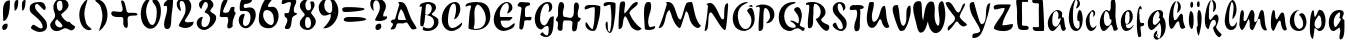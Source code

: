 SplineFontDB: 3.0
FontName: Untitled
FullName: Untitled 
FamilyName: Untitled
Weight: Normal
Copyright: Copyright 2011 Adobe Systems Incorporated. All rights reserved.
Version: 001.001
ItalicAngle: 0
UnderlinePosition: -50
UnderlineWidth: 50
Ascent: 750
Descent: 250
sfntRevision: 0x00010000
LayerCount: 2
Layer: 0 0 "Back"  1
Layer: 1 0 "Fore"  0
NeedsXUIDChange: 1
XUID: [1021 14 500265001 14779192]
FSType: 4
OS2Version: 3
OS2_WeightWidthSlopeOnly: 0
OS2_UseTypoMetrics: 1
CreationTime: 1313529237
ModificationTime: 1313941474
PfmFamily: 81
TTFWeight: 400
TTFWidth: 5
LineGap: 9
VLineGap: 0
Panose: 0 0 0 0 0 0 0 0 0 0
OS2TypoAscent: 0
OS2TypoAOffset: 1
OS2TypoDescent: 0
OS2TypoDOffset: 1
OS2TypoLinegap: 0
OS2WinAscent: -12
OS2WinAOffset: 1
OS2WinDescent: -259
OS2WinDOffset: 1
HheadAscent: -262
HheadAOffset: 1
HheadDescent: 9
HheadDOffset: 1
OS2SubXSize: 650
OS2SubYSize: 600
OS2SubXOff: 0
OS2SubYOff: 75
OS2SupXSize: 650
OS2SupYSize: 600
OS2SupXOff: 0
OS2SupYOff: 350
OS2StrikeYSize: 50
OS2StrikeYPos: 300
OS2Vendor: 'pyrs'
OS2CodePages: 20000000.00000000
OS2UnicodeRanges: 00000001.00000000.00000000.00000000
DEI: 91125
LangName: 1033 "" "" "Regular" "1.000;pyrs;Untitled" "Untitled" "Version 1.000;PS 001.001;hotconv 1.0.56" "" "Please refer to the Copyright section for the font trademark attribution notices." 
Encoding: ISO8859-1
UnicodeInterp: none
NameList: Adobe Glyph List
DisplaySize: -48
AntiAlias: 1
FitToEm: 1
WidthSeparation: 80
WinInfo: 0 22 12
BeginPrivate: 0
EndPrivate
BeginChars: 266 92

StartChar: .notdef
Encoding: 256 -1 0
Width: 110
Flags: W
LayerCount: 2
EndChar

StartChar: space
Encoding: 32 32 1
Width: 110
Flags: HW
LayerCount: 2
EndChar

StartChar: exclam
Encoding: 33 33 2
Width: 300
Flags: HW
LayerCount: 2
Fore
SplineSet
73.1435546875 473.978515625 m 0
 73.1435546875 636.258388807 102.506621656 771.530273438 240.034179688 771.530273438 c 0
 244.145507812 771.530273438 248.127929688 770.797851562 248.244140625 770.771484375 c 0
 248.819335938 753.573242188 249.098632812 737.91796875 249.098632812 718.963867188 c 0
 249.098632812 542.76953125 215.143554688 294.4140625 97.8359375 255.161132812 c 1
 90.7861328125 256.42578125 86.228515625 259.059570312 82.966796875 261.16015625 c 1
 79.0107421875 330.567382812 73.1435546875 400.999023438 73.1435546875 473.978515625 c 0
103.694335938 31 m 0
 81.0126953125 31 66.5048828125 40.869140625 60.029296875 61.408203125 c 0
 56.1201171875 74.1640625 54.4501953125 85.7890625 54.4501953125 96.5048828125 c 0
 54.4501953125 153.01953125 103.3125 190.049804688 157.913085938 190.049804688 c 0
 158.353515625 190.049804688 158.51155599 190.049804688 158.96484375 190.044921875 c 0
 171.38671875 190.044921875 181.776367188 186.95703125 185.391601562 185.47265625 c 1
 189.840820312 169.91796875 191.15234375 158.96875 191.15234375 145.385742188 c 0
 191.15234375 82.1064453125 150.083007812 32.1015625 103.694335938 31 c 0
EndSplineSet
EndChar

StartChar: dollar
Encoding: 36 36 3
Width: 510
Flags: HW
LayerCount: 2
Back
SplineSet
596.28125 604.146484375 m 4
 594.822265625 561.55078125 556.962890625 495 519.565429688 495 c 4
 504.74609375 495 499.23828125 516 477.565429688 516 c 4
 454.340820312 516 428.918945312 438.379882812 426.103515625 416.325195312 c 5
 426.103515625 416 l 6
 426.103515625 413.556640625 425.1328125 404.719726562 425.1328125 402 c 6
 425.1328125 400.397460938 l 5
 460.096679688 349.936523438 498.2890625 295.817382812 498.2890625 228.982421875 c 4
 498.2890625 48.806640625 356.529296875 2.05859375 233.427734375 -41 c 4
 187.844726562 -56.693359375 203.133789062 -125.166992188 164.045898438 -131.559570312 c 5
 169.122070312 -101.62109375 182.880859375 -78.0302734375 182.880859375 -47.9052734375 c 4
 182.880859375 -36.1572265625 174.384765625 -33 161.221679688 -33 c 4
 114.615234375 -33 118.73828125 -130 84.5654296875 -130 c 4
 78.59765625 -130 77.8935546875 -132.174804688 79.513671875 -117.54296875 c 4
 83.51953125 -84.3818359375 106.013671875 -55.044921875 106.013671875 -17.271484375 c 4
 106.013671875 31.4814453125 30 24.5400390625 30 69.849609375 c 4
 30 115.446289062 107.541992188 176.997070312 143.565429688 179 c 4
 156.241210938 179 162.681640625 171 177.715820312 171 c 4
 206.395507812 171 233.53125 257.857421875 233.53125 285.078125 c 4
 233.53125 343.814453125 137.953125 383.634765625 137.953125 478.00390625 c 4
 137.953125 657.154296875 294.76171875 705.150390625 419.051757812 722.006835938 c 4
 440.795898438 725.552734375 449.685546875 743 463.943359375 743 c 4
 476.52734375 743 474.846679688 714 500.565429688 714 c 4
 527.522460938 714 534.3203125 744 552.565429688 744 c 4
 561.75390625 744 564.540039062 739.208984375 564.540039062 732.247070312 c 4
 564.540039062 721.521484375 557.9296875 705.641601562 557.9296875 694.1796875 c 4
 557.9296875 652.83203125 596.78515625 640.729492188 596.28125 604.146484375 c 4
285.323242188 102.573242188 m 4
 285.323242188 89.8505859375 296.841796875 88.9697265625 302.380859375 88.9697265625 c 4
 303.365234375 88.9697265625 304.203125 89 304.8203125 89 c 4
 305.01171875 89 306.26953125 88.861328125 308.087890625 88.861328125 c 4
 313.76953125 88.861328125 326.12890625 90.1494140625 326.12890625 101.370117188 c 6
 326.12890625 156 l 5
 297.12890625 156 285.323242188 125.416015625 285.323242188 102.573242188 c 4
276.682617188 251 m 4
 269.895507812 251 265.528320312 246.786132812 262.692382812 241.33984375 c 4
 252.65234375 221.793945312 224.118164062 159.239257812 218.646484375 122 c 5
 229.139648438 122 l 5
 269.809570312 117.385742188 274.858398438 193.2890625 293.072265625 216.666992188 c 4
 294.181640625 219.583984375 293.655273438 223.404296875 293.655273438 227.076171875 c 4
 293.655273438 238.705078125 290.81640625 251 276.682617188 251 c 4
375.788085938 491.384765625 m 5
 375.788085938 463 l 5
 411.905273438 463 452.395507812 554.538085938 452.395507812 580.815429688 c 4
 452.395507812 591.16015625 447.188476562 610 435.805664062 610 c 4
 427.631835938 610 424.73046875 604.62890625 420.823242188 597.88671875 c 6
 375.788085938 491.384765625 l 5
370.798828125 637 m 4
 336.548828125 637 330.875976562 586.780273438 328.293945312 555.203125 c 4
 328.293945312 545.655273438 330.85546875 537 340.720703125 537 c 4
 361.94921875 537 383.340820312 587.000976562 383.340820312 616.290039062 c 4
 383.340820312 628.421875 379.670898438 637 370.798828125 637 c 4
EndSplineSet
Fore
SplineSet
136.059570312 159 m 0
 157.747070312 159 281.403320312 69 314.517578125 69 c 0
 314.823242188 69 315.53515625 68.9990234375 315.802734375 68.9990234375 c 0
 315.824783838 68.9984431885 319.121488159 68.817281065 322.513684864 68.817281065 c 0
 334.54730748 68.817281065 367.36493057 70.779181258 367.36493057 100.389126103 c 0
 367.36493057 276.52453762 80.677440174 403.351261593 55.2412109375 484.018554688 c 0
 46.2568359375 512.514648438 42.349609375 537.173828125 42.349609375 558.305664062 c 0
 42.349609375 669.606445312 155.415039062 705.912109375 303.412109375 705.912109375 c 0
 364.3359375 705.912109375 414.90234375 674.801757812 438.85546875 598.837890625 c 0
 441.076171875 591.791992188 442.30859375 583.095703125 442.30859375 574.088867188 c 0
 442.30859375 536.7421875 423.1484375 515 415.84765625 515 c 0
 370.822265625 515 271.25390625 657 225.818359375 657 c 0
 185.470703125 657 175.147460938 623.965820312 175.147460938 602.46484375 c 0
 175.147460938 583.840820312 180.192382812 564.56640625 185.63671875 549.1875 c 0
 210.75 478.254882812 432.478515625 308.263671875 459.318359375 223.149414062 c 0
 470.087890625 188.883789062 474.947265625 158.458984375 474.947265625 132.015625 c 0
 474.947265625 31.1123046875 405.927734375 -21.2587890625 285.517578125 -21.2587890625 c 0
 215.661132812 -21.2587890625 84.39453125 49.193359375 75.9833984375 75.8642578125 c 0
 75.1025390625 78.6572265625 74.6474609375 81.6806640625 74.6474609375 85.0888671875 c 0
 74.6474609375 117.333984375 118.896484375 159 136.059570312 159 c 0
EndSplineSet
EndChar

StartChar: ampersand
Encoding: 38 38 4
Width: 719
Flags: HW
LayerCount: 2
Fore
SplineSet
220.055664062 4.6689453125 m 0
 212.360423845 4.6689453125 203.908038223 5.15932979517 195.537109375 6 c 2
 194.157226562 6 l 2
 137.532226562 6 79.166015625 59.373046875 60.7138671875 117.896484375 c 0
 56.275390625 131.97265625 54.4501953125 144.454101562 54.4501953125 155.90234375 c 0
 54.4501953125 239.631835938 177.849609375 287.540039062 177.849609375 400.151367188 c 0
 177.849609375 443.341796875 157.604492188 478.209960938 149.254882812 504.689453125 c 0
 139.345703125 536.116210938 134.6640625 567.8984375 134.6640625 598.431640625 c 0
 134.6640625 715.701171875 205.482421875 808 320.8125 808 c 0
 409.54296875 808 478.797851562 773.963867188 504.806640625 703.630859375 c 0
 510.984375 686.442382812 513.647460938 670.470703125 513.647460938 655.357421875 c 0
 513.647460938 560.219726562 403.669921875 492.309570312 337.819335938 429.887695312 c 2
 328.858398438 421.392578125 l 1
 332.799804688 410.73828125 l 2
 333.125976562 408.765625 333.834960938 400.858398438 336.9140625 392.52734375 c 0
 357.798828125 336.055664062 452.696289062 235 508.092773438 235 c 2
 541.50390625 235 l 1
 571.250976562 176.4140625 661.552734375 132.766601562 673.127929688 123.702148438 c 1
 675.376953125 115.485351562 675.47265625 113.297851562 675.47265625 107.358398438 c 0
 675.47265625 62.9453125 617.672851562 21 582.043945312 21 c 0
 543.576171875 21 489.325195312 77 423.060546875 77 c 2
 418.909179688 77 l 1
 344.391818829 53.7786580891 302.275775128 4.6689453125 220.055664062 4.6689453125 c 0
206.540039062 280.97265625 m 2
 184.986328125 263.8984375 177.545898438 238.583984375 177.545898438 214.977539062 c 0
 177.545898438 145.561523438 237.174804688 95 307.891601562 95 c 0
 328.100585938 95 360.388671875 105.420898438 360.388671875 134.712890625 c 0
 360.388671875 139.326171875 359.465820312 143.90234375 357.8203125 148.354492188 c 0
 350.829101562 167.25390625 297.440429688 240.110351562 243.5 276.057617188 c 1
 233.7109375 302.49609375 l 1
 206.540039062 280.97265625 l 2
363.645507812 629.462890625 m 0
 363.645507812 669.216092956 358.308865143 710.061105877 350.4453125 731.38671875 c 0
 344.932617188 746.296875 330.060546875 765 300.07421875 765 c 0
 233.162109375 765 219.865234375 704.727539062 219.865234375 661.625976562 c 0
 219.865234375 622.452148438 229.302734375 581.208007812 239.306640625 554.15234375 c 0
 244.921875 538.969726562 258.560546875 512 293.124023438 512 c 0
 358.11328125 512 363.645507812 586.05859375 363.645507812 629.462890625 c 0
EndSplineSet
EndChar

StartChar: quoteright
Encoding: 257 8217 5
Width: 234
Flags: HW
LayerCount: 2
Fore
SplineSet
185.540039062 716.3671875 m 0
 185.540039062 658.5078125 155.813476562 612.374023438 126.868164062 606.395507812 c 1
 125.190429688 608.86328125 123.774414062 612.232421875 123.774414062 618.711914062 c 0
 123.774414062 625.452148438 130.579101562 639.68359375 130.579101562 660.674804688 c 0
 130.579101562 726.0234375 58.916015625 758.383789062 55.318359375 768.799804688 c 0
 54.3330078125 772.283203125 54.455078125 771.856445312 54.455078125 774.640625 c 0
 54.455078125 793.53515625 95.5947265625 821 119.9921875 821 c 0
 150.159179688 821 185.540039062 771.983398438 185.540039062 716.3671875 c 0
EndSplineSet
EndChar

StartChar: parenleft
Encoding: 40 40 6
Width: 408
Flags: HW
LayerCount: 2
Fore
SplineSet
183.849609375 426.202148438 m 0
 183.849609375 367.409179688 197.803710938 292.084960938 218.013671875 233.2734375 c 1
 235.375976562 130.392578125 334.3828125 85.8134765625 364.963867188 48.3427734375 c 1
 364.963867188 48.3427734375 365.282226562 48.2998046875 365.282226562 48.2333984375 c 0
 365.282226562 36.056640625 333.33984375 21 300.868164062 21 c 0
 199.876953125 23.0009765625 119.01953125 113.767578125 85.240234375 223.607421875 c 0
 65.76171875 285.383789062 56.8701171875 344.837890625 56.8701171875 401.0625 c 0
 56.8701171875 580.608398438 145.287109375 726.32421875 273.068359375 812.40234375 c 1
 239.165039062 684.936523438 183.849609375 573.06640625 183.849609375 426.202148438 c 0
EndSplineSet
EndChar

StartChar: plus
Encoding: 43 43 7
Width: 756
Flags: HW
LayerCount: 2
Fore
SplineSet
357.033203125 211.713867188 m 0
 357.033203125 230.831054688 358.802734375 250.9140625 358.802734375 272.815429688 c 0
 358.802734375 274.6328125 358.811523438 276.733398438 358.811523438 279.029296875 c 0
 358.811523438 281.133793334 358.841793176 284.533384162 358.841793176 287.380915034 c 0
 358.841793176 307.225400704 357.930910541 360 307.9765625 360 c 0
 288.418945312 360 263.536132812 358 236.291992188 358 c 0
 147.609375 358 77.3369140625 374.788085938 60.1240234375 429.375976562 c 0
 56.9404296875 439.78125 55.6591796875 448.603515625 55.6591796875 455.9140625 c 0
 55.6591796875 488.3515625 81.8095703125 504.016601562 122.2421875 504.016601562 c 0
 122.98828125 504.016601562 123.295898438 504.014648438 124.307617188 504 c 0
 164.411132812 504 219.51953125 487 279.3046875 487 c 0
 328.021484375 487 342.249023438 522.79296875 342.249023438 553.209960938 c 0
 342.249023438 613.165039062 304.840820312 702.4609375 304.840820312 749.880859375 c 0
 304.840820312 774.733398438 308.700195312 775 319.51953125 775 c 0
 358.29296875 775 382.393554688 743.553710938 397.270507812 695.07421875 c 0
 407.769139832 659.798001731 437.464480928 529.062932988 446.510742188 492.262695312 c 1
 478.557617188 465 l 1
 611.120117188 465 l 2
 665.8203125 465 711.8359375 454.911132812 711.8359375 423.55859375 c 0
 711.8359375 364.99609375 523.150390625 430.47265625 475.5390625 357.168945312 c 0
 466.510742188 341.671875 465.499023438 322.620117188 465.499023438 302.581054688 c 0
 465.499023438 264.3203125 471.455078125 216.0234375 471.455078125 174.233398438 c 0
 471.455078125 114.348632812 460.83203125 88 432.264648438 88 c 0
 406.514648438 88 381.0625 106.561523438 373.16015625 132.315429688 c 2
 359.724609375 176.094726562 l 1
 356.876953125 193.700195312 357.033203125 198.141601562 357.033203125 211.713867188 c 0
EndSplineSet
EndChar

StartChar: zero
Encoding: 48 48 8
Width: 586
Flags: HW
LayerCount: 2
Fore
SplineSet
336.681640625 730.325195312 m 1
 338.650010657 734.955495917 340.508611654 741.337707452 340.508611654 750.06797021 c 0
 340.508611654 753.530440035 340.216261363 757.362248658 339.522460938 761.600585938 c 2
 332.321289062 783 l 1
 316.030273438 783 l 2
 293.465820312 783 271.266601562 771.530273438 260.836914062 754.114257812 c 0
 212.36328125 676.923828125 177.159179688 586.0234375 177.159179688 483.743164062 c 0
 177.159179688 434.970703125 185.1328125 383.658203125 203.162109375 330.114257812 c 0
 241.228515625 217.100585938 276.936523438 155.0703125 328.59765625 155.0703125 c 0
 417.703125 155.0703125 444.26171875 347.731445312 444.26171875 465.27734375 c 0
 444.26171875 510.02734375 439.833984375 550.670898438 429.14453125 580.6328125 c 0
 407.978515625 642.87109375 354.76953125 681.610351562 336.681640625 730.325195312 c 1
547.955078125 493.709960938 m 0
 547.955078125 284.293945312 444.997070312 62 286.541015625 62 c 0
 182.384765625 62 101.921875 152.583984375 69.287109375 256.084960938 c 0
 52.8095703125 308.33984375 44.7705078125 365.083984375 44.7705078125 421.625976562 c 0
 44.7705078125 624.501953125 145.967773438 810 313.290039062 810 c 0
 470.5234375 810 547.955078125 671.278320312 547.955078125 493.709960938 c 0
EndSplineSet
EndChar

StartChar: one
Encoding: 49 49 9
Width: 314
Flags: HW
LayerCount: 2
Fore
SplineSet
51.2626953125 622.052734375 m 1
 47.7900390625 626.102539062 42.349609375 636.188476562 42.349609375 650.276367188 c 0
 42.349609375 732.223632812 208.440429688 830 259.71875 830 c 0
 261.874023438 830 269.270507812 822.4453125 274.93359375 797.888671875 c 1
 275.88671875 774.725585938 276.10546875 761.453125 276.10546875 742.708007812 c 0
 276.10546875 586.133789062 240.241210938 475.697265625 233.326171875 313.729492188 c 0
 228.17578125 183.478515625 230.415039062 48 124.29296875 48 c 0
 99.4130859375 48 68.15625 71.1728515625 59.9580078125 104.788085938 c 0
 53.9345703125 125.6796875 51.3955078125 147.399414062 51.3955078125 170.956054688 c 0
 51.3955078125 284.334960938 128.907226562 429.23828125 128.907226562 558.462890625 c 0
 128.907226562 576.059570312 127.967773438 596.287109375 122.375976562 614.018554688 c 2
 117.962890625 628 l 1
 103.301757812 628 l 2
 82.3916015625 628 61.7275390625 622.673828125 51.2626953125 622.052734375 c 1
EndSplineSet
EndChar

StartChar: two
Encoding: 50 50 10
Width: 497
Flags: HW
LayerCount: 2
Fore
SplineSet
407.358398438 614.455078125 m 0
 407.358398438 481.791789281 304.273134575 357.038073391 245.20703125 259.7109375 c 1
 250.567382812 243.01171875 l 1
 257.585968005 216.863008196 290.356959528 213.386793857 311.468394293 213.386793857 c 0
 319.114444994 213.386793857 325.231096389 213.842773438 328.041015625 213.842773438 c 0
 334.71875 213.842773438 340.390625 214 341.020507812 214 c 0
 384.528320312 214 425.947265625 226.299804688 459.75390625 229.326171875 c 1
 461.680664062 220.840820312 462.548828125 213.514648438 462.548828125 206.741210938 c 0
 462.548828125 125.8203125 343.462890625 70.994140625 271.538085938 70.994140625 c 0
 271.009765625 70.994140625 270.836077009 70.994140625 270.250976562 71 c 0
 200.469726562 71 113.42578125 94.47265625 94.7138671875 128.583984375 c 1
 133.754882812 264.233398438 265.056640625 367.552734375 265.056640625 544.609375 c 0
 265.056640625 583.690429688 257.14453125 629.720703125 242.53515625 672.825195312 c 0
 232.994140625 702.619140625 212.870117188 745 164.934570312 745 c 0
 127.275390625 744.215820312 116.377929688 710.908203125 116.377929688 683.752929688 c 0
 116.377929688 626.348632812 149.499023438 538.602539062 149.499023438 501.966796875 c 0
 149.499023438 500.135742188 149.337890625 498.288085938 149.225585938 497.091796875 c 1
 93.8009648538 508.972222075 43.5595703125 591.989149293 43.5595703125 667.700195312 c 0
 43.5595703125 762.057617188 123.46484375 819 209.049804688 819 c 0
 290.540039062 819 370.799804688 769.22265625 395.7421875 690.115234375 c 0
 403.83203125 664.461914062 407.358398438 639.303710938 407.358398438 614.455078125 c 0
EndSplineSet
EndChar

StartChar: three
Encoding: 51 51 11
Width: 565
Flags: HW
LayerCount: 2
Fore
SplineSet
158.3828125 576.174804688 m 1
 130.984403128 589.212296539 100.223632812 641.193955594 100.223632812 688.948242188 c 0
 100.223632812 776.055664062 206.697265625 826 292.977539062 826 c 0
 370.196289062 826 433.20703125 782.802734375 455.1796875 713.119140625 c 0
 459.436523438 699.618164062 461.154296875 687.59765625 461.154296875 676.668945312 c 0
 461.154296875 606.552734375 382.965820312 580.963867188 382.965820312 532.27734375 c 0
 382.965820312 483.202148438 503.0546875 461.536132812 524.14453125 394.647460938 c 0
 528.454101562 380.977539062 530.479492188 366.913085938 530.479492188 352.43359375 c 0
 530.479492188 212.32421875 337.044921875 48 230.666992188 48 c 0
 151.377929688 48 72.9453125 98.6259765625 49.595703125 172.67578125 c 0
 44.6083984375 188.48828125 42.349609375 204.071289062 42.349609375 219.251953125 c 0
 42.349609375 305.932617188 117.16796875 378.000976562 186.383789062 378.000976562 c 0
 188.028320312 378.000976562 190.885742188 377.95703125 190.998046875 377.955078125 c 0
 192.145507812 373.015625 192.146484375 371.630859375 192.146484375 367.122070312 c 0
 192.146484375 336.768554688 161.103515625 286.686523438 161.103515625 222.751953125 c 0
 161.103515625 190.483398438 166.907226562 120 233.5 120 c 0
 325.862304688 120 378.017578125 243.020507812 378.017578125 327.317382812 c 0
 378.017578125 345.662109375 375.665039062 363.477539062 370.174804688 379.831054688 c 0
 343.4765625 459.37109375 257.46484375 481.134765625 245.290039062 487.395507812 c 1
 243.119140625 494.96484375 243.327148438 495.237304688 243.327148438 500.193359375 c 0
 243.327148438 537.001953125 322.938476562 581.19140625 322.938476562 665.576171875 c 0
 322.938476562 689.497070312 315.4609375 753 261.458984375 753 c 0
 213.234375 753 171.44921875 607.938476562 158.3828125 576.174804688 c 1
EndSplineSet
EndChar

StartChar: four
Encoding: 52 52 12
Width: 485
Flags: HW
LayerCount: 2
Fore
SplineSet
238.462890625 784.961914062 m 0
 238.462890625 712.284739071 142.768809171 591.345655413 126.125976562 490.84375 c 1
 131.686523438 473.1953125 l 1
 144.905849608 467.298672736 155.753813666 457.084686963 178.26953125 456.874023438 c 0
 181.680664062 456.719726562 185.807617188 456.62109375 189.359375 456.62109375 c 0
 336.14453125 456.62109375 267.091796875 605.147460938 364.108398438 605.147460938 c 0
 366.587890625 605.147460938 368.1328125 605.123046875 371.399414062 605 c 0
 389.775390625 605 407.346679688 600.243164062 412.497070312 597.959960938 c 1
 414.283203125 591.24609375 414.3125 589.284179688 414.3125 583.697265625 c 0
 414.3125 567.354492188 406.1328125 545.583984375 406.1328125 518.650390625 c 0
 406.1328125 509.27734375 407.33203125 499.237304688 410.603515625 488.868164062 c 0
 417.095703125 468.271484375 436.03125 461.016601562 446.1171875 458.255859375 c 1
 423.66015625 390.510742188 363.873046875 292.254882812 363.873046875 179.071289062 c 0
 363.873046875 162.431640625 365.91796875 142.387695312 368.3828125 127.673828125 c 1
 360.482421875 97.3740234375 303.255859375 66 275.330078125 66 c 0
 239.587547016 66 231.071289062 88.3237124757 231.071289062 122.44921875 c 0
 231.071289062 167.16796875 256.533203125 216.420898438 256.533203125 273.374023438 c 0
 256.533203125 300.907226562 249.412109375 323.915039062 239.287109375 342.6328125 c 2
 234.147460938 352.1328125 l 1
 222.920898438 352.1328125 l 2
 212.30078125 352.1328125 187.72265625 351 161.5546875 351 c 0
 146.227539062 351 129.435546875 350.123046875 113.544921875 350.123046875 c 0
 72.490234375 350.123046875 50.44140625 357.75 42.470703125 374.51953125 c 1
 64.3193359375 555.595703125 62.0703125 784.640625 214.059570312 812.997070312 c 1
 214.059570312 812.997070312 216.26869803 813.299360193 219.295857403 813.299360193 c 0
 225.200783868 813.299360193 234.218347684 812.149137255 236.0234375 805.361328125 c 0
 237.647460938 799.255859375 238.462890625 792.5 238.462890625 784.961914062 c 0
EndSplineSet
EndChar

StartChar: five
Encoding: 53 53 13
Width: 505
Flags: HW
LayerCount: 2
Fore
SplineSet
221.015625 62 m 0
 120.448600007 62 42.349609375 156.087799987 42.349609375 272.736328125 c 0
 42.349609375 366.2421875 97.162109375 438 175.145507812 438 c 0
 178.446289062 438 185.2890625 435.954101562 188.064453125 434.884765625 c 1
 189.931640625 427.093609309 189.905273438 425.05859375 189.905273438 417.9609375 c 0
 189.905273438 371.7734375 148.920898438 298.666015625 148.920898438 217.345703125 c 0
 148.920898438 215.562908762 148.894594707 213.271669854 148.894594707 210.581006906 c 0
 148.894594707 184.114172795 151.439682365 119 206.599609375 119 c 0
 301.38671875 119 338.7265625 251.333007812 338.7265625 341.654296875 c 0
 338.7265625 368.645507812 335.522460938 394.516601562 328.282226562 416.977539062 c 0
 306.301757812 485.177734375 265.958984375 512 187.975585938 512 c 0
 149.5703125 512 126.868164062 503 103.955078125 503 c 0
 69.8349609375 503 67.6005859375 531.416992188 67.6005859375 601.583007812 c 0
 67.6005859375 706.104492188 94.9384765625 812.620117188 159.61328125 812.620117188 c 0
 164.157232942 812.620117188 169.29734553 812.070992879 173.953125 811.333007812 c 2
 175.741210938 811.333007812 l 2
 197.547851562 811.333007812 217.912109375 809.357421875 237.540039062 809.357421875 c 0
 246.2265625 809.357421875 257.110351562 809.384765625 263.296875 809.389648438 c 0
 274.848632812 808.209960938 280.06640625 808.2421875 289.439453125 808.2421875 c 0
 299.358398438 808.2421875 309.600585938 808.491210938 319.715820312 808.491210938 c 0
 346.357421875 808.491210938 370.087890625 804.41796875 383.2734375 796.595703125 c 1
 375.20467942 719.107734039 296.053348557 684.996256733 201.072265625 680.799804688 c 1
 168.437472594 672.777268737 168.241210938 639.178519646 168.241210938 627.362304688 c 0
 168.241210938 615.8828125 172.551757812 585 205.075195312 585 c 0
 249.154296875 585 285.26953125 601 316.869140625 601 c 0
 412.267578125 601 469.662109375 533.03515625 469.662109375 416.779296875 c 0
 469.662109375 249.396484375 338.755859375 62 221.015625 62 c 0
EndSplineSet
EndChar

StartChar: six
Encoding: 54 54 14
Width: 575
Flags: HW
LayerCount: 2
Fore
SplineSet
153.653320312 395.796875 m 0
 153.653320312 367.083007812 158.890625 337.48828125 167.995117188 311.455078125 c 0
 195.892578125 228.266601562 276.879882812 143 360.075195312 143 c 2
 366.006835938 143 l 1
 371.127929688 145.721679688 l 2
 412.616210938 167.76171875 421.09375 212.94140625 421.09375 254.713867188 c 0
 421.09375 301.758384364 410.208028062 353.011189848 404.376953125 392.829101562 c 1
 382.407176722 458.412348748 320.300270634 519 245.341796875 519 c 0
 174.1484375 519 153.653320312 450.087890625 153.653320312 395.796875 c 0
276.14453125 624.697265625 m 0
 276.14453125 618.013671875 277.76171875 611.1328125 281.4375 604.725585938 c 2
 287.590820312 594 l 1
 300.877929688 594 l 2
 332.579101562 594 364.892578125 600 388.955078125 600 c 0
 484.05078125 600 539.721679688 489.501953125 539.721679688 369.49609375 c 0
 539.721679688 205.411132812 435.166015625 61 294.592773438 61 c 0
 184.080078125 61 88.9951171875 102.435546875 58.98828125 197.604492188 c 0
 49.2919921875 228.35546875 44.7705078125 264.360351562 44.7705078125 303.333984375 c 0
 44.7705078125 486.700195312 146.21484375 729.803710938 226.412109375 808.358398438 c 0
 229.475585938 811.401367188 257.328125 817 286.943359375 817 c 0
 295.556640625 817 306.137695312 817.458007812 317.5078125 817.458007812 c 0
 350.0078125 817.458007812 372.72265625 810.54296875 378.55078125 803.987304688 c 1
 370.956054688 738.813476562 276.14453125 683.650390625 276.14453125 624.697265625 c 0
EndSplineSet
EndChar

StartChar: seven
Encoding: 55 55 15
Width: 457
Flags: HW
LayerCount: 2
Fore
SplineSet
194.235351562 57.669921875 m 0
 188.286872255 57.669921875 179.862266749 58.6200458859 171.768554688 60 c 1
 169.912109375 60 l 2
 136.61328125 60 119.586914062 67.9052734375 119.586914062 88.0224609375 c 0
 119.586914062 127.162109375 185.314453125 213.928710938 185.314453125 280.23046875 c 0
 185.314453125 341.59765625 127.590820312 352.119140625 122.360351562 356.728515625 c 1
 114.235351562 382.8203125 111.68359375 399.31640625 111.68359375 412.610351562 c 0
 111.68359375 442.287295444 124.949342943 448.459443092 142.702117737 448.459443092 c 0
 155.345626509 448.459443092 170.265077793 445.328760436 184.289185037 445.328760436 c 0
 204.462205079 445.328760436 222.78262649 451.806603748 229.811523438 483.3984375 c 2
 275.350585938 688.115234375 l 1
 271.612674414 702.457836145 262.257048796 725.0390625 240.263671875 725.0390625 c 0
 168.357421875 725.0390625 118.22265625 670 63.8779296875 670 c 0
 56.7646484375 670.08984375 48.291015625 671.416992188 45.5537109375 671.950195312 c 1
 43.986328125 679.328125 43.5595703125 685.149414062 43.5595703125 694.490234375 c 0
 43.5595703125 750.624023438 71.7958984375 807 93.3291015625 807 c 0
 143.356445312 807 175.174804688 807.169921875 196.201171875 807.169921875 c 0
 204.12890625 807.169921875 212.840820312 807.247070312 222.0859375 807.247070312 c 0
 286.294921875 807.247070312 375.604492188 797.943359375 404.107421875 762.59375 c 1
 406.883789062 752.579101562 407.463867188 746.787109375 407.463867188 738.059570312 c 0
 407.463867188 680.890625 344.6484375 617.318359375 344.6484375 534.856445312 c 0
 344.6484375 521.26953125 346.608398438 507.228515625 351.107421875 492.959960938 c 0
 359.756835938 465.53125 383.845703125 458 400.48828125 458 c 0
 408.864257812 458 417.31640625 458.868164062 421.240234375 458.990234375 c 1
 421.985351562 453.29296875 422.061523438 451.563476562 422.061523438 448.041015625 c 0
 422.061523438 389.426757812 323.716796875 414.140625 300.754882812 321.110351562 c 1
 284.921875 244.646484375 288.602539062 57.669921875 194.235351562 57.669921875 c 0
EndSplineSet
EndChar

StartChar: eight
Encoding: 56 56 16
Width: 480
Flags: HW
LayerCount: 2
Fore
SplineSet
187.504882812 145.575195312 m 0
 194.287109375 124.07421875 210.747070312 98 247.313476562 98 c 0
 312.018554688 98 326.325195312 171.329101562 326.325195312 220.147460938 c 0
 326.325195312 245.405273438 322.708007812 270.358398438 316.235351562 290.870117188 c 0
 306.78515625 320.827148438 284.541015625 374 240.872070312 374 c 0
 180.538085938 374 177.955078125 288.150390625 177.955078125 241.686523438 c 0
 177.955078125 199.833984375 182.369140625 161.848632812 187.504882812 145.575195312 c 0
413.845703125 678.384765625 m 0
 413.845703125 588.997070312 328.791015625 523.534179688 328.791015625 481.022460938 c 0
 328.791015625 448.904296875 419.47265625 368.18359375 437.515625 310.956054688 c 0
 442.771484375 294.288085938 445.166992188 277.733398438 445.166992188 261.374023438 c 0
 445.166992188 149.33984375 329.470703125 48 243.640625 48 c 0
 146.59375 48 44.7705078125 103.123046875 44.7705078125 215.874023438 c 0
 44.7705078125 329.193359375 167.787109375 389.166992188 167.787109375 430.627929688 c 0
 167.787109375 463.651367188 74.6376953125 539.799804688 56.2119140625 598.239257812 c 0
 49.6591796875 619.022460938 46.7451171875 638.54296875 46.7451171875 656.6875 c 0
 46.7451171875 748.609375 122.477539062 811 202.1171875 811 c 0
 216.8203125 811 235.006835938 808.477539062 244.83984375 805.998046875 c 1
 204.24609375 773.602539062 183.411132812 729.021484375 183.411132812 673.515625 c 0
 183.411132812 650.467773438 187.287109375 625.920898438 195.384765625 600.255859375 c 0
 202.970703125 576.209960938 218.112304688 539 261.703125 539 c 0
 315.249023438 539 326.810546875 590.106445312 326.810546875 627.751953125 c 0
 326.810546875 666.266601562 317.01171875 708.8984375 307.65234375 738.556640625 c 0
 306.377929688 742.602539062 305.9765625 745.684570312 305.9765625 747.831054688 c 0
 305.9765625 757.005859375 322.376953125 764.532226562 352.040039062 765 c 0
 383.668945312 765 397.115234375 753.3984375 407.283203125 721.158203125 c 0
 411.883789062 706.568359375 413.845703125 692.354492188 413.845703125 678.384765625 c 0
EndSplineSet
EndChar

StartChar: nine
Encoding: 57 57 17
Width: 571
Flags: HW
LayerCount: 2
Fore
SplineSet
191.62890625 558.6484375 m 0
 208.025390625 509.73046875 250.896484375 441 317.73828125 441 c 0
 378.08984375 441 380.775390625 523.017578125 380.775390625 571.595703125 c 0
 380.775390625 625.0625 373.329101562 678.981445312 365.602539062 702.029296875 c 0
 354.952148438 733.797851562 329.288085938 786 277.40234375 786 c 0
 199.50390625 786 182.188476562 687.522460938 182.188476562 627.3359375 c 0
 182.188476562 601.830078125 185.2109375 577.791992188 191.62890625 558.6484375 c 0
180.973632812 375 m 0
 103.429884724 375 42.349609375 479.971242782 42.349609375 576.178710938 c 0
 42.349609375 716.924804688 173.788085938 813 298.275390625 813 c 0
 407.131835938 813 481.10546875 723.403320312 514.802734375 616.534179688 c 0
 527.947265625 574.845703125 534.043945312 531.954101562 534.043945312 489.265625 c 0
 534.043945312 265.762695312 364.8984375 57 174.61328125 57 c 0
 164.645507812 57 157.114257812 58.44140625 153.71875 59.4775390625 c 1
 186.956054688 99.373046875 344.7734375 238.110351562 344.7734375 369.59375 c 0
 344.7734375 378.055664062 344.114257812 386.540039062 342.708007812 395.001953125 c 2
 337.897460938 423.912109375 l 1
 310.0859375 409.33984375 l 2
 268.619140625 387.609375 226.015625 375 180.973632812 375 c 0
EndSplineSet
EndChar

StartChar: equal
Encoding: 61 61 18
Width: 702
Flags: HW
LayerCount: 2
Fore
SplineSet
143.2578125 466.931640625 m 0
 82.6083066358 466.931640625 54.4501953125 483.906686594 54.4501953125 534.669921875 c 0
 54.4501953125 577.001953125 101.673828125 589 171.1328125 589 c 2
 177.958476159 589.000015385 l 2
 325.25056405 589.000015385 336.367477162 588.933691699 449.298828125 580.091796875 c 0
 514.651056819 575.306662329 614.495117188 568.276675528 614.495117188 539.704101562 c 0
 614.495117188 490.887695312 223.680664062 467 150.048828125 467 c 0
 147.41015625 466.94921875 145.5625 466.931640625 143.2578125 466.931640625 c 0
244.599609375 228 m 0
 165.530699439 228 92.8271484375 235.582374811 92.8271484375 280.084960938 c 0
 92.8271484375 328.264648438 148.270507812 349.50390625 228.220703125 349.50390625 c 0
 229.228515625 349.50390625 229.717773438 349.50390625 230.96484375 349.49609375 c 0
 257.115234375 349.49609375 285.12109375 349 295.62890625 349 c 0
 334.3671875 349 362.022460938 349.349609375 384.750976562 349.349609375 c 0
 480.80859375 349.349609375 627.581054688 338.6875 657.829101562 292.166992188 c 1
 657.829101562 249.579101562 326.743164062 228 244.599609375 228 c 0
EndSplineSet
EndChar

StartChar: question
Encoding: 63 63 19
Width: 523
Flags: HW
LayerCount: 2
Fore
SplineSet
145.147460938 503.951171875 m 1
 97.6497131256 529.564014288 55.6591796875 603.656305912 55.6591796875 677.454101562 c 0
 55.6591796875 760.779296875 115.13671875 813 194.48828125 813 c 0
 305.59375 813 410.96484375 755.538085938 440.12109375 663.063476562 c 0
 446.309570312 643.436523438 448.788085938 625.640625 448.788085938 609.043945312 c 0
 448.788085938 527.461914062 380.115234375 471.680664062 380.115234375 399.975585938 c 0
 380.115234375 394.856445312 380.545898438 389.669921875 381.482421875 384.461914062 c 2
 384.44140625 368 l 1
 473.59375 368 l 1
 477.001953125 358.43359375 478.135742188 352.452148438 478.135742188 344.305664062 c 0
 478.135742188 283.208007812 354.09375 251 281.768554688 251 c 0
 229.8828125 251 184.794921875 259.700195312 173.600585938 275.838867188 c 1
 199.393554688 370.94921875 296.59375 461.796875 296.59375 591.40234375 c 0
 296.59375 636.38671875 282.338867188 755 196.979492188 755 c 2
 191.068359375 755 l 1
 142.975231088 731.312883078 129.061523438 684.721077896 129.061523438 635.970703125 c 0
 129.061523438 594.444335938 138.19921875 545.993164062 145.147460938 503.951171875 c 1
232.513671875 27 m 0
 212.025390625 27 196.802734375 37.0498046875 191.85546875 53.7822265625 c 0
 187.725585938 67.7470703125 185.94921875 80.4189453125 185.94921875 91.857421875 c 0
 185.94921875 150.139648438 233.955078125 186.73046875 289.283203125 187 c 0
 309.184570312 187 320.334960938 179.911132812 324.677734375 165.22265625 c 0
 329.891601562 147.935546875 332.291015625 132.334960938 332.291015625 118.545898438 c 0
 332.291015625 61.400390625 294.231445312 27.177734375 232.513671875 27 c 0
EndSplineSet
EndChar

StartChar: A
Encoding: 65 65 20
Width: 723
Flags: HW
LayerCount: 2
Fore
SplineSet
318.430664062 502.28515625 m 2
 294.568359375 522.8984375 l 1
 281.514648438 495.826171875 l 2
 257.801757812 446.654296875 221.7421875 351.77734375 221.7421875 295.89453125 c 0
 221.7421875 263.912109375 264.290039062 261 270.618164062 261 c 2
 426.59765625 261 l 1
 416.275390625 287.482421875 l 2
 392.418945312 348.692382812 361.831054688 464.795898438 318.430664062 502.28515625 c 2
437.684570312 198.180664062 m 2
 393.759765625 198.180664062 376.545898438 176 353.846679688 176 c 0
 316.270507812 176 278.091796875 179 237.2265625 179 c 0
 186.752929688 179 187.54296875 135.4609375 186.416992188 131.610351562 c 0
 164.08984375 54.6484375 147.314453125 24.9921875 72.0234375 24.9921875 c 0
 43.06640625 24.9921875 42.349609375 25.455078125 42.349609375 38.6513671875 c 0
 42.349609375 66.0625 99.443359375 105.287109375 99.443359375 152.192382812 c 0
 99.443359375 189.166992188 51.0947265625 202.029296875 44.6044921875 205.626953125 c 1
 43.48046875 210.08984375 43.34375 211.797851562 43.34375 214.990234375 c 0
 43.34375 241.81640625 82.2978515625 273.139648438 117.967773438 273.139648438 c 0
 119.413083213 273.139648438 121.755584738 272.961655545 124.599530996 272.961655545 c 0
 133.293927484 272.961655545 148.441967517 274.763589447 154.274414062 289.955078125 c 0
 196.795283355 404.946385031 216.159438165 526.073529622 260.01953125 638.717773438 c 1
 252.918036969 659.703374633 236.186608516 678.628354388 224.352539062 691.760742188 c 1
 240.0390625 694.000976562 257.571289062 695.083984375 277.0234375 695.083984375 c 0
 284.865234375 695.083984375 291.822265625 695 297.209960938 695 c 0
 440.534179688 695 459.895507812 484.787109375 551.233398438 295.610351562 c 1
 590.765625 210.099609375 670.143554688 119.725585938 687.524414062 63.5546875 c 0
 688.309570312 60.9208984375 688.685546875 58.0986328125 688.685546875 56.3505859375 c 0
 688.685546875 40.537109375 647.73828125 23.9072265625 603.396484375 23.9072265625 c 0
 538.8046875 23.9072265625 516.341796875 122.166992188 455.6640625 190.428710938 c 2
 448.831054688 198.180664062 l 1
 437.684570312 198.180664062 l 2
EndSplineSet
EndChar

StartChar: B
Encoding: 66 66 21
Width: 552
Flags: W
HStem: -11 67<163.072 333.389> 394 3<206.731 216.301> 663 49<202.01 305.29>
VStem: 55.5215 122.021<194.11 393.63> 344.794 3.13028<413.716 554.089> 401.796 111.302<127.589 294.782>
LayerCount: 2
Fore
SplineSet
228.182617188 -11 m 0
 178.686299028 -11 115.149915203 12.3779193027 113.368164062 31.8583984375 c 0
 113.607421875 34.6474609375 130.236328125 51.353515625 130.236328125 78.91015625 c 0
 130.236328125 83.5810546875 129.528320312 88.3427734375 128.1171875 93.0751953125 c 2
 123.985351562 106.927734375 l 1
 110 107.647460938 l 2
 72.0673828125 109.598632812 67.6826171875 110.2265625 60.5927734375 130.888671875 c 1
 56.5439453125 164.681640625 55.521484375 187.278320312 55.521484375 216.197265625 c 0
 55.521484375 341.813476562 86.6767578125 457.821289062 95.9287109375 578.826171875 c 2
 97.63671875 601.172851562 l 1
 75.9912109375 601.172851562 l 2
 62.9541015625 601.172851562 49.6025390625 596.071289062 42.1748046875 592.991210938 c 1
 40.5078125 599.569335938 39.9296875 604.03515625 39.9296875 609.499023438 c 0
 39.9296875 673.81640625 165.475585938 712 255.93359375 712 c 0
 317.466796875 712 422.35546875 687.374023438 442.986328125 618.1875 c 0
 448.017578125 601.317382812 450.086914062 586.223632812 450.086914062 572.58203125 c 0
 450.086914062 490.593050151 347.924223579 449.554080182 347.924223579 413.715509754 c 0
 347.924223579 411.980163857 348.163755321 410.257010871 348.666015625 408.541992188 c 0
 357.017578125 376.299804688 473.942382812 350.4140625 503.500976562 284.471679688 c 1
 509.98828125 262.717773438 513.09765625 241.022460938 513.09765625 219.806640625 c 0
 513.09765625 99.7685546875 412.541015625 -11 228.182617188 -11 c 0
177.786132812 394 m 1
 177.541992188 373.5234375 l 2
 176.649414062 282.284179688 160.564453125 189.130859375 131.885742188 117.415039062 c 1
 125.485351562 102.155273438 l 1
 138.4921875 92.4794921875 l 1
 170.84765625 66.4404296875 224.28125 56 266.29296875 56 c 0
 347.935546875 56 401.795898438 131.8125 401.795898438 211.015625 c 0
 401.795898438 229.462890625 398.853515625 248.458984375 392.564453125 267.3203125 c 0
 357.673021895 368.172269178 277.394828696 370.49936797 213.284179688 394 c 1
 177.786132812 394 l 1
179.831054688 424.848632812 m 1
 186.421698829 403.79362152 204.734271252 397 216.493164062 397 c 0
 293.01171875 397 344.793945312 486.92578125 344.793945312 554.088867188 c 0
 344.793945312 612.650390625 306.94140625 663 245.612304688 663 c 0
 195.291015625 663 195.599609375 626.591796875 194.59765625 603.735351562 c 0
 190.418304991 545.598763633 181.923597622 486.605025958 179.831054688 424.848632812 c 1
EndSplineSet
EndChar

StartChar: C
Encoding: 67 67 22
Width: 591
Flags: HW
LayerCount: 2
Back
SplineSet
205.578125 -8.2431640625 m 4
 103.750976562 5.849609375 36.65625 102.078125 52.9619140625 221.500976562 c 4
 82.623046875 437.064453125 353.388671875 712 545.009765625 712 c 4
 552.880859375 712 560.388671875 711.490234375 567.5078125 710.489257812 c 4
 629.223632812 701.810546875 663.434570312 656.58203125 652.059570312 578.702148438 c 4
 631.274414062 432.216796875 475.327148438 244 373.430664062 244 c 4
 359.567382812 244 353.393554688 247.372070312 355.86328125 264.291015625 c 5
 358.33984375 282.953125 397.3125 320.084960938 411.734375 346.545898438 c 4
 450.956054688 418.080078125 491.998046875 527.401367188 502.81640625 608.248046875 c 5
 504.696289062 619.8359375 504.10546875 631 489.24609375 631 c 4
 469.232421875 631 448.389648438 605.651367188 437.244140625 594.950195312 c 5
 336.120117188 492.112304688 263.68359375 348.620117188 244.032226562 204.538085938 c 4
 242.001953125 188.580078125 239.555664062 172.280273438 239.498046875 157.48046875 c 4
 239.388671875 129.627929688 249.197265625 106 285.838867188 106 c 4
 398.385742188 106 548.141601562 250 587.009765625 250 c 4
 593.184570312 250 598.452148438 247.068359375 597.06640625 238.754882812 c 5
 592.349609375 204.791015625 546.66796875 131.890625 518.216796875 107.814453125 c 5
 462.9375 58.849609375 299.38671875 -10 231.337890625 -10 c 4
 222.515625 -10 213.920898438 -9.40234375 205.578125 -8.2431640625 c 4
EndSplineSet
Fore
SplineSet
283.885742188 -10 m 0
 148.378273476 -10 43.5595703125 127.893026363 43.5595703125 291.963867188 c 0
 43.5595703125 507.852539062 210.759765625 712 376.572265625 712 c 0
 434.89453125 712 478.264648438 680.983398438 497.078125 621.313476562 c 0
 504.962890625 596.305664062 508.57421875 570.03515625 508.57421875 543.545898438 c 0
 508.57421875 407.704101562 416.846679688 285.28515625 351.711914062 284.008789062 c 1
 373.995117188 351.100585938 401.752929688 437.237304688 401.752929688 531.06640625 c 0
 401.752929688 567.958984375 397.296875 605.108398438 385.661132812 642.081054688 c 0
 381.1015625 655.500976562 368.249023438 671 344.005859375 671 c 0
 252.163085938 671 198.993164062 420.67578125 198.993164062 263.587890625 c 0
 198.993164062 192.286132812 207.953125 66 303.203125 66 c 0
 414.250976562 66 511.2109375 174.979492188 550.37109375 203.4765625 c 1
 552.817382812 194.651367188 553.56640625 188.806640625 553.56640625 180.359375 c 0
 553.56640625 87.75 398.252929688 -10 283.885742188 -10 c 0
EndSplineSet
EndChar

StartChar: D
Encoding: 68 68 23
Width: 697
Flags: HW
LayerCount: 2
Fore
SplineSet
266.649414062 243.169921875 m 0
 266.649414062 185.455289856 259.25159074 137.492139543 241.045898438 99.5732421875 c 1
 243.483398438 92.5859375 l 2
 250.203424097 73.3225179592 267.493802276 70.1412943092 279.173756944 70.1412943092 c 0
 284.934027926 70.1412943092 289.329718409 70.9150390625 290.419921875 70.9150390625 c 0
 457.798828125 70.9150390625 544.444335938 175.7265625 544.444335938 307.563476562 c 0
 544.444335938 347.782226562 536.48828125 390.568359375 521.26171875 434.21484375 c 0
 496.4140625 505.431640625 408.919921875 629.291015625 340.59375 629.291015625 c 2
 331.682617188 629.291015625 l 1
 325.166015625 623.91796875 l 2
 269.467773438 577.978515625 260.579101562 502.684570312 260.579101562 425.7265625 c 0
 260.579101562 365.615234375 266.649414062 301.62109375 266.649414062 243.169921875 c 0
111.361328125 88.37890625 m 1
 132.040727559 261.198612829 121.855892167 445.212760824 176.828125 581.48046875 c 1
 166.532226562 611 l 1
 151.213867188 611 l 2
 107.2578125 611 68.5869140625 587.122070312 43.94921875 581.541015625 c 1
 41.0986328125 590.939453125 39.9296875 597.463867188 39.9296875 604.216796875 c 0
 39.9296875 671.70703125 188.987304688 695 317.73828125 695 c 0
 484.185546875 695 593.6171875 636.307617188 635.869140625 502.302734375 c 0
 651.000976562 454.310546875 657.953125 408.829101562 657.953125 366.555664062 c 0
 657.953125 174.821289062 511.958007812 44 297.267578125 44 c 0
 220.094726562 44 126.4921875 60.2255859375 111.361328125 88.37890625 c 1
EndSplineSet
EndChar

StartChar: E
Encoding: 69 69 24
Width: 604
Flags: HW
LayerCount: 2
Fore
SplineSet
562.880859375 187.456054688 m 1
 566.55078125 174.555664062 567.333984375 166.1015625 567.333984375 155.959960938 c 0
 567.333984375 56.3515625 409.296875 3.5703125 298.065429688 -11.9912109375 c 1
 157.091796875 -10.103515625 43.5595703125 105.315429688 43.5595703125 272.412109375 c 0
 43.5595703125 485.07421875 218.094726562 713 370.112304688 713 c 0
 440.418945312 713 511.024414062 659.615234375 511.024414062 576.370117188 c 0
 511.024414062 498.541992188 437.194335938 439.922851562 373.228515625 429.87109375 c 1
 394.555664062 475.548828125 421.921875 529.932617188 421.921875 594.939453125 c 0
 421.921875 630.848632812 414.099609375 659.861328125 387.612304688 682.212890625 c 2
 380.521484375 688.1953125 l 1
 370.874023438 687.528320312 l 2
 265.396484375 680.01171875 194.669921875 521.379882812 194.669921875 414.048828125 c 0
 194.669921875 393.883789062 197.09765625 374.499023438 202.782226562 356.772460938 c 2
 207.518554688 342 l 1
 503.356445312 342 l 2
 509.014648438 342 511.252929688 339.328125 511.775390625 338.557617188 c 0
 510.395507812 318.026367188 459.317382812 253 426.186523438 253 c 2
 243.708984375 253 l 2
 219.608398438 253 215.57421875 230.364257812 215.57421875 222.947265625 c 0
 215.57421875 206.653320312 223.53515625 188.291015625 224.287109375 185.77734375 c 0
 239.1171875 136.286132812 274.80078125 67 337.901367188 67 c 0
 445.692382812 67 507.901367188 173.4375 562.880859375 187.456054688 c 1
EndSplineSet
EndChar

StartChar: F
Encoding: 70 70 25
Width: 426
Flags: HW
LayerCount: 2
Fore
SplineSet
82.2578125 59.7353515625 m 1
 83.8950595947 234.446254862 119.627929195 379.436502829 138.350585938 549.333007812 c 1
 137.107421875 553.45703125 l 2
 123.76953125 597.6953125 47.2763671875 590.138671875 39.9267578125 597.145507812 c 1
 40.30859375 636.685546875 71.3974609375 696.005859375 120.815429688 696.005859375 c 0
 121.176757812 696.005859375 121.272460938 696.005859375 121.790039062 696 c 0
 162.311523438 696 207.8125 686.866210938 255.3359375 686.866210938 c 2
 279.013671875 686.866210938 l 2
 328.307617188 686.866210938 352.135742188 678.815429688 352.135742188 637.232421875 c 0
 352.135742188 597.5546875 298.814453125 626.897460938 248.706054688 579.783203125 c 0
 226.040039062 557.955078125 224.200195312 523.65625 224.200195312 493.23046875 c 0
 224.200195312 467.028320312 226.42578125 439.430664062 226.42578125 415.081054688 c 0
 226.42578125 401.370577483 225.514042972 389.637242898 223.961914062 378.602539062 c 1
 226.791090198 368.340665961 225.456321225 339 254.145507812 339 c 0
 285.991210938 339 318.791015625 342 349.491210938 342 c 0
 386.773868476 342 388.799804688 340.576480261 388.799804688 318.806640625 c 0
 388.799804688 284.09765625 368.814453125 256.000976562 362.26171875 256.000976562 c 0
 351.448242188 256.000976562 325.955078125 257 299.831054688 257 c 0
 296.748046875 257 293.5625 257.006835938 290.3203125 257.006835938 c 0
 282.470228813 257.006835938 275.99049063 257.650713216 266.424383758 257.650713216 c 0
 242.314068574 257.650713216 207.870855177 254.017642235 206.477539062 227.698242188 c 0
 203.385742188 145.64453125 183.650390625 24 134.4765625 24 c 0
 112.235351562 24 90.107421875 41.4541015625 82.2578125 59.7353515625 c 1
EndSplineSet
EndChar

StartChar: G
Encoding: 71 71 26
Width: 561
Flags: HW
LayerCount: 2
Fore
SplineSet
474.116210938 644.353515625 m 0
 479.376953125 627.665039062 481.750976562 611.557617188 481.750976562 596.35546875 c 0
 481.750976562 529.670898438 436.807617188 483.208007812 387.05078125 477.563476562 c 1
 386.947265625 478.923828125 386.9609375 479.059570312 386.9609375 480.301757812 c 0
 386.9609375 490.703125 402.700195312 512.168945312 402.700195312 556.638671875 c 0
 402.700195312 558.122070312 405.350585938 672 348.06640625 672 c 0
 246.02734375 672 176.114257812 460.907226562 176.114257812 319.809570312 c 0
 176.114257812 287.33203125 179.7421875 256.4296875 188.40625 229.110351562 c 0
 199.787109375 193.233398438 227.185546875 138.895507812 286.255859375 138.895507812 c 2
 292.3828125 138.895507812 l 1
 297.609375 141.897460938 l 1
 411.138671875 208.86328125 368.915039062 368.848632812 517.754882812 368.848632812 c 0
 519.248046875 368.848632812 519.630859375 368.828125 519.630859375 368.828125 c 1
 509.736328125 141.39453125 528.8046875 -152 322.770507812 -152 c 0
 271.149414062 -152 191.912109375 -116.834960938 182.984375 -90.0537109375 c 0
 182.501953125 -88.6083984375 182.297851562 -87.3291015625 182.297851562 -85.748046875 c 0
 182.297851562 -67.4404296875 223.854492188 -37.041015625 239.623046875 -30.0439453125 c 1
 254.846679688 -45.76953125 300.098632812 -113 348.836914062 -113 c 2
 354.223632812 -113 l 1
 359.08203125 -110.6640625 l 2
 390.3671875 -94.8642578125 393.064453125 -11.15234375 393.064453125 41.0185546875 c 0
 393.064453125 69.9384765625 393.268554688 103.490234375 372.431640625 120.237304688 c 2
 366.319335938 125.141601562 l 1
 358.288085938 125.141601562 l 2
 268.897460938 125.141601562 247.231445312 38.9091796875 207.861328125 38.9091796875 c 0
 109.216796875 38.9091796875 43.5595703125 165.209960938 43.5595703125 301.487304688 c 0
 43.5595703125 516.079101562 204.997070312 712 362.958984375 712 c 0
 419.3671875 712 458.79296875 692.950195312 474.116210938 644.353515625 c 0
EndSplineSet
EndChar

StartChar: H
Encoding: 72 72 27
Width: 703
Flags: HW
LayerCount: 2
Fore
SplineSet
399.9609375 251.936523438 m 0
 347.662109375 251.936523438 290.051757812 255 235.407226562 255 c 2
 221.641601562 255 l 1
 215.279296875 243.71875 l 1
 163.58203125 139.875 224.067382812 -5 142.966796875 -5 c 0
 97.05859375 -5 64.9951171875 14.05859375 64.9951171875 65.7001953125 c 0
 64.9951171875 94.0283203125 76.7197265625 126.887695312 76.7197265625 164.434570312 c 0
 76.7197265625 178.098632812 74.923828125 192.483398438 69.8564453125 207.06640625 c 0
 57.6259765625 242.247070312 29.537109375 243.629882812 28.583984375 246.373046875 c 0
 24.99609375 256.698242188 23.7158203125 265.080078125 23.7158203125 272.359375 c 0
 23.7158203125 308.756835938 78.013671875 336.497070312 78.013671875 404.377929688 c 0
 78.013671875 428.349609375 76.521484375 461.557617188 76.521484375 497.927734375 c 0
 76.521484375 607.8515625 93.0302734375 708 151.708007812 708 c 0
 183.30078125 708 202.818359375 697.19140625 216.026367188 663.051757812 c 0
 224.469726562 641.229492188 227.491210938 622.0390625 227.491210938 603.7890625 c 0
 227.491210938 549.890625 196.358398438 500.58203125 196.358398438 434.04296875 c 0
 196.358398438 412.37109375 200.099609375 389.184570312 209.720703125 364.315429688 c 0
 213.698242188 354.037109375 224.283203125 340 244.301757812 340 c 0
 278.387695312 340 326.7265625 328.354492188 370.3828125 328.354492188 c 0
 469.809570312 329.009765625 472.399414062 429.146484375 472.399414062 503.966796875 c 0
 472.399414062 519.303710938 472.232421875 534.74609375 472.232421875 549.869140625 c 0
 472.232421875 641.965820312 479.624023438 697 530.186523438 697 c 0
 557.465820312 697 580.793945312 682.522460938 590.4765625 654.639648438 c 0
 596.569335938 637.091796875 598.889648438 620.655273438 598.889648438 604.3125 c 0
 598.889648438 547.987304688 566.501953125 491.018554688 566.501953125 422.895507812 c 0
 566.501953125 404.46484375 569.194335938 385.276367188 575.995117188 365.696289062 c 0
 595.510742188 309.469726562 644.274414062 344.428710938 644.274414062 318.1875 c 0
 644.274414062 283.015625 605.133789062 237.338867188 583.758789062 233.16015625 c 2
 570.052734375 230.481445312 l 1
 567.7421875 216.22265625 l 2
 550.205078125 108.004882812 564.63671875 -7 470.834960938 -7 c 0
 439.14453125 -7 426.633789062 21.046875 426.633789062 77.677734375 c 0
 426.633789062 124.998046875 436.828125 177.225585938 436.828125 206.798828125 c 0
 436.828125 212.16796875 436.333984375 217.42578125 435.21484375 222.4609375 c 0
 435.161132812 222.73046875 429.845703125 251.936523438 399.9609375 251.936523438 c 0
EndSplineSet
EndChar

StartChar: I
Encoding: 73 73 28
Width: 469
Flags: W
HStem: -10 21G<204.981 280.938> 594.469 54.5312<164.692 292.527>
VStem: 295.09 138.321<351.589 592.473>
LayerCount: 2
Fore
SplineSet
279.546875 649 m 2
 314.138671875 649 411.05078125 628.977539062 432.098632812 618.747070312 c 1
 433.125 597.873046875 433.411132812 584.046875 433.411132812 565.920898438 c 0
 433.411132812 395.126953125 392.181640625 254.119140625 351.731445312 105.958984375 c 0
 331.677734375 32.5048828125 310.33203125 -10 251.543945312 -10 c 0
 158.418945312 -10 61.3603515625 52.12109375 61.3603515625 160.774414062 c 0
 61.3603515625 191.059570312 69.4130859375 211.938476562 74.1884765625 219.025390625 c 1
 125.2734375 188.893554688 150.481445312 86.966796875 215.982421875 46.140625 c 2
 239.166015625 31.9404296875 l 1
 247.13671875 57.1865234375 l 2
 281.264648438 165.272460938 295.08984375 340.284179688 295.08984375 487.713867188 c 0
 295.08984375 518.234375 294.478515625 547.555664062 293.29296875 574.8359375 c 2
 292.52734375 592.47265625 l 1
 274.205078125 593.931640625 l 2
 269.619140625 594.296875 265.095703125 594.46875 260.639648438 594.46875 c 0
 174.875 594.46875 116.876953125 538.51953125 56.9833984375 537.997070312 c 0
 53.5869140625 538.8984375 39.9296875 553.520507812 39.9296875 574.1015625 c 0
 39.9296875 613.129882812 90.0322265625 649 148.092773438 649 c 2
 279.546875 649 l 2
EndSplineSet
EndChar

StartChar: J
Encoding: 74 74 29
Width: 377
Flags: HW
LayerCount: 2
Fore
SplineSet
211.809570312 618.579101562 m 2
 209.053710938 636.0078125 l 1
 192.075195312 636.0078125 l 2
 139.78515625 636.0078125 104.080078125 599.9609375 71.33203125 599.9609375 c 0
 53.828125 599.9609375 47.1220703125 604.623046875 44.6171875 612.680664062 c 0
 41.3115234375 623.3203125 39.9296875 632.438476562 39.9296875 640.096679688 c 0
 39.9296875 680.750976562 84.9521484375 704.079101562 175.177734375 704.079101562 c 0
 187.071289062 704.079101562 199.978515625 704 213.9296875 704 c 0
 265.29296875 704 328.119140625 688.600585938 338.02734375 673.236328125 c 1
 339.391601562 642.15625 339.834960938 619.797851562 339.834960938 592.055664062 c 0
 339.834960938 435.606445312 319.776367188 294.984375 293.983398438 150.671875 c 0
 278.984375 66.7392578125 249.647460938 -50 193.223632812 -50 c 0
 165.098632812 -50 118.361328125 12.9189453125 100.486328125 69.6064453125 c 0
 92.5634765625 94.736328125 87.982421875 122.723632812 87.982421875 148.03515625 c 0
 87.982421875 200.31640625 105.33984375 227.346679688 132.477539062 230.58984375 c 1
 144.174804688 193.494140625 145.234375 162.1171875 145.234375 128.428710938 c 0
 145.234375 121.447265625 145.1875 114.379882812 145.1875 107.182617188 c 0
 145.1875 78.3502624209 146.095578705 46.82029932 153.986328125 11.6630859375 c 0
 156.727606855 2.95611250118 164.565061522 -15 185.575195312 -15 c 2
 201.231445312 -15 l 1
 204.989257812 0.80859375 l 2
 226.637695312 91.85546875 236.142578125 198.473632812 236.142578125 307.936523438 c 0
 236.142578125 412.6640625 227.400390625 519.999023438 211.809570312 618.579101562 c 2
EndSplineSet
EndChar

StartChar: K
Encoding: 75 75 30
Width: 656
Flags: HW
LayerCount: 2
Fore
SplineSet
527.171875 -13 m 0
 477.092773438 -13 419.342773438 14.3857421875 369.962890625 60.5927734375 c 0
 315.55078125 110.771484375 250.065429688 340.383789062 205.794921875 340.383789062 c 2
 192.697265625 340.383789062 l 1
 186.270507812 329.984375 l 1
 122.498046875 211.243164062 180.814453125 41.884765625 56.890625 21.4453125 c 1
 45.166015625 22.6640625 43.41796875 27.40234375 40.576171875 34.4267578125 c 1
 39.25390625 71.4140625 38.720703125 104.150390625 38.720703125 138.41015625 c 0
 38.720703125 291.174804688 50.50390625 431.092773438 63.91796875 579.274414062 c 0
 72.494140625 674.040039062 76.9609375 714 156.173828125 714 c 0
 180.02734375 714 191.35546875 709.541992188 196.094726562 697.801757812 c 0
 202.32421875 682.372070312 204.813476562 665.858398438 204.813476562 648.138671875 c 0
 204.813476562 596.786132812 181.955078125 536.796875 181.955078125 477.336914062 c 0
 181.955078125 469.926757812 182.337890625 462.49609375 183.221679688 455.076171875 c 2
 188.34765625 411.981445312 l 1
 221.88671875 443.411132812 l 2
 309.130859375 525.169921875 378.770507812 699.819335938 496.203125 699.819335938 c 0
 513.513671875 699.798828125 511.008789062 700.921875 514.278320312 691.90234375 c 0
 517.234375 683.509765625 518.44921875 675.9765625 518.44921875 668.763671875 c 0
 518.44921875 589.842773438 348.184570312 538.086914062 311.71484375 434.091796875 c 2
 309.376953125 427.421875 l 1
 312.618360738 418.918670204 317.113992351 409.075893531 319.858398438 401.880859375 c 0
 380.499023438 243.551757812 504.78515625 111.150390625 617.272460938 33.8740234375 c 1
 606.288085938 16.6728515625 550.194335938 -13 527.171875 -13 c 0
EndSplineSet
EndChar

StartChar: L
Encoding: 76 76 31
Width: 349
Flags: HW
LayerCount: 2
Fore
SplineSet
125.387695312 700.149414062 m 0
 132.899045945 700.149414062 142.151033031 698.879507157 150.829101562 697 c 1
 152.973632812 697 l 2
 158.257062435 697 162.597789075 697.066873977 166.203726395 697.066873977 c 0
 181.963041828 697.066873977 183.687720236 695.789566364 188.733398438 682.0703125 c 0
 200.13671875 651.05859375 204.618164062 621.82421875 204.618164062 593.208007812 c 0
 204.618164062 480.760742188 128.818359375 375.240234375 128.818359375 247.698242188 c 0
 128.818359375 215.954101562 133.890625 182.974609375 146.42578125 148.885742188 c 0
 154.033203125 128.193359375 172.959960938 117.55859375 188.805664062 117.55859375 c 0
 190.981445312 117.55859375 193.372070312 117.767578125 195.868164062 118.357421875 c 2
 300.73828125 143.098632812 l 1
 304.937900172 137.768608538 304.366210938 136.376768353 304.366210938 130.891601562 c 0
 304.366210938 71.0244140625 247.111328125 46 127.068359375 46 c 0
 87.158203125 46 54.5419921875 58.1318359375 44.357421875 77.0283203125 c 1
 44.6103515625 83.287109375 44.576171875 84.0693359375 44.576171875 88.84375 c 0
 44.576171875 160.321289062 24.341796875 307.852539062 24.341796875 442.225585938 c 0
 24.341796875 594.213867188 51.7646484375 700.149414062 125.387695312 700.149414062 c 0
EndSplineSet
EndChar

StartChar: M
Encoding: 77 77 32
Width: 1139
Flags: HW
LayerCount: 2
Fore
SplineSet
40.458984375 47.046875 m 1
 128.45911975 239.899849448 187.395800988 440.682731671 247.99609375 649.11328125 c 1
 241.506752159 666.859246861 230.223572533 680.355396442 219.452148438 689.600585938 c 1
 241.599609375 694.928710938 270.448242188 698 282.810546875 698 c 0
 364.452148438 698 411.08984375 628.90625 441.061523438 546.924804688 c 0
 456.223632812 505.44921875 476.244140625 442.686523438 496.041992188 388.54296875 c 0
 512.555664062 343.372070312 530.358398438 264 582.278320312 264 c 2
 598.6328125 264 l 1
 604.274414062 277.100585938 l 2
 658.405273438 402.786132812 672.19140625 555.251953125 735.251953125 664.833984375 c 0
 750.090820312 690.62109375 807.736328125 698 858.416992188 698 c 0
 864.648941916 698 868.522909278 698.238512663 871.040175489 698.238512663 c 0
 875.580942282 698.238512663 875.707180866 697.462423634 877.295898438 693.110351562 c 0
 917.939453125 581.942382812 927.268554688 437.919921875 974.2890625 309.303710938 c 1
 999.528320312 231.401367188 1038.15234375 158.473632812 1099.45117188 104.5 c 1
 1091.01855469 85.2255859375 1044.6953125 49 1030.07617188 49 c 0
 945.510742188 49 860.9609375 145.836914062 828.987304688 233.294921875 c 0
 813.267974246 276.2939344 802.676307821 323.405429099 789.922851562 371.759765625 c 1
 784.917663977 385.427777877 781.745120993 402.262762756 776.146484375 417.568359375 c 0
 771.268554688 430.934570312 756.06640625 442.053710938 754.401367188 443.408203125 c 2
 726.235351562 476.286132812 l 1
 598.557617188 86.1181640625 l 1
 579.702148438 53.0966796875 576.416992188 46.787109375 567.162109375 44.494140625 c 1
 477.32421875 85.1787109375 418.64453125 210.668945312 380.087890625 312.114257812 c 0
 368.479492188 343.865234375 362.08984375 375.650390625 349.418945312 410.318359375 c 0
 340.637695312 434.325195312 327.45703125 453.247070312 322.446289062 466.95703125 c 2
 309.245117188 503.073242188 l 1
 281.709960938 473.423828125 l 2
 181.603515625 365.631835938 227.059570312 47.7998046875 45.779296875 46 c 0
 44.541015625 46 41.765625 46.638671875 40.458984375 47.046875 c 1
EndSplineSet
EndChar

StartChar: N
Encoding: 78 78 33
Width: 705
Flags: HW
LayerCount: 2
Back
SplineSet
42.0244140625 -10 m 4
 30.4682662768 -10 23.4694906897 -4.62209512157 23.4694906897 6.86766471452 c 4
 23.4694906897 8.62557843539 23.6333213864 10.5265613893 23.9697265625 12.5732421875 c 4
 25.72265625 25.904296875 35.650390625 36.0673828125 44.2060546875 49.08203125 c 5
 102.49609375 140.809570312 146.438449296 235.163085938 193.654744907 330.506835938 c 5
 237.891749027 423.765625 286.046396599 514.958007812 330.37848449 608.416015625 c 4
 330.732887637 609.163085938 l 5
 330.837575829 609.98828125 l 4
 334.411185409 638.238994219 301.232490264 645.125358513 301.232490264 658.401074671 c 4
 301.232490264 686.717478076 411.224639772 708 438.079583754 708 c 4
 508.24180232 708 511.845381196 668.630859375 518.771129404 617.3203125 c 4
 518.8325977 616.869140625 l 5
 518.972822252 616.436523438 l 4
 544.923968636 536.297851562 530.008302339 399.564453125 577.415725934 316.490234375 c 4
 578.640289651 314.345703125 l 5
 581.059643379 314.0390625 l 4
 591.181743 312.751953125 595.626669183 318.272460938 599.529906004 324.2265625 c 4
 599.761372557 324.579101562 l 5
 599.930410373 324.965820312 l 4
 661.076958654 464.600585938 704.99701687 702 843.024414062 702 c 4
 855.14436447 702 859.263632565 696.285859653 859.263632565 684.395277555 c 4
 859.263632565 680.493807303 858.820156254 675.927387467 858.0703125 670.6796875 c 5
 853.205078125 633.701171875 836.537109375 600.2109375 820.486328125 565.099609375 c 4
 758.547851562 431.232421875 697.222237818 310.166992188 635.227619135 171.088867188 c 5
 627.427868588 154.09375 574.236662479 8 517.742495882 8 c 4
 472.086918734 8 422.716351423 177.151367188 412.35414127 218.2421875 c 5
 401.702838035 274.364257812 393.559249205 309.840820312 386.912989657 341.64453125 c 5
 385.9496662 360.229492188 379.425382803 450 364.317628079 450 c 4
 343.453943664 450 267.179471375 238.801757812 248.711129634 196.5703125 c 4
 206.224051078 100.034179688 150.087168953 -10 42.0244140625 -10 c 4
EndSplineSet
Fore
SplineSet
619.22265625 702.041992188 m 1
 626.294837797 683.294831602 629.609375 663.330040323 629.609375 645.311523438 c 0
 629.609375 625.649414062 626.538085938 605.518554688 624.842773438 583.090820312 c 0
 590.278320312 125.915039062 574.32421875 28 546.897460938 28 c 0
 458.766601562 28 247.4453125 470.165039062 200.030273438 470.165039062 c 0
 74.3544921875 470.165039062 200.65625 -3.0546875 42.9775390625 -10.0048828125 c 0
 40.7041015625 -9.9619140625 39.8388671875 -9.2705078125 39.6953125 -9.16796875 c 0
 75.4612924709 206.223147513 110.548510651 410.347093331 123.598632812 637.732421875 c 1
 114.492544789 663.952335916 94.961400973 676.848336051 82.7861328125 682.595703125 c 1
 104.395507812 693.533203125 155.6875 708.000976562 176.23828125 708.000976562 c 0
 337.356445312 708.000976562 413.38671875 294.0390625 492.744140625 294.0390625 c 0
 526.117903915 294.0390625 530.599192157 330.411323309 530.599192157 362.1625084 c 0
 530.599192157 373.819968035 529.995117188 384.854509433 529.995117188 393.237304688 c 0
 529.995117188 409.7265625 529.78125 427.795898438 529.78125 446.71875 c 0
 529.78125 574.739257812 542.721679688 702 616.98046875 702 c 0
 618.559570312 702 619.22265625 702.041992188 619.22265625 702.041992188 c 1
EndSplineSet
EndChar

StartChar: O
Encoding: 79 79 34
Width: 633
Flags: W
HStem: -9.94824 49.9482<294.109 411.84> 692 20G<306.414 408.147>
VStem: 43.5596 125.815<230.962 437.426> 511.216 80.6553<172.667 356.289>
LayerCount: 2
Fore
SplineSet
525.125976562 636 m 1
 510.919921875 636 l 2
 510.034179688 636.077148438 499.49609375 637.213867188 489.567382812 632.685546875 c 2
 432.170898438 605.133789062 l 1
 497.20703125 595.484375 l 2
 499.426757812 595.168945312 501.569335938 594.717773438 503.671875 594.131835938 c 2
 542.2890625 581.538085938 l 1
 525.125976562 636 l 1
482.123046875 568.049804688 m 1
 488.423617676 562.834655696 495.927763507 559.309630474 503.387791899 559.309630474 c 0
 510.016597442 559.309630474 515.695877759 561.275858599 518.455078125 562.606445312 c 1
 537.875976562 547.376953125 551.9921875 518.598632812 562.915039062 483.955078125 c 0
 582.232421875 420.192382812 591.87109375 358.901367188 591.87109375 303.0703125 c 0
 591.87109375 139.965820312 511.328125 23.8798828125 338.661132812 -9.9482421875 c 1
 206.176757812 -6.353515625 99.9443359375 52.8291015625 62.646484375 177.90625 c 0
 49.5517578125 221.817382812 43.5595703125 265.172851562 43.5595703125 307.120117188 c 0
 43.5595703125 527.622070312 211.959960938 707.436523438 400.8671875 712 c 0
 415.427734375 712 424.103515625 709.42578125 426.127929688 708.625 c 1
 416.813301355 695.55611643 372.398657054 671.04341378 352.271484375 665.698242188 c 1
 238.568641468 616.786171361 169.375 516.149826988 169.375 377.28515625 c 0
 169.375 323.65625 180.600585938 260.727539062 201.056640625 198.916015625 c 0
 224.92578125 124.512695312 279.217773438 40 359.641601562 40 c 0
 459.697265625 40 511.215820312 149.49609375 511.215820312 248.548828125 c 0
 511.215820312 281.5234375 505.51171875 315.430664062 493.368164062 347.291992188 c 0
 471.173828125 407.282226562 416.581054688 456.646484375 404.174804688 492.940429688 c 0
 403.737304688 494.221679688 403.526367188 495.438476562 403.526367188 497.032226562 c 0
 403.526367188 517.629882812 453.075195312 556.67578125 482.123046875 568.049804688 c 1
EndSplineSet
EndChar

StartChar: P
Encoding: 80 80 35
Width: 531
Flags: HW
LayerCount: 2
Fore
SplineSet
95.74609375 562.122070312 m 1
 91.1597608726 577.494375858 80.4564614948 590.457501762 66.806640625 600 c 1
 59.9384765625 600 l 2
 43.53125 600 17.8955078125 586.478515625 6.5703125 581.280273438 c 1
 0.884765625 589.87109375 0.673828125 591.26953125 0.673828125 600.100585938 c 0
 0.673828125 631.470703125 108.806640625 653 164.426757812 653 c 0
 286.64453125 653 402.341796875 606.446289062 444.4453125 491.948242188 c 0
 455.473632812 461.953125 460.442382812 432.134765625 460.442382812 403.458007812 c 0
 460.442382812 284.946289062 375.963867188 189.168945312 278.318359375 184.984375 c 1
 253.5078125 185.047851562 252.762695312 187.56640625 252.762695312 193.62109375 c 0
 252.762695312 197.439453125 265.748046875 200.87109375 287.865234375 223.486328125 c 0
 325.120117188 260.319335938 350.708007812 300.549804688 350.708007812 355.798828125 c 0
 350.708007812 387.415039062 342.62890625 422.810546875 326.509765625 465.846679688 c 0
 313.818359375 498.657226562 283.614257812 564 231.870117188 564 c 2
 217.021484375 564 l 1
 211.611328125 551.296875 l 1
 176.401367188 465.231445312 193.225585938 378.317382812 184.564453125 271.614257812 c 0
 183.228515625 255.061523438 182.961914062 237.76953125 182.961914062 220.196289062 c 0
 182.961914062 201.848632812 183.256835938 183.180664062 183.256835938 164.817382812 c 0
 183.256835938 63.6953125 175.803710938 -10 85.1650390625 -10 c 0
 77.1455078125 -10 71.9169921875 -4.283203125 67.2373046875 6.8603515625 c 1
 64.818359375 40.7158203125 63.98046875 68.8984375 63.98046875 99.755859375 c 0
 63.98046875 258.758825871 90.668416932 404.079379353 95.74609375 562.122070312 c 1
EndSplineSet
EndChar

StartChar: Q
Encoding: 81 81 36
Width: 726
Flags: HW
LayerCount: 2
Fore
SplineSet
621.28515625 375.423828125 m 0
 621.28515625 291.938476268 586.627878374 225.799198276 569.471679688 139.184570312 c 1
 570.91015625 134.163085938 l 2
 582.9609375 95.1318359375 670.956054688 76.845703125 690.063476562 70.857421875 c 1
 691.702148438 63.1796875 691.625 61.5458984375 691.625 54.169921875 c 0
 691.625 18.8671875 674.231445312 -8 650.788085938 -8 c 0
 612.8359375 -8 571.99609375 60 514.912109375 60 c 0
 434.734375 60 388.63671875 -10.03515625 330.2734375 -10.03515625 c 0
 200.388671875 -10.03515625 102.26171875 65.8330078125 65.2080078125 190.091796875 c 0
 50.4794921875 239.487304688 43.5595703125 288.049804688 43.5595703125 334.443359375 c 0
 43.5595703125 544.879882812 183.452148438 711 417.631835938 711 c 0
 455.8828125 711 467.408203125 706.875 467.408203125 697.9609375 c 0
 467.408203125 679.333984375 395.103515625 663.509765625 352.682617188 645.265625 c 1
 245.173828125 595.711914062 180.215820312 490.202148438 180.215820312 364.62890625 c 0
 180.215820312 231.388671875 250.579101562 69.45703125 398.161132812 69.45703125 c 0
 400.69140625 69.45703125 403.334960938 69.5361328125 405.672851562 69.6171875 c 0
 406.108741879 69.6171875 406.641162908 69.6151112341 407.260258922 69.6151112341 c 0
 420.034169648 69.6151112341 469.708007812 70.4990347797 469.708007812 108.743164062 c 0
 469.708007812 113.198242188 468.934570312 117.206054688 467.296875 121.923828125 c 0
 442.559570312 185.295898438 358.9375 217.8203125 326.227539062 237.52734375 c 0
 326.262695312 238.526367188 326.288085938 239.015625 326.288085938 240.015625 c 0
 326.288085938 242.502929688 329.82421875 248.047851562 366.473632812 248.047851562 c 0
 414.920898438 248.047851562 457.866210938 216.454101562 504.995117188 189.560546875 c 2
 529.995117188 175.295898438 l 1
 539.037109375 200.313476562 l 2
 545.944335938 219.430664062 549.318359375 238.657226562 549.318359375 258.713867188 c 0
 549.318359375 289.0859375 541.799804688 320.926757812 528.692382812 358.721679688 c 0
 506.473632812 422.796875 442.591796875 473.546875 430.462890625 508.518554688 c 0
 428.838867188 513.206054688 428.1640625 517.466796875 428.1640625 521.552734375 c 0
 428.1640625 553.005859375 478.415039062 583.680664062 514.741210938 584.34375 c 0
 558.21875 584.34375 585.795898438 540.668945312 604.177734375 481.547851562 c 0
 616.59765625 441.6015625 621.28515625 407.071289062 621.28515625 375.423828125 c 0
EndSplineSet
EndChar

StartChar: R
Encoding: 82 82 37
Width: 630
Flags: HW
LayerCount: 2
Fore
SplineSet
3.8701171875 637.583984375 m 0
 0.7021484375 646.19921875 -0.4619140625 653.133789062 -0.4619140625 658.514648438 c 0
 -0.4619140625 697.947265625 85.353515625 706.571289062 161.502929688 706.571289062 c 0
 163.470703125 706.571289062 165.40625 706.5703125 167.302734375 706.5703125 c 0
 308.659179688 706.5703125 437.559570312 632.122070312 475.397460938 516.623046875 c 0
 484.96484375 489.111328125 488.768554688 466.131835938 488.768554688 446.434570312 c 0
 488.768554688 369.473632812 432.583007812 333.280273438 384.995117188 280.413085938 c 2
 376.69140625 271.189453125 l 1
 380.6015625 258.887695312 l 2
 411.541992188 161.536132812 559.969726562 157.49609375 575.709960938 112.234375 c 0
 579.794921875 100.489257812 581.739257812 88.150390625 581.739257812 75.9228515625 c 0
 581.739257812 25.607421875 550.484375 -15 512.392578125 -15 c 0
 415.815429688 -15 273.999023438 210.44140625 249.196289062 275.291992188 c 0
 248.489257812 277.209960938 248.229492188 279.080078125 248.229492188 279.874023438 c 0
 248.229492188 293.837890625 299.1640625 291.932617188 331.46875 341.603515625 c 0
 353.28125 375.13671875 368.565429688 414.1640625 368.565429688 459.609375 c 0
 368.565429688 537.994140625 318.974609375 658 224.345703125 658 c 2
 207.8515625 658 l 1
 202.817382812 644.108398438 l 2
 187.611328125 602.147460938 185.041015625 555.427734375 185.041015625 508.487304688 c 0
 185.041015625 477.603515625 186.234375 446.498046875 186.234375 416.528320312 c 0
 186.234375 381.384693051 184.362902057 347.954013807 177.935546875 318.454101562 c 0
 177.763649861 313.268541629 177.662109375 308.036328508 177.662109375 302.346679688 c 0
 177.662109375 284.453125 178.392578125 263.48828125 178.392578125 241.249023438 c 0
 178.392578125 144.825195312 166.491210938 50.693359375 81.6259765625 50 c 0
 68.30078125 50 57.8701171875 58.591796875 52.3232421875 71.0009765625 c 1
 47.275390625 112.916015625 45.6767578125 146.295898438 45.6767578125 183.569335938 c 0
 45.6767578125 328.578915281 82.6305861778 460.273319231 82.6305861778 604.581449852 c 0
 82.6305861778 610.466925246 81.1004014619 639 51.4267578125 639 c 0
 31.677734375 639 14.8095703125 633 11.705078125 633 c 0
 3.6181640625 633 5.970703125 631.875976562 3.8701171875 637.583984375 c 0
EndSplineSet
EndChar

StartChar: S
Encoding: 83 83 38
Width: 431
Flags: HW
LayerCount: 2
Fore
SplineSet
296.727539062 94.828125 m 0
 296.727539062 114.454101562 291.111328125 134.973632812 285.001953125 153.252929688 c 0
 242.39453125 300.705078125 91.1787109375 350.083007812 53.390625 477.451171875 c 0
 46.5458984375 500.521484375 43.537109375 521.828125 43.537109375 541.397460938 c 0
 43.537109375 647.559570312 134.3046875 712 213.34765625 712 c 0
 291.055664062 712 359.893554688 671.818359375 359.893554688 583.733398438 c 0
 359.893554688 541.598632812 336.939453125 510.096679688 306.900390625 487.01171875 c 1
 301.549804688 511.602539062 303.79296875 536.967773438 290.150390625 572.884765625 c 0
 278.826171875 605.008789062 256.961914062 674 208.5078125 674 c 0
 168.979492188 674 165.944335938 622.092773438 165.944335938 596.965820312 c 0
 165.944335938 575.51953125 168.828125 552.959960938 173.993164062 534.051757812 c 0
 218.51953125 371.037109375 393.8125 351.577148438 393.8125 164.880859375 c 0
 393.8125 63.4267578125 332.455078125 -10 251.896484375 -10 c 0
 181.065429688 -9.5703125 68.7080078125 49.31640625 44.1083984375 127.333984375 c 0
 42.865234375 131.275390625 42.349609375 134.8828125 42.349609375 138.442382812 c 0
 42.349609375 166.59375 83.623046875 197 111.41796875 197 c 0
 145.407226562 197 149.015625 35 243.958007812 35 c 0
 282.698242188 35 296.727539062 68.5771484375 296.727539062 94.828125 c 0
EndSplineSet
EndChar

StartChar: T
Encoding: 84 84 39
Width: 426
Flags: HW
LayerCount: 2
Fore
SplineSet
295.896484375 534.197265625 m 1
 303.708984375 514.435546875 l 2
 307.90234375 503.833007812 309.25390625 478.7734375 309.25390625 457.05859375 c 0
 309.25390625 454.095703125 309.247070312 451.171875 309.247070312 448.315429688 c 0
 309.247070312 365.66015625 295.547851562 285.456054688 295.547851562 198.921875 c 0
 295.547851562 178.705078125 296.53125 158.525390625 296.53125 139.891601562 c 0
 296.53125 46.3623046875 282.82421875 -12 207.950195312 -12 c 0
 195.229492188 -12 173.069335938 2.7041015625 169.008789062 16.306640625 c 0
 160.052734375 46.18359375 156.3046875 73.7470703125 156.3046875 99.95703125 c 0
 156.3046875 213.569335938 229.002929688 307.853515625 229.002929688 430.823242188 c 0
 229.002929688 456.342773438 225.647460938 482.797851562 217.508789062 510.721679688 c 0
 215.505859375 517.44140625 207.481445312 533 188.66796875 533 c 0
 156.342773438 533 127.072265625 525 98.43359375 525 c 0
 57.970703125 525 41.140625 532.595703125 41.140625 567.645507812 c 0
 41.140625 609.872070312 85.3349609375 649.293945312 141.654296875 650.978515625 c 1
 173.318398449 644.965428395 199.863959013 644.852366436 229.107905544 644.852366436 c 2
 232.548828125 644.852539062 l 2
 238.0234375 644.852539062 243.470703125 644.874023438 248.86328125 644.874023438 c 0
 310.26171875 644.874023438 363.0859375 638.868164062 387.920898438 609.350585938 c 1
 391.873046875 595.71875 392.341796875 591.076171875 392.341796875 583.833984375 c 0
 392.341796875 557.237304688 369.767578125 558.34765625 316.092773438 540.80078125 c 2
 295.896484375 534.197265625 l 1
EndSplineSet
EndChar

StartChar: U
Encoding: 85 85 40
Width: 638
Flags: HW
LayerCount: 2
Fore
SplineSet
190.314453125 695 m 0
 221.332536789 695 222.484964761 676.066994824 222.484964761 650.638255763 c 0
 222.484964761 648.597050888 222.477539063 646.513990586 222.477539062 644.395507812 c 0
 222.477539062 542.6171875 172.000976562 450.627929688 172.000976562 335.140625 c 0
 172.000976562 300.881835938 176.59375 265.2265625 188.791992188 226.294921875 c 0
 192.2109375 216.3515625 201.189453125 198 224.431640625 198 c 2
 228.673828125 198 l 1
 232.619140625 199.385742188 l 2
 393.774414062 255.9765625 355.806640625 569.362304688 477.427734375 599.958007812 c 1
 495.985351562 599.266601562 497.228515625 597.659179688 501.1640625 585.173828125 c 0
 539.322265625 464.154296875 515.786132812 347.326171875 563.383789062 196.370117188 c 0
 575.805664062 156.973632812 592.934570312 121.172851562 603.413085938 87.9423828125 c 0
 604.787109375 83.5859375 605.256835938 80.115234375 605.256835938 77.3486328125 c 0
 605.256835938 60.0185546875 573.100585938 46 537.69140625 46 c 0
 502.216796875 46 452.962890625 103.952148438 432.41796875 163.666992188 c 0
 424.085737549 187.89478512 418.858364702 214.488019121 410.428710938 238.889648438 c 0
 403.079101562 260.225585938 379.202148438 261 375.676757812 261 c 2
 361.875 261 l 1
 355.68359375 249.981445312 l 2
 304.569335938 159.03125 271.82421875 48.990234375 171.612304688 48.990234375 c 0
 171.12890625 48.990234375 170.934570312 48.9912109375 170.234375 49 c 0
 121.299804688 49 82.4296875 88.7841796875 65.359375 142.91796875 c 0
 50.5302734375 189.951171875 44.7705078125 239.5546875 44.7705078125 289.885742188 c 0
 44.7705078125 401.737304688 73.5244140625 516.759765625 90.7412109375 611.98046875 c 0
 106.092773438 693.612304688 99.728515625 695 190.314453125 695 c 0
EndSplineSet
EndChar

StartChar: V
Encoding: 86 86 41
Width: 530
Flags: HW
LayerCount: 2
Fore
SplineSet
479.12109375 640.196289062 m 1
 491.363652512 613.319524129 493.9765625 573.151690931 493.9765625 533.631835938 c 0
 493.9765625 356.044921875 405.154296875 102.262695312 335.616210938 16.8505859375 c 0
 323.203125 1.43359375 272.948242188 -9 239.322265625 -9 c 0
 196.107421875 -9 123.206054688 214.896484375 87.5302734375 328.030273438 c 0
 61.9423828125 409.177734375 41.140625 486.34765625 41.140625 543.645507812 c 0
 41.140625 612.702148438 64.82421875 652 155.555664062 652 c 0
 166.680664062 652 172.12890625 647.4921875 173.813476562 641.28515625 c 0
 222.823242188 492.028320312 194.80859375 359.213867188 250.213867188 190.498046875 c 0
 258.72265625 164.579101562 273.674804688 123 312.75 123 c 2
 322.236328125 123 l 1
 328.643554688 129.461914062 l 2
 383.21484375 183.84765625 384.158203125 275.465820312 384.158203125 362.700195312 c 0
 384.158203125 377.447265625 384.075195312 392.200195312 384.075195312 406.795898438 c 0
 384.075195312 533.158203125 393.618164062 623.883789062 479.12109375 640.196289062 c 1
EndSplineSet
EndChar

StartChar: W
Encoding: 87 87 42
Width: 790
Flags: HW
LayerCount: 2
Fore
SplineSet
479.538085938 738.24609375 m 0
 311.798828125 738.24609375 305.4453125 370.474609375 276.634765625 258.7265625 c 1
 232.716796875 397.278320312 259.362304688 555.803710938 236.017578125 696.09375 c 1
 233.62333122 720.761748419 217.071192609 742.225179624 194.364257812 743.874023438 c 0
 184.455078125 745.182617188 173.684570312 745.948242188 164.223632812 745.948242188 c 0
 63.17578125 745.948242188 29.0400390625 666.03125 29.0400390625 570.077148438 c 0
 29.0400390625 430.065429688 103.192382812 228.307617188 128.520507812 93.0205078125 c 0
 128.728701595 91.5635407513 128.746145724 90.1832771692 129.088867188 89.0380859375 c 0
 142.567382812 41.720703125 165.514648438 -41 218.314453125 -41 c 0
 334.250976562 -41 368.803710938 155.153320312 395.489257812 236.0859375 c 1
 402.254882812 205.751953125 408.919921875 174.790039062 418.821289062 140.237304688 c 0
 443.717773438 51.8662109375 496.046875 -51 592.296875 -51 c 0
 774.3125 -51 833.6015625 260.412109375 833.6015625 421.537109375 c 0
 833.6015625 434.181640625 833.2109375 446.6640625 832.4921875 457.559570312 c 0
 831.185546875 480.404296875 819.69921875 598.510742188 797.48828125 671.096679688 c 1
 789.77734375 700.28125 778.59375 745.219726562 746.140625 745.219726562 c 2
 742.90625 745.219726562 l 1
 740.513671875 743.903320312 l 1
 673.83203125 723.921875 660.859375 650.736328125 660.859375 575.30859375 c 0
 660.859375 475.346679688 688.9921875 346.87109375 688.9921875 253.497070312 c 0
 688.9921875 184.19921875 676.0546875 144.0625 648.479492188 127.674804688 c 1
 631.60546875 142.474609375 598.470703125 188.995117188 593.58203125 204.204101562 c 0
 569.409179688 272.7265625 563.3828125 331.866210938 563.3828125 387.577148438 c 0
 563.3828125 442.5546875 569.8125 494.133789062 569.8125 547.111328125 c 0
 569.8125 592.584960938 565.115234375 639.491210938 550.641601562 688.479492188 c 1
 541.12306112 730.420412062 515.775025209 738.24609375 479.538085938 738.24609375 c 0
EndSplineSet
EndChar

StartChar: X
Encoding: 88 88 43
Width: 612
Flags: HW
LayerCount: 2
Fore
SplineSet
348.44921875 209.184570312 m 2
 342.077148438 219.745117188 l 1
 303.62109375 219.745117188 l 1
 296.94921875 211.67578125 l 2
 226.612304688 126.600585938 180.88671875 36.185546875 103.53515625 -6.912109375 c 1
 97.4296875 2.4248046875 91.7998046875 22.4736328125 91.7998046875 41.6796875 c 0
 91.7998046875 145.948242188 273.946289062 170.9921875 273.946289062 298.587890625 c 0
 273.946289062 312.127405531 270.754293938 327.176124071 266.1328125 341.15234375 c 1
 190.852508897 439.864265031 47.930526094 605.531157537 39.9296875 696.295898438 c 1
 55.6767578125 702.770507812 95.01171875 711 108.2578125 711 c 0
 215.65625 711 284.513671875 449.243164062 356.208984375 449.243164062 c 2
 362.78515625 449.243164062 l 1
 368.298828125 452.48828125 l 2
 448.28125 499.541015625 437.21484375 674.368164062 521.247070312 674.368164062 c 0
 523.29296875 674.368164062 526.189453125 674.1640625 527.919921875 673.98828125 c 1
 517.48828125 555.620117188 417.340820312 479.66015625 393.0703125 355.41015625 c 2
 392.110351562 350.491210938 l 1
 393.653320312 345.703125 l 2
 426.150390625 244.858398438 556.560546875 194.26953125 576.153320312 140.4453125 c 1
 566.528320312 128.4140625 512.66015625 98.3671875 496.581054688 98.3671875 c 0
 445.5546875 98.3671875 387.747070312 144.051757812 348.44921875 209.184570312 c 2
EndSplineSet
EndChar

StartChar: Y
Encoding: 89 89 44
Width: 592
Flags: HW
LayerCount: 2
Fore
SplineSet
143.01171875 -171 m 0
 117.77072582 -171 107.525390625 -163.992056106 107.525390625 -148.731445312 c 0
 107.525390625 -96.6884765625 121.58203125 -56 161.587890625 -56 c 0
 183.698242188 -56 305.815429688 -46.8671875 305.815429688 15.08203125 c 0
 305.815429688 19.2353515625 305.1328125 23.3525390625 303.856445312 27.326171875 c 0
 257.41796875 171.944335938 113.953125 324.93359375 67.0966796875 481.07421875 c 0
 51.119140625 534.52734375 41.140625 582.169921875 41.140625 618.930664062 c 0
 41.140625 679.83984375 61.89453125 711.658203125 141.428710938 712.001953125 c 1
 141.428710938 712.001953125 147.043945312 710.60546875 153.1015625 690.212890625 c 0
 189.178710938 578.671875 209.431640625 475.334960938 260.579101562 322.610351562 c 0
 280.921875 261.8671875 300.7734375 170.692382812 350.143554688 170.692382812 c 2
 353.55859375 170.692382812 l 1
 529.396687031 221.069707013 367.442255646 664.833064553 556.65625 684.8671875 c 1
 531.370117188 477.625976562 470.333007812 297.974609375 406.611328125 115.841796875 c 1
 359.26953125 -14.2001953125 306.211914062 -171 143.01171875 -171 c 0
EndSplineSet
EndChar

StartChar: Z
Encoding: 90 90 45
Width: 559
Flags: HW
LayerCount: 2
Fore
SplineSet
300.489257812 -12.1962890625 m 0
 287.46295673 -12.1962890625 274.553749003 -11.3996808814 262.19140625 -10 c 1
 260.83984375 -10 l 2
 174.390625 -10 61.19921875 18.4580078125 46.517578125 58.818359375 c 0
 45.958984375 62.55078125 46.3291015625 59.517578125 46.3291015625 63.6376953125 c 0
 46.3291015625 150.133789062 294.296875 410.701171875 313.3515625 539.309570312 c 2
 316.713867188 562 l 1
 291.69921875 562 l 2
 211.3984375 562 145.978515625 527 87.69140625 527 c 0
 57.6533203125 527 52.58984375 530.452148438 47.41015625 546.876953125 c 0
 42.98046875 560.92578125 41.140625 572.692382812 41.140625 582.279296875 c 0
 41.140625 638.51953125 114.68359375 651.903320312 228.776367188 651.903320312 c 0
 262.506835938 651.903320312 297.068359375 651 329.546875 651 c 0
 351.190429688 651 381.662109375 653.33984375 407.153320312 653.33984375 c 0
 442.21875 653.33984375 464.602539062 646.333984375 472.288085938 638.385742188 c 1
 408.666015625 477.782226562 291.481445312 343.23828125 261.8515625 156.366210938 c 2
 258.194335938 133 l 1
 283.399414062 133 l 2
 369.913085938 133 443.751953125 163 511.032226562 163 c 0
 519.278320312 163 520.79296875 161.528320312 520.79296875 161.528320312 c 1
 522.720703125 148.796875 522.62890625 147.631835938 522.62890625 138.78125 c 0
 522.62890625 43.7431640625 415.065429688 -12.1962890625 300.489257812 -12.1962890625 c 0
EndSplineSet
EndChar

StartChar: bracketleft
Encoding: 91 91 46
Width: 412
Flags: HW
LayerCount: 2
Fore
SplineSet
273.116210938 124 m 2
 336.477682978 124 367.470703125 111.794110437 367.470703125 61.18359375 c 0
 367.470703125 22.6171875 319.299804688 17 242.193359375 17 c 2
 238.55859375 17 l 2
 173.4765625 17 120.052734375 28.669921875 108.396484375 65.6416015625 c 0
 79.9765625 155.771484375 74.6728515625 233.771484375 74.6728515625 313.173828125 c 0
 74.6728515625 360.111328125 76.572265625 407.504882812 76.572265625 457.6953125 c 0
 76.572265625 522.209960938 73.3876953125 591.341796875 58.744140625 669.588867188 c 0
 57.12109375 678.26171875 55.6591796875 695.01171875 55.6591796875 713.44921875 c 0
 55.6591796875 772.341796875 72.7314453125 812 81.224609375 812 c 2
 269.637695312 812 l 2
 306.022460938 812 340.510742188 787.484375 351.063476562 754.015625 c 0
 351.545898438 752.485351562 352.5703125 745.694335938 352.5703125 739.181640625 c 0
 352.5703125 729.69140625 350.119140625 718.752929688 349.032226562 715 c 1
 202.02734375 715 l 1
 200.892578125 696.205078125 l 2
 199.220703125 668.51171875 198.645507812 634.279296875 198.645507812 596.149414062 c 0
 198.645507812 501.294921875 202.248046875 382.284179688 202.248046875 285.01953125 c 0
 202.248046875 232.023425929 201.081774995 187.694954163 198.000976562 153.814453125 c 1
 201.473632812 142.798828125 l 1
 222.923828125 124 l 1
 273.116210938 124 l 2
EndSplineSet
EndChar

StartChar: quoteleft
Encoding: 258 8216 47
Width: 232
Flags: HW
LayerCount: 2
Fore
SplineSet
111.536132812 812 m 0
 120.284016707 812 117.466796875 809.897694964 117.466796875 798.680664062 c 0
 117.466796875 790.482421875 116.470703125 779.612304688 116.470703125 768.15234375 c 0
 116.470703125 699.603515625 180.060546875 670.118164062 184.940429688 654.642578125 c 0
 185.4453125 652.973632812 185.784179688 650.678710938 185.784179688 648.787109375 c 0
 185.784179688 628.16015625 148.791015625 598 127.625 598 c 0
 105.8984375 598 73.66796875 631.607421875 62.224609375 667.904296875 c 0
 58.71484375 679.03515625 56.8701171875 692.392578125 56.8701171875 706.352539062 c 0
 56.8701171875 764.967773438 87.1904296875 812 111.536132812 812 c 0
EndSplineSet
EndChar

StartChar: a
Encoding: 97 97 48
Width: 535
Flags: W
HStem: -10 107<129.854 272.356> 487 28<232.191 313.382>
VStem: 44.7705 112.27<135.183 294.568> 312.217 95.4131<350.89 467.824> 312.217 85.8486<331.743 422.342>
LayerCount: 2
Fore
SplineSet
157.040039062 256.720703125 m 0xf0
 157.040039062 176.86371997 162.740820656 113.716015349 235.6328125 97 c 1
 309.079941104 97 346.270156933 226.587618646 360.8984375 256.038085938 c 1
 368.615234375 322.202148438 l 1
 337.439453125 302.236328125 l 2
 325.32421875 294.475585938 312.190429688 288.305664062 300.416015625 287.09765625 c 1
 300.409179688 288.299804688 300.415039062 288.4453125 300.415039062 289.540039062 c 0
 300.415039062 313.09765625 312.216796875 343.434570312 312.216796875 383.142578125 c 0
 312.216796875 406.54296875 306.25 487 254.294921875 487 c 0
 173.205078125 487 157.040039062 340.561523438 157.040039062 256.720703125 c 0xf0
284.3515625 515 m 0
 341.500987797 514.584026951 399.189600945 485.850988342 407.629882812 422.893554688 c 1xf0
 407.629882812 411.208984375 398.065429688 394.615234375 398.065429688 368.833984375 c 0xe8
 398.065429688 359.272460938 400.283203125 351.208984375 401.826171875 345.9140625 c 2
 406.157226562 331.067382812 l 1
 440.068359375 331.067382812 l 1
 464.449126828 253.932958031 457.124140646 124.897818105 499.53125 41.287109375 c 1
 481.6015625 11.75390625 455.65625 -7 432.54296875 -7 c 0
 387.120117188 -7 375.290039062 64.720703125 360.322265625 133.703125 c 2
 352.877929688 168.014648438 l 1
 330.275390625 143.263671875 l 1
 268.982421875 84.3642578125 231.323242188 -10 161.486328125 -10 c 0
 98.22265625 -10 44.7705078125 77.5283203125 44.7705078125 177.923828125 c 0
 44.7705078125 345.626953125 181.854492188 515 284.3515625 515 c 0
EndSplineSet
EndChar

StartChar: b
Encoding: 98 98 49
Width: 433
Flags: W
HStem: -10 55<225.502 290.196> 495 20G<303.533 344.859>
VStem: 43.5596 104.522<162.093 494.626> 256.238 137.586<249.024 437.206> 265.764 59.7949<612.171 746.033>
LayerCount: 2
Fore
SplineSet
290.421875 240.583007812 m 2xe8
 289.576938167 240.537066136 288.754322374 240.514408112 287.953430116 240.514408112 c 0
 248.315425532 240.514408112 261.88897002 296.014975673 256.23828125 331.170898438 c 1
 256.23828125 431.821289062 292.083984375 515 314.981445312 515 c 0
 374.736212176 515 393.82421875 345.020236173 393.82421875 279.020507812 c 0xf0
 393.82421875 116.692382812 326.15234375 -10 225.069335938 -10 c 0
 94.570997508 -10 43.5595703125 182.126409224 43.5595703125 323.11328125 c 0
 43.5595703125 478.072265625 96.3135758198 624.888794213 167.120117188 740.155273438 c 0
 184.930298775 769.14859646 208.094924545 787 237.1796875 787 c 0
 277.1640625 787 325.55859375 740.525390625 325.55859375 675.189453125 c 0
 325.55859375 610.640625 271.462890625 561.625976562 231.587890625 553.09375 c 1
 230.939453125 557.095703125 230.711914062 559.978515625 230.711914062 563.826171875 c 0
 230.711914062 596.856445312 265.763671875 641.056640625 265.763671875 696.077148438 c 0
 265.763671875 724.584960938 257.03515625 744.41796875 243.525390625 761.572265625 c 2
 225.212890625 784.544921875 l 1
 210.868164062 758.7265625 l 1
 171.274414062 683.163085938 148.08203125 545.322265625 148.08203125 405.788085938 c 0
 148.08203125 263.438681334 148.330256682 97.1962310459 257.580078125 45 c 1
 308.731445312 45 316.25 112.515625 316.25 152.813476562 c 0
 316.25 179.13671875 313.153320312 204.848632812 310.12109375 223.104492188 c 2
 307.215820312 240.583007812 l 1
 290.421875 240.583007812 l 2xe8
EndSplineSet
EndChar

StartChar: c
Encoding: 99 99 50
Width: 344
Flags: W
HStem: -10 78.9941<137.418 238.742> 493.831 20G<165.426 230.904>
VStem: 44.7705 93.6624<132.521 334.658> 236.86 43.248<369.826 469.907>
LayerCount: 2
Fore
SplineSet
138.447309204 323.894773321 m 0
 138.447309204 317.562743056 138.432860238 311.04939375 138.432860238 304.399891459 c 0
 138.432860238 211.30085693 141.265222728 91.512395925 226.241210938 68.994140625 c 1
 268.786132812 68.994140625 293.767578125 116.8515625 308.107421875 138.05078125 c 1
 308.80078125 132.993164062 308.938476562 129.931640625 308.938476562 125.122070312 c 0
 308.938476562 53.96875 231.383789062 -10 179.470703125 -10 c 0
 95.3657873074 -10 44.7705078125 113.70192958 44.7705078125 215.58203125 c 0
 44.7705078125 351.279296875 119.21484375 463.05078125 211.63671875 513.831054688 c 1
 250.170898438 510.896484375 280.108398438 481.852539062 280.108398438 434.122070312 c 0
 280.108398438 387.051757812 248.965820312 349.67578125 224.591796875 342.956054688 c 1
 224.471679688 345.301757812 224.46484375 345.838867188 224.46484375 347.828125 c 0
 224.46484375 359.700195312 236.860351562 379.258789062 236.860351562 411.834960938 c 0
 236.860351562 421.740234375 236.75 475 197.086914062 475 c 2
 187.50390625 475 l 1
 156.278668699 438.069547722 138.447309204 383.036227361 138.447309204 323.894773321 c 0
EndSplineSet
EndChar

StartChar: d
Encoding: 100 100 51
Width: 532
Flags: HW
HStem: -10.001 125.001<123.348 259.132> 484 31.0059<190.866 239.006>
VStem: 44.7705 99.54<174.914 326.444> 319.647 122.341<501.911 763.837> 338.552 97.1067<174.692 286.512>
LayerCount: 2
Fore
SplineSet
144.310546875 305.875 m 1
 154.075316966 229.70423448 147.282604076 133.600856459 229.291015625 115 c 1xe8
 288.973824756 115 338.551507172 183.675983124 338.551507172 243.87683084 c 0
 338.551507172 258.678537084 332.414229956 270.025274275 323.643554688 279.2578125 c 2
 316.645507812 286.626953125 l 1
 305.986328125 286.626953125 l 2
 301.327148438 286.626953125 294.8984375 285.1875 293.032226562 284.643554688 c 1
 288.421916208 349.288115523 278.75342582 473.741284516 202.26953125 484 c 1
 190.866210938 484 l 1
 185.587890625 475.452148438 l 2
 160.552734375 434.487304688 144.310546875 372.923828125 144.310546875 305.875 c 1
138.947265625 -10.0009765625 m 0
 81.2624667426 -9.16917238188 44.7705078125 109.177208085 44.7705078125 189.8203125 c 0
 44.7705078125 357.83984375 142.327148438 511.911132812 217.561523438 515.005859375 c 0
 228.072265625 515.005859375 239.682617188 508.7734375 263.323242188 494.625 c 2
 281.225585938 483.91015625 l 1
 294.986328125 498.41015625 l 2
 316.491097659 522.42382735 319.647284171 565.486871398 319.647284171 610.655023342 c 0xf0
 319.647284171 629.422189121 319.102411034 648.552773455 319.102411034 666.831369041 c 0
 319.102411034 726.051822121 324.821846972 776.329101562 373.321289062 776.329101562 c 0
 379.556255832 776.329101562 389.246463601 774.473009618 397.594726562 772 c 1
 400.477539062 772 l 2
 405.16015625 772 417.033203125 770.115234375 420.734375 769.330078125 c 1
 438.205078125 710.439453125 441.98828125 661.350585938 441.98828125 606.763671875 c 0xf0
 441.98828125 539.68359375 435.658203125 471.305664062 435.658203125 397.258789062 c 0xe8
 435.658203125 288.614627456 456.603317382 124.630395329 498.077148438 44.478515625 c 1
 498.077148438 33.365234375 456.801757812 -6 413.622070312 -6 c 1
 367.018156565 1.98196654456 381.824315106 106.139148635 339.115234375 141.986328125 c 1
 322.958984375 151.474609375 l 1
 310.999023438 137.317382812 l 2
 263.49609375 81.0888671875 200.025390625 -10.0009765625 138.947265625 -10.0009765625 c 0
EndSplineSet
EndChar

StartChar: e
Encoding: 101 101 52
Width: 407
Flags: HW
HStem: -10 69<154.906 255.812> 148.378 11.7997<172.8 214.041> 481 34<187.749 277.183>
VStem: 44.7705 106.027<176.271 342.286> 265.326 80.1494<250.968 454.251>
LayerCount: 2
Back
SplineSet
222.669500127 270.797851562 m 5
 212.139939127 243.455078125 205.427309374 212.002929688 201.614070443 183.764648438 c 4
 200.970684451 179.677734375 198.295601802 163 211.956246426 163 c 4
 217.165180653 163 219.084261683 166.469726562 222.860577459 170.46484375 c 4
 282.399166436 233.453125 319.558630589 326.478515625 331.96875 421.29296875 c 4
 332.794921875 427.07421875 333.913085938 441 321.60325035 441 c 4
 290.801030574 441 229.686745916 291.21484375 222.669500127 270.797851562 c 5
127.41796875 -8.90234375 m 4
 66.9072265625 -0.5244140625 30.2080078125 54.27734375 40.9697265625 131.98828125 c 4
 62.76171875 288.509765625 217.631335496 515 380.018554688 515 c 4
 383.603515625 515 387.049804688 514.755859375 390.359375 514.287109375 c 4
 434.938476562 507.807617188 458.286132812 457.8671875 450.065429688 398.901367188 c 4
 436.250976562 295.772460938 319.271553052 129.740234375 233.696600652 129.740234375 c 4
 227.399356404 129.740234375 220.782726857 135.888671875 210.065780841 135.888671875 c 4
 203.974383188 135.888671875 202.711611254 128.673828125 202.606380259 128.005859375 c 5
 198.712833464 101.27734375 227.225817571 99 236.53229903 99 c 4
 296.72258171 99 342.577148438 173 385.018554688 173 c 4
 397.479492188 173 408.51953125 163.418945312 406.080078125 148.782226562 c 5
 403.560546875 131.985351562 378.520507812 114.435546875 364.814453125 102.838867188 c 5
 298.879817097 46.9736328125 220.198417914 -10 144.018554688 -10 c 4
 138.291992188 -10 132.75390625 -9.626953125 127.41796875 -8.90234375 c 4
EndSplineSet
Fore
SplineSet
150.797851562 261.819335938 m 0
 150.797851562 233.735013181 152.652879748 160.177650733 190.33455176 160.177650733 c 0
 261.680431148 160.177650733 265.326171875 267.301848624 265.326171875 334.706054688 c 1
 253.508556288 412.091176312 279.070202761 455.662691488 216.837890625 481 c 1
 154.643164387 464.146524544 150.715792392 334.061287108 150.715792392 279.95047783 c 0
 150.715792392 272.128860368 150.797851562 265.894665381 150.797851562 261.819335938 c 0
182.499023438 -10 m 0
 94.6009678396 -10 44.7705078125 100.608785528 44.7705078125 207.165039062 c 0
 44.7705078125 366.717773438 133.510742188 515 250.88671875 515 c 0
 303.478515625 515 345.475585938 437.715820312 345.475585938 350.99609375 c 0
 345.475585938 233.806640625 268.600585938 148.377929688 193.221679688 148.377929688 c 2
 170.934570312 148.377929688 l 1
 172.14453125 124.38671875 l 2
 173.591796875 95.708984375 192.759765625 59 238.93359375 59 c 0
 314.16015625 59 347.65234375 138 364.935546875 138 c 0
 365.782226562 138 369.022460938 136.514648438 370.313476562 135.537109375 c 1
 339.087890625 61.470703125 256.07421875 -10 182.499023438 -10 c 0
EndSplineSet
EndChar

StartChar: f
Encoding: 102 102 53
Width: 264
Flags: HW
LayerCount: 2
Fore
SplineSet
202.250976562 199.469726562 m 0
 203.742673727 199.538906903 205.143599049 199.57282892 206.459473283 199.57282892 c 0
 232.618563741 199.57282892 225.165496897 186.166860897 229.044921875 169.853515625 c 1
 229.044921875 137.87109375 199.358398438 117.55859375 158.831054688 117.55859375 c 2
 142.221679688 117.55859375 l 1
 139.171875 100.165039062 l 2
 137.735351562 91.974609375 137.209960938 83.4765625 137.209960938 74.73828125 c 0
 137.209960938 23.3232421875 154.59765625 -44.052734375 154.59765625 -94.0634765625 c 0
 154.59765625 -131.928710938 145.287109375 -147.422851562 118.973632812 -152.986328125 c 1
 84.8701171875 -152.232421875 83.9270530927 -149.482789914 77.958984375 -125.862304688 c 0
 49.1324083429 -11.7721784675 47.139085385 65.2863729859 47.139085385 179.604656763 c 0
 47.139085385 197.951991758 47.1904296875 217.259068354 47.1904296875 237.833007812 c 0
 47.1904296875 426.315429688 75.43359375 630 141.805664062 630 c 0
 154.857421875 630 168.216796875 582.493164062 168.216796875 531.6015625 c 0
 168.216796875 531.343574133 167.9582044 530.946742797 167.95703125 530.587890625 c 1
 164.723693273 540.845247924 155.216403532 560.110577335 136.533489996 560.110577335 c 0
 105.627595034 560.110577335 105.850585938 506.662235844 105.850585938 473.064453125 c 1
 122.799252973 370.061573535 93.9414050476 230.772295547 155.916015625 197.438476562 c 1
 171.697265625 197.438476562 188.35546875 199.469726562 202.250976562 199.469726562 c 0
EndSplineSet
EndChar

StartChar: g
Encoding: 103 103 54
Width: 531
Flags: HW
LayerCount: 2
Fore
SplineSet
171.130859375 251.091796875 m 0
 171.130859375 244.206088577 171.04070611 237.07139495 171.04070611 229.892333605 c 0
 171.04070611 185.783601442 174.443967307 140 223.0703125 140 c 0
 257.822575776 140 360.117848699 253.046658231 354.168945312 286.333007812 c 1
 348.573242188 307 l 1
 315.6875 307 l 1
 325.0078125 334.584960938 338.327148438 365.93359375 338.327148438 402.236328125 c 0
 338.327148438 434.647460938 326.657226562 458.787109375 307.524414062 478.421875 c 2
 294.109375 492.190429688 l 1
 278.322265625 480.787109375 l 2
 209.770507812 431.265625 171.130859375 346.439453125 171.130859375 251.091796875 c 0
280.599609375 -143.830078125 m 1
 285.434195574 -170.688605063 286.542609193 -190.359604463 322.250976562 -196 c 1
 335.341796875 -196 l 1
 341.41796875 -185.126953125 l 1
 366.90625 -136.779296875 380.678710938 -61.248046875 380.678710938 13.3603515625 c 0
 380.678710938 66.1240234375 373.426757812 118.75390625 356.990234375 160.774414062 c 1
 343.02734375 194.098632812 l 1
 320.301757812 166.791015625 l 1
 271.870117188 111.009765625 186.927734375 12.7626953125 135.560546875 12.7626953125 c 0
 79.458984375 12.7626953125 44.7705078125 95.20703125 44.7705078125 184.110351562 c 0
 44.7705078125 365.103515625 193.110351562 517 325.1171875 517 c 0
 384.976493567 517 427.739257812 487.149992067 427.739257812 417.463867188 c 0
 427.739257812 380.468611095 418.908369198 357.222173977 418.479492188 342.396484375 c 1
 477.909000291 291.169801706 493.573242188 195.486851682 493.573242188 111.779296875 c 0
 493.573242188 -61.6884765625 416.094726562 -191.736328125 271.99609375 -230.94140625 c 1
 230.6015625 -228.696289062 190.0546875 -188.25 190.0546875 -133.493164062 c 0
 190.0546875 -72.7724609375 241.829101562 -18.73046875 281.4609375 2.75 c 1
 276.927734375 -23.7099609375 274.706054688 -46.951171875 274.706054688 -74.265625 c 0
 274.706054688 -100.320192641 276.662877721 -120.759984025 280.599609375 -143.830078125 c 1
 290.12375373 -136.819331165 297.447848764 -130.924711597 297.447848764 -119.551834755 c 0
 297.447848764 -116.015911163 296.739871938 -111.950436933 295.169921875 -107.157226562 c 2
 290.51953125 -93 l 1
 285.023306547 -93 279.600817796 -93 274.047851562 -93 c 0
 262.560439503 -93.6577659257 242.629384571 -99.0185778925 242.629384571 -117.319399103 c 0
 242.629384571 -119.623141018 243.020348147 -122.12161953 243.904296875 -124.82421875 c 2
 250.022460938 -143.510742188 l 1
 265.151367188 -143.979492188 l 1
 265.151367188 -143.979492188 274.382924745 -144.293989966 280.264648438 -142.228515625 c 1
 280.510742188 -143.895507812 l 1
 280.599609375 -143.830078125 l 1
EndSplineSet
EndChar

StartChar: h
Encoding: 104 104 55
Width: 492
Flags: HW
LayerCount: 2
Fore
SplineSet
255.372070312 723.168945312 m 2
 241.8203125 751.920898438 l 1
 300.411132812 749.220703125 346.5078125 683.6953125 346.5078125 601.251953125 c 0
 346.5078125 534.309570312 307.37109375 486.630859375 254.822265625 451.661132812 c 1
 254.19140625 457.216796875 254.180664062 459.075195312 254.180664062 464.112304688 c 0
 254.180664062 507.588867188 278.1640625 568.586914062 278.1640625 630.735351562 c 0
 278.1640625 666.82421875 267.075195312 698.334960938 255.372070312 723.168945312 c 2
103.910624966 51.9102413653 m 1
 57.0419959188 74.1934448658 47.1130550367 173.357836212 45.9468826201 257.87479529 c 0
 45.9468826201 260.315224871 45.9578790762 262.745648585 45.9794921875 265.1640625 c 0
 45.9794921875 483.59765625 124.004882812 741.11328125 231.229492188 751.682617188 c 1
 217.079101562 723.641601562 l 2
 179.076171875 648.33203125 156.37890625 537.5234375 156.37890625 434.1953125 c 0
 156.37890625 381.258789062 162.583984375 330.1640625 176.186523438 286.466796875 c 2
 180.572265625 272 l 1
 196.463867188 272 l 2
 279.609375 272 296.126953125 435 364.870117188 435 c 1
 398.007106067 409.621620061 401.929775878 374.087069549 401.929775878 332.180942609 c 0
 401.929775878 319.181877394 401.552333247 305.569733669 401.552333247 291.457471023 c 0
 401.552333247 218.521172678 440.833230672 133.318805438 458.330078125 86.689453125 c 1
 453.702148438 77.33984375 403.272460938 49 382.380859375 49 c 0
 363.4375 49 327.935798003 83.1399916055 321.625 117.90625 c 2
 303.52734375 217.606445312 l 1
 297.606353678 236.165000759 281.674017794 238.975647031 273.55220664 238.975647031 c 1
 195.847304462 192.24477478 179.665765284 51.9102413653 103.910624966 51.9102413653 c 1
EndSplineSet
EndChar

StartChar: i
Encoding: 105 105 56
Width: 207
Flags: W
HStem: 470 20G<83.6089 129.217>
VStem: 45.9795 119.34<107.791 439.022> 81.9082 72.5508<580.435 714.688>
LayerCount: 2
Fore
SplineSet
118.791015625 721 m 0xa0
 120.022243176 721.168084595 121.211606013 721.249695687 122.360504092 721.249695687 c 0
 148.909008809 721.249695687 153.850533824 677.671794206 154.458984375 650.512695312 c 0
 154.458984375 601.137695312 136.196289062 572 113.048828125 572 c 0
 94.796875 572 81.908203125 599.109375 81.908203125 644.2421875 c 0
 81.908203125 694.004882812 99.634765625 721 118.791015625 721 c 0xa0
95.052734375 490 m 1
 163.381669891 464.662899293 165.319506835 360.882209753 165.319506835 251.483223577 c 0
 165.319506835 244.904894051 165.3125 238.306249876 165.3125 231.703125 c 0
 165.3125 113.598632812 139.606445312 39 122.869140625 39 c 1
 70.6309711606 52.0811934015 45.9794921875 154.236088394 45.9794921875 253.244140625 c 0xc0
 45.9794921875 372.909179688 72.1650390625 490 95.052734375 490 c 1
EndSplineSet
EndChar

StartChar: j
Encoding: 106 106 57
Width: 208
Flags: HW
LayerCount: 2
Fore
SplineSet
82.3955078125 720 m 0
 83.9900615663 720.298207114 85.5118528693 720.441755996 86.9641782652 720.441755996 c 0
 114.857362762 720.441755996 117.126953125 667.49148979 117.126953125 640.293945312 c 0
 117.126953125 595.041015625 103.606445312 572 81.1103515625 572 c 0
 65.267578125 572 49.49609375 600.64453125 49.49609375 641.477539062 c 0
 49.49609375 692.860351562 67.67578125 720 82.3955078125 720 c 0
42.349609375 56.1826171875 m 0
 42.9591711493 67.5926351641 42.5950954583 82.1056592822 46.212890625 86.708984375 c 1
 66.059603574 86.708984375 69.2957670167 105.133371732 69.2957670167 117.217026494 c 0
 69.2957670167 162.271042707 59.6328125 241.63076403 59.6328125 331.514648438 c 0
 59.6328125 438.374023438 78.5048828125 501 100.448242188 501 c 1
 159.494713148 481.106748239 165.194335938 354.081695512 165.194335938 282.833984375 c 0
 165.194335938 138.055378709 130.50305335 -24.2344732832 93.494140625 -144.876953125 c 1
 62.975961376 -110.483611539 42.349609375 -15.5484896428 42.349609375 56.1826171875 c 0
EndSplineSet
EndChar

StartChar: k
Encoding: 107 107 58
Width: 503
Flags: HW
LayerCount: 2
Fore
SplineSet
231.950195312 723.801757812 m 2
 215.748046875 750.930664062 l 2
 216.674804688 750.970703125 217.756835938 751 218.5390625 751 c 0
 280.278320312 751 328.140625 691.129882812 328.140625 606.319335938 c 0
 328.140625 532.419921875 290.100585938 475.0546875 246.854492188 465.305664062 c 1
 253.401367188 510.806640625 263.219726562 552.564453125 263.219726562 602.131835938 c 0
 263.219726562 647.668945312 251.671875 690.778320312 231.950195312 723.801757812 c 2
331.684570312 401.322265625 m 0
 333.798331549 401.801446108 335.853363468 402.031537341 337.849868253 402.031537341 c 0
 372.96979966 402.031537341 389.979505393 330.833720279 389.979505393 291.847051367 c 0
 389.979505393 217.168647321 349.16502033 160.063200719 325.502929688 88.17578125 c 1
 347.937682717 12.9284242709 429.931502557 -51.9385829256 468.162109375 -94.84375 c 1
 459.918945312 -118.734375 421.25 -163.70703125 412.317382812 -163.70703125 c 0
 353.085298625 -162.433695792 269.482398224 -38.3582400719 251.65234375 67.400390625 c 1
 251.65234375 106.524414062 323.331054688 109.263671875 323.331054688 189.782226562 c 0
 323.331054688 210.297851562 317.530273438 270.2109375 268.6171875 270.2109375 c 2
 265.889648438 270.2109375 l 1
 158.343168085 246.518136439 170.342468991 63.3065468931 134.587890625 38.0244140625 c 1
 74.2914108753 44.4700874659 44.7672084352 159.521817787 44.7672084352 251.258957847 c 0
 44.7672084352 418.770357653 99.9379468221 705.427340263 208.451171875 750.072265625 c 1
 194.235351562 722.6796875 l 1
 155.74609375 646.109375 146.829101562 555.001953125 146.829101562 459.717773438 c 1
 149.313644359 448.887504634 150.14581841 436.694956617 150.14581841 423.832536058 c 0
 150.14581841 397.731970629 146.719177542 368.873072824 146.719177542 343.041368973 c 0
 146.719177542 308.033065012 153.012857089 278.58478015 182.659179688 269.09765625 c 1
 191.337890625 269.09765625 l 1
 248.677006997 318.99544186 275.294380169 401.33043411 330.726664191 401.33043411 c 0
 331.045012096 401.33043411 331.364310377 401.327718528 331.684570312 401.322265625 c 0
EndSplineSet
EndChar

StartChar: l
Encoding: 108 108 59
Width: 385
Flags: HW
LayerCount: 2
Fore
SplineSet
43.4157770258 250.303064994 m 0
 43.4157770258 420.035882765 128.895850848 712.576562464 230.6953125 751 c 1
 298.513671875 751 338.416015625 631.670898438 338.416015625 532.868164062 c 0
 338.416015625 432.376953125 297.802734375 349.666015625 234.08203125 301.059570312 c 1
 234.51953125 377.092773438 264.505859375 472.159179688 264.505859375 572.720703125 c 0
 264.505859375 610.2421875 262.858398438 658.807617188 238.1171875 688.73828125 c 1
 218.477539062 714.37890625 l 1
 206.111328125 683.892578125 l 2
 173.6015625 603.733398438 152.590820312 484.654296875 152.590820312 368.333007812 c 0
 152.590820312 353.118334324 152.34483144 336.976504147 152.34483144 320.55269424 c 0
 152.34483144 241.832354876 157.996042894 156.633970116 223.471679688 136 c 1
 295.963867188 137.052734375 322.747070312 212.213867188 342.458984375 247.672851562 c 1
 346.125 231.530273438 347.139648438 220.608398438 347.139648438 206.328125 c 0
 347.139648438 120.565429688 287.536132812 48 198.634765625 48 c 0
 109.487328558 48 43.4157770258 146.248691964 43.4157770258 250.303064994 c 0
EndSplineSet
EndChar

StartChar: m
Encoding: 109 109 60
Width: 763
Flags: W
HStem: 46.0312 220.969<85.1665 206.565> 479.271 20G<70.0107 118.549 315.949 361.174 553.158 608.637>
LayerCount: 2
Fore
SplineSet
33.9208765244 189.277750934 m 1
 46.1034632882 271.928663205 37.2491413804 477.001767603 102.772183372 499.271070974 c 1
 134.326282806 499.271070974 150.30859375 452.709183226 150.30859375 421.143554688 c 0
 150.30859375 388.262695312 137.271484375 354.416015625 137.271484375 313.754882812 c 0
 137.271484375 312.94233652 137.120130228 310.013363009 137.120130228 307.299560423 c 0
 137.120130228 296.878308685 139.328918256 267 174.229492188 267 c 0
 238.901367188 267 284.896484375 502 347.000976562 502 c 0
 375.346679688 502 413.645507812 452.889648438 413.645507812 396.706054688 c 0
 413.645507812 365.313476562 404.443359375 333.7578125 404.443359375 299.373046875 c 0
 404.443359375 288.099609375 405.540039062 276.482421875 408.611328125 264.646484375 c 2
 411.346679688 254.1015625 l 1
 422.858398438 250.301757812 l 2
 427.370117188 248.8125 432.267578125 247.918945312 437.368164062 247.918945312 c 2
 445.65625 247.918945312 l 1
 534.858984479 304.381112382 507.884910015 474.447932975 598.431640625 500.896484375 c 1
 618.841796875 498.825195312 633.37566929 484.34309171 643.369140625 453.284179688 c 0
 680.274925293 338.583943828 651.179910018 180.808611728 724.525390625 56.390625 c 1
 724.525390625 46.677734375 706.648111834 34 687.69140625 34 c 0
 608.705671444 34 556.331644297 169.902586323 556.331644297 273.524157437 c 0
 556.331644297 279.780902935 556.522591193 285.91995728 556.91015625 291.904296875 c 1
 550.532407455 307.394129973 536.495978142 315.794921875 522.302734375 315.794921875 c 2
 508.072265625 315.794921875 l 1
 501.80078125 304.586914062 l 2
 437.46875 189.626953125 395.307617188 43 356.630859375 43 c 0
 324.811523438 43 291.712890625 91.1337890625 291.712890625 147.063476562 c 0
 291.712890625 167.544921875 295.2265625 188.266601562 295.2265625 211.93359375 c 0
 295.2265625 225.588867188 294.346679688 240.309570312 289.779296875 255.8515625 c 2
 271.22265625 319 l 5
 237.865234375 271.349609375 l 1
 232.044921875 258.923828125 l 2
 204.108398438 199.270507812 141.163085938 46.03125 102.248046875 46.03125 c 0
 68.0849853696 46.430822753 33.9208765244 134.09691479 33.9208765244 189.277750934 c 1
EndSplineSet
EndChar

StartChar: n
Encoding: 110 110 61
Width: 481
Flags: HW
LayerCount: 2
Fore
SplineSet
110.244140625 517 m 0
 184.524899735 517 119.384138027 317.518153689 191.91796875 283.788085938 c 1
 203.258789062 283.788085938 l 1
 209.420898438 293.306640625 l 2
 250.666992188 357.014648438 285.598632812 454.37890625 330.280273438 454.37890625 c 0
 356.49609375 454.37890625 368.407226562 441.8984375 378.670898438 406.75390625 c 0
 409.467480664 295.134271732 393.559686321 153.098765226 448.580078125 35.4853515625 c 1
 446.479492188 27.890625 408.743164062 2.9345703125 396.009765625 2.9345703125 c 0
 395.697638956 2.92643545843 395.385971149 2.92238368315 395.074766125 2.92238368315 c 0
 338.699517587 2.92238368315 297.510875265 135.884858206 294.817382812 215.721679688 c 1
 294.817382812 215.721679688 293.669921875 248.0234375 262.329101562 248.0234375 c 2
 252.756835938 248.0234375 l 1
 185.331257782 176.609158754 164.726390723 39.408660331 110.642578125 -9.3349609375 c 1
 52.8181914285 19.360461807 47.1904296875 99.0396618585 47.1904296875 207.749023438 c 0
 47.1904296875 366.638671875 83.0986328125 517 110.244140625 517 c 0
EndSplineSet
EndChar

StartChar: o
Encoding: 111 111 62
Width: 502
Flags: W
HStem: -11 21G<202.541 327.75> 514.097 0.90332<194.75 287.764>
VStem: 44.7705 108.385<152.87 349.235> 379.574 82.7119<102.201 275.781>
LayerCount: 2
Fore
SplineSet
266.125976562 -11 m 0
 138.955772986 -11 44.7705078125 88.9660148473 44.7705078125 238.46875 c 0
 44.7705078125 397.9375 159.9453125 512.483398438 274.0625 515 c 0
 277.467773438 515 283.940429688 514.518554688 287.954101562 514.096679688 c 1
 194.750125972 495.016703533 153.155273438 391.505348213 153.155273438 287.020507812 c 0
 153.155273438 184.700165208 185.727369122 63.6168059408 284.537109375 41.634765625 c 1
 352.521535351 47.03470762 379.57421875 107.680686293 379.57421875 169.393554688 c 0
 379.57421875 271.546875 321.372070312 352.54296875 274.040039062 400.407226562 c 1
 294.512695312 422.927734375 323.736328125 435.4921875 345.551757812 435.4921875 c 0
 416.374090978 435.4921875 462.286132812 304.686905785 462.286132812 212.57421875 c 0
 462.286132812 83.693359375 389.373046875 -11 266.125976562 -11 c 0
EndSplineSet
EndChar

StartChar: p
Encoding: 112 112 63
Width: 480
Flags: HW
LayerCount: 2
Fore
SplineSet
161.830078125 162.29296875 m 0
 161.830078125 105.75449837 199.327288094 49.8079216286 242.58890589 49.8079216286 c 0
 244.044359834 49.8079216286 245.500699984 50 246.973632812 50 c 2
 248.646484375 50 l 1
 320.415867446 61.293875602 337.865234375 131.6943787 337.865234375 192.265625 c 1
 324.528474352 279.326460992 336.553615068 347.253980706 274.479492188 379 c 1
 262.438476562 379 l 1
 256.512695312 368.87890625 l 2
 224.43359375 314.108398438 161.830078125 249.46875 161.830078125 162.29296875 c 0
120.75390625 -196.998046875 m 1
 50.5506464864 -156.665838171 47.1513468607 -47.7683205011 47.1513468607 83.4178476757 c 0
 47.1513468607 97.4843559977 47.1904296875 111.807124009 47.1904296875 126.329101562 c 0
 47.1904296875 320.42578125 84.513671875 494.854492188 126.180664062 506.934570312 c 1
 159.980673302 503.565102025 146.191904426 443.62419742 156.265625 385.663085938 c 1
 173.078125 331.24609375 l 1
 197.466796875 365.676757812 l 2
 241.860351562 428.3515625 244.069335938 514.697265625 294.993164062 515 c 0
 388.69921875 515 439.744140625 376.538085938 439.744140625 242.868164062 c 0
 439.744140625 100.26953125 380.471679688 -10 286.682617188 -10 c 0
 234.445364501 -10 228.51677416 41.803785124 181.755859375 58 c 1
 162.444335938 58 l 1
 160.813476562 39.8154296875 l 2
 156.962890625 -5.8388671875 135.010742188 -182.590820312 120.75390625 -196.998046875 c 1
EndSplineSet
EndChar

StartChar: q
Encoding: 113 113 64
Width: 478
Flags: HW
LayerCount: 2
Fore
SplineSet
168.094726562 209.723632812 m 0
 168.831596365 173.553195119 171.245007205 91.8904519948 212.682041519 91.8904519948 c 0
 213.553528239 91.8904519948 214.439306828 92 215.348632812 92 c 2
 225.25390625 92 l 1
 274.714868851 150.769309266 335.506220776 242.869352081 346.719726562 282.013671875 c 1
 342.91929046 304.066743691 323.287684349 315.389046322 310.880763654 315.389046322 c 0
 310.05733796 315.389046322 309.265735166 315.339174461 308.512695312 315.239257812 c 1
 311.668945312 334.8828125 328.095703125 371.8828125 328.095703125 409.909179688 c 0
 328.095703125 419.819335938 326.40625 429.48828125 323.576171875 437.771484375 c 2
 315.403320312 462.076171875 l 1
 292.577148438 449.271484375 l 2
 213.321289062 404.571289062 168.094726562 311.151367188 168.094726562 209.723632812 c 0
300.450195312 515 m 0
 371.669865055 515 418.84765625 495.797422449 418.84765625 428.69921875 c 0
 418.84765625 396.540936851 392.387967288 369.212306428 383.616210938 319.7890625 c 1
 388.828218137 291.774628471 424.57485315 270.767233453 431.809570312 266.192382812 c 1
 435.399414062 254.168945312 l 1
 435.107421875 245.803710938 435.018554688 237.962890625 435.018554688 228.67578125 c 0
 435.018554688 190.176757812 436.880859375 139.640625 436.880859375 85.9775390625 c 0
 436.880859375 -72.7138671875 416.486328125 -220.096679688 334.100585938 -220.096679688 c 0
 332.732421875 -220.096679688 331.923828125 -220.083007812 329.533203125 -220 c 0
 324.770507812 -220 309.163085938 -198.991210938 309.163085938 -163.350585938 c 0
 309.163085938 -117.15234375 332.059570312 -64.9951171875 332.059570312 -9.01953125 c 0
 332.059570312 13.6220703125 325.65234375 35.322265625 319.791992188 52.7646484375 c 2
 311.895507812 76.7099609375 l 1
 289.340820312 64.419921875 l 2
 235.1953125 34.9150390625 207.713867188 -10 158.338867188 -10 c 0
 79.6070120286 -10 44.7705078125 112.613539841 44.7705078125 202.71875 c 0
 44.7705078125 370.055664062 140.532226562 515 300.450195312 515 c 0
EndSplineSet
EndChar

StartChar: r
Encoding: 114 114 65
Width: 319
Flags: HW
HStem: 401.082 49.918<151.25 214.362> 472 20G<92.894 115.417 228.545 238.592>
VStem: 47.1904 99.3103<155.546 397.796> 253.933 26.6436<325.924 346.434>
LayerCount: 2
Fore
SplineSet
231.68359375 491.512695312 m 1
 256.404427416 480.34149422 280.576171875 442.218581201 280.576171875 390.295898438 c 0
 280.576171875 340.294921875 266.682617188 287.583007812 253.932617188 265.731445312 c 1
 251.970703125 300.469726562 246.310546875 401.08203125 181.9453125 401.08203125 c 0
 149.375405354 401.08203125 146.500713551 370.56963791 146.500713551 353.092551622 c 0
 146.500713551 349.346074667 146.6328125 346.198601178 146.6328125 344.079101562 c 0
 146.6328125 271.326171875 176.051757812 121.176757812 176.051757812 87.1572265625 c 0
 176.051757812 74.599609375 130.110351562 38 115.280273438 38 c 1
 47.6177477601 67.9202518404 47.1904296875 187.362677541 47.1904296875 296.186523438 c 0
 47.1904296875 413.653320312 74.2705078125 492 111.517578125 492 c 0
 119.315429688 492 125.041992188 451 164.552734375 451 c 0
 204.233398438 451 225.40625 483.6796875 231.68359375 491.512695312 c 1
EndSplineSet
EndChar

StartChar: s
Encoding: 115 115 66
Width: 388
Flags: W
HStem: -11 18<160.461 220.87> 493.584 21.416<167.682 222.663>
VStem: 42.3496 87.7256<291.523 413.578> 73.2275 58.1943<22.2853 87.3518> 255.871 59.6328<350.353 470.461> 263.497 88.6865<88.8403 173.268>
LayerCount: 2
Fore
SplineSet
269.365234375 331.559570312 m 0xe8
 256.678216816 331.96360117 256.101663236 344.537290583 256.101663236 356.834965225 c 0
 256.101663236 360.91383665 256.165090168 364.962343559 255.87109375 368.526367188 c 0
 255.87109375 373.666992188 255.97265625 379.084960938 255.97265625 384.793945312 c 0
 255.97265625 427.647488987 241.811390182 493.583984375 194.849609375 493.583984375 c 0
 138.787109375 493.583984375 130.075195312 401.682617188 130.075195312 366.400390625 c 0xe8
 130.075195312 179.458890076 352.18359375 310.668114944 352.18359375 160.8203125 c 0
 352.18359375 72.2841796875 252.307617188 -11 174.708984375 -11 c 0
 115.099609375 -11 73.2275390625 7.1201171875 73.2275390625 57.7177734375 c 0
 73.2275390625 94.8642578125 104.952148438 127.010742188 137.19921875 130.704101562 c 1
 135.639648438 120.640625 131.421875 104.783203125 131.421875 86.3759765625 c 0
 131.421875 70.2255859375 135.390625 7 191.1171875 7 c 0
 241.235351562 7 263.497070312 65.810546875 263.497070312 103.571289062 c 0xd4
 263.497070312 267.248990374 42.349609375 180.563269642 42.349609375 334.801757812 c 0
 42.349609375 434.456054688 137.765625 515 212.676757812 515 c 0
 266.021484375 515 315.50390625 475.947265625 315.50390625 418.875976562 c 0
 315.50390625 371.203125 286.28515625 331.559570312 269.365234375 331.559570312 c 0xe8
EndSplineSet
EndChar

StartChar: t
Encoding: 116 116 67
Width: 320
Flags: W
HStem: -10 65.7236<198.044 223.021> 679.975 20G<144.928 178.976 179.02 202.921>
VStem: 85.0703 83.9209<195.272 373.315> 101.324 76.8343<498.895 620.548>
LayerCount: 2
Fore
SplineSet
211.735351562 744 m 1xc0
 197.16015625 744 l 2
 196.927774414 744.010983611 196.28598726 744.053657751 195.340038738 744.053657751 c 0
 190.398629522 744.053657751 177.157361802 742.88917943 170.618164062 729.959960938 c 2
 156.80078125 702.63671875 l 1
 187.373046875 700.963867188 l 2
 189.280273438 700.859375 191.127929688 700.532226562 192.814453125 700.021484375 c 2
 229.052734375 689.083007812 l 1
 211.735351562 744 l 1xc0
194.203125 -10 m 0
 117.720753355 -10 74.01171875 101.915575936 74.01171875 192.698242188 c 0
 74.01171875 247.625976562 84.7216796875 300.682617188 85.0703125 360.209960938 c 2xe0
 85.146484375 373.315429688 l 1
 73.9267578125 379.116210938 l 2
 46.2078801191 393.450177613 39.9296875 400.33903361 39.9296875 430.458984375 c 0
 39.9296875 468.920898438 100.677734375 474.887695312 101.32421875 544.946289062 c 0
 102.110351562 624.891601562 117.181640625 690.232421875 172.673828125 699.974609375 c 1
 179.01953125 679.836914062 l 1
 200.689453125 692.693359375 l 1
 205.153320312 687.0078125 208.391601562 680.890625 208.391601562 666.250976562 c 0
 208.391601562 633.533203125 179.474609375 597.143554688 179.474609375 547.50390625 c 0
 178.576991926 542.743878493 178.158537689 538.406019829 178.158537689 534.443851128 c 0xd0
 178.158537689 479.82305541 257.682514272 496.599218365 257.682514272 463.004343234 c 0
 257.682514272 461.366005699 257.493384983 459.607872362 257.096679688 457.715820312 c 0
 261.318750146 405.099031697 167.467886633 414.302956768 167.467886633 356.747362347 c 0
 167.467886633 352.679002991 167.936809919 348.277081511 168.942440011 343.496186028 c 0
 168.942440011 339.944353505 168.991210938 336.560054056 168.991210938 333.461914062 c 0xe0
 168.19425253 230.896725907 198.044062896 61.9157570508 275.217773438 55.7236328125 c 1
 256.211914062 16.033203125 228.65625 -10 194.203125 -10 c 0
EndSplineSet
EndChar

StartChar: u
Encoding: 117 117 68
Width: 528
Flags: HW
LayerCount: 2
Fore
SplineSet
117.512695312 -12 m 1
 55.4616310137 19.3519785443 47.1904296875 155.282812532 47.1904296875 251.140625 c 0
 47.1904296875 384.053710938 82.162109375 492.622070312 146.439453125 514.90234375 c 1
 177.387695312 511.967773438 201.79296875 469.662109375 201.79296875 407.813476562 c 0
 201.79296875 337.695847994 168.06458374 261.952502186 168.06458374 179.375695927 c 0
 168.06458374 151.459746187 193.133769662 139.616210938 209 139.616210938 c 0
 327.256835938 139.616210938 357.263671875 378.165039062 405.372070312 378.165039062 c 0
 419.094726562 378.165039062 424.2890625 373.658203125 431.098632812 352.055664062 c 0
 465.985351562 241.418945312 494.735351562 113.4375 494.893554688 1.4423828125 c 1
 492.383789062 -2.3642578125 471.181640625 -10 442.760742188 -10 c 0
 439.315556389 -10.4252081938 435.989513368 -10.6316097959 432.778908918 -10.6316097959 c 0
 371.940119464 -10.6316097959 352.552658954 63.4824468631 349.412109375 127.303710938 c 1
 345.997674459 137.599144463 338.069866262 146.519522234 336.205078125 148.767578125 c 2
 322.424804688 165.370117188 l 1
 305.155273438 151.846679688 l 2
 236.477539062 98.0673828125 188.373046875 -12 117.512695312 -12 c 1
EndSplineSet
EndChar

StartChar: v
Encoding: 118 118 69
Width: 378
Flags: HW
LayerCount: 2
Fore
SplineSet
189.051757812 -9.5224609375 m 1
 126.067448101 29.9911964872 44.5872363952 310.279732561 42.349609375 429.077148438 c 0
 42.349609375 481.065429688 57.07421875 506.305664062 82.1982421875 514.947265625 c 1
 119.362304688 513.0078125 152.083984375 485.72265625 158.3828125 447.19140625 c 2
 191.756835938 242.596679688 l 2
 196.16154769 217.862632144 213.580575274 213.979339345 224.085560392 213.979339345 c 0
 228.894050099 213.979339345 232.25390625 214.79296875 232.25390625 214.79296875 c 1
 243.83984375 217.203125 l 1
 247.340820312 230.09765625 l 2
 267.801757812 307.703125 293.9296875 493.068359375 310.333007812 503.793945312 c 1
 321.154296875 502.672851562 339.577148438 451.322265625 339.577148438 397.620117188 c 0
 339.577148438 237.641601562 234.674804688 18.37890625 189.051757812 -9.5224609375 c 1
EndSplineSet
EndChar

StartChar: w
Encoding: 119 119 70
Width: 617
Flags: HW
LayerCount: 2
Fore
SplineSet
30.25 419.81640625 m 1
 47.7774588676 286.306428693 100.740443219 21.0862602918 219.715820312 -11.2265625 c 1
 305.165039062 -11.2265625 323.120117188 136.721679688 335.463867188 192.768554688 c 1
 368.017735923 82.8482989369 415.362138435 -40.9985498417 528.787109375 -69 c 1
 530.201171875 -69 l 2
 605.544921875 -69 618.478515625 40.974609375 627.82421875 92.5673828125 c 0
 641.646484375 164.205078125 657.09765625 241.2578125 657.09765625 323.005859375 c 0
 657.09765625 394.037378027 653.255696192 530.414752446 580.0625 542.834960938 c 1
 508.162109375 542.834960938 485.9921875 486.2734375 485.9921875 423.044921875 c 0
 485.9921875 353.571289062 513.169921875 261.561523438 517.556640625 194.110351562 c 1
 484.549265533 313.895180527 466.316110236 404.147616846 439.260742188 487.358398438 c 0
 426.315734687 527.171724571 405.401367188 552 361.518554688 552 c 0
 252.3515625 552 256.169921875 318.1875 245.341796875 247.653320312 c 1
 224.355264263 348.869605285 213.794345986 393.051606619 192.93359375 482.536132812 c 0
 185.760118177 513.307557332 165.028320312 539.862304688 129.219726562 539.862304688 c 0
 58.568359375 539.862304688 30.25 486.458984375 30.25 419.81640625 c 1
EndSplineSet
EndChar

StartChar: x
Encoding: 120 120 71
Width: 523
Flags: W
HStem: -9.63281 21G<411.217 445.175> 480.74 20G<58.3354 63.4751 83.1469 111.893 359.975 396.532>
LayerCount: 2
Fore
SplineSet
93.53125 70.16015625 m 0
 93.5654888251 134.793732545 200.88827988 162.674545091 200.52734375 269.806640625 c 1
 160.303109101 366.455576201 101.613244422 436.528190662 39.91796875 498.995117188 c 1
 46.515625 500.073242188 54.2890625 500.740234375 62.3818359375 500.740234375 c 0
 64.568359375 500.740234375 66.65234375 500.728515625 68.6064453125 500.728515625 c 2
 70.6279296875 500.728515625 l 2
 75.3798867075 501.698589691 80.6854924454 502.448242188 85.6083984375 502.448242188 c 0
 138.177734375 502.448242188 186.56640625 433.669921875 240.517578125 406.973632812 c 2
 255.517578125 399.373046875 l 1
 265.127929688 413.403320312 l 2
 295.356445312 457.541015625 335.720703125 515 384.228515625 515 c 0
 408.8359375 515 415.405273438 509.5078125 415.405273438 493.8359375 c 0
 415.405273438 449.748046875 314.075195312 375.674804688 314.075195312 299.4609375 c 1
 340.116950386 188.206942879 451.718298519 118.186046429 477.595703125 38.556640625 c 1
 472.247070312 -0.9521484375 456.318359375 -9.6328125 434.03125 -9.6328125 c 0
 388.40234375 -9.6328125 313.65234375 46.078125 285.9296875 112.690429688 c 2
 272.538085938 144.86328125 l 1
 249.6640625 118.302734375 l 2
 212.418945312 75.0537109375 171.54296875 -1.1708984375 144.409179688 -1.19921875 c 0
 118.591796875 -1.19921875 93.53125 26.2646484375 93.53125 70.16015625 c 0
EndSplineSet
EndChar

StartChar: y
Encoding: 121 121 72
Width: 434
Flags: HW
LayerCount: 2
Fore
SplineSet
349.276367188 450 m 1
 382.103897395 427.369168238 393.661718453 328.250520671 393.661718453 285.870623695 c 0
 393.661718453 133.757622645 302.661420069 31.6451300046 213.044921875 -65.9091796875 c 0
 182.088598315 -99.6074700287 149.319335938 -142 117.662109375 -142 c 0
 117.139882983 -142 116.638281507 -142.05531597 116.164926328 -142.05531597 c 0
 113.796874855 -142.05531597 112.135742187 -140.670925698 112.135742188 -124.05078125 c 0
 112.135742188 -78.224609375 171.369140625 -36.3154296875 195.189453125 -11.7666015625 c 2
 205.814453125 -0.81640625 l 1
 198.08984375 12.634765625 l 2
 135.814961312 123.012273318 42.349609375 225.597732149 42.349609375 382.99609375 c 0
 42.349609375 430.270507812 55.021484375 453.005859375 92.216796875 453.005859375 c 1
 154.539624776 402.884492168 158.83743248 244.990304437 196.18359375 145.780273438 c 0
 200.515236798 134.123975991 205.306640625 96 234.869140625 96 c 0
 299.844726562 96 301.276367188 174.598632812 301.276367188 230.19140625 c 0
 301.276367188 259.630859375 300.004882812 291.046875 300.004882812 320.815429688 c 0
 300.004882812 404.819335938 311.596679688 450 349.276367188 450 c 1
EndSplineSet
EndChar

StartChar: z
Encoding: 122 122 73
Width: 374
Flags: HW
LayerCount: 2
Fore
SplineSet
203.733398438 488.23046875 m 0
 206.374439224 488.23046875 208.949266286 488.231887667 211.459172713 488.231887667 c 0
 277.044856208 488.231887667 298.301757812 487.263030089 298.301757812 434.69140625 c 0
 298.301757812 351.779255267 216.858385534 258.856330473 197.735351562 169.27734375 c 1
 201.325490583 148.292336797 221.140868722 139.859187588 233.026574698 139.859187588 c 0
 234.207037864 139.859187588 235.309282409 139.942372527 236.309644354 140.104707405 c 0
 236.636565174 140.104707405 236.95320376 140.106795036 237.258789062 140.110351562 c 0
 275.063476562 140.110351562 312.2109375 158.7109375 333.330078125 164.833984375 c 1
 337.586914062 151.962890625 339.4296875 142.166992188 339.4296875 131.40625 c 0
 339.4296875 77.3955078125 285.057617188 40 231.26953125 40 c 0
 167.91015625 40 91.830078125 63.6533203125 74.7890625 95.61328125 c 1
 104.720885931 197.84305899 197.891252188 295.875088094 228.762695312 405.330078125 c 1
 220.043945312 433 l 1
 185.850585938 433 l 1
 145.548242141 417.203269963 98.9257706366 395 57.787109375 395 c 0
 50.865234375 395 41.140625 402.595703125 41.140625 427.295898438 c 0
 41.140625 464.163085938 68.6962890625 491 82.630859375 491 c 0
 120.885742188 491 140.872070312 488 176.274414062 488 c 0
 183.451171875 488 192.932617188 488.23046875 203.733398438 488.23046875 c 0
EndSplineSet
EndChar

StartChar: sterling
Encoding: 163 163 74
Width: 912
Flags: HW
LayerCount: 2
Fore
SplineSet
645.846679688 525 m 0
 637.348491825 525 638.215820312 524.64805413 638.215820312 534.008789062 c 0
 638.215820312 566.6875 718.813476562 632.55078125 718.813476562 733.313476562 c 0
 718.813476562 749.075195312 717.434570312 770.055664062 709.49609375 788.016601562 c 2
 702.693359375 803.405273438 l 1
 680.181640625 801.9140625 l 2
 578.170898438 795.159179688 459.8984375 620.479492188 459.8984375 527.5234375 c 0
 459.8984375 505.065429688 466.428710938 482.931640625 487.774414062 467.122070312 c 2
 496.041015625 461 l 1
 724.59375 461 l 1
 729.276367188 458.397460938 741.4921875 447.479492188 741.4921875 431.280273438 c 0
 741.4921875 388.620117188 687.00390625 344 654.626953125 344 c 2
 425.700195312 344 l 1
 418.884765625 340.959960938 l 2
 387.715820312 327.057617188 359.173828125 286.638671875 359.173828125 251.411132812 c 0
 359.173828125 243.336315383 361.617327872 234.856559539 364.795898438 227.655273438 c 1
 399.375583814 195.578285807 450.029205153 190.55078125 494.350585938 190.55078125 c 0
 512.75390625 190.55078125 530.58984375 191.193359375 546.67578125 191.193359375 c 0
 558.073842208 191.193359375 568.288156675 190.815028881 577.62109375 189.975585938 c 2
 579.380859375 189.975585938 l 2
 730.387695312 189.975585938 779.040039062 267.782226562 864.583984375 275.420898438 c 1
 866.725585938 267.2890625 867.5546875 261.0078125 867.5546875 253.215820312 c 1
 838.83984375 172.56640625 734.594726562 67.998046875 651.200195312 67.998046875 c 0
 628.426757812 67.998046875 601.987304688 69 591.71484375 69 c 0
 491.7421875 69 385.58203125 86 279.201171875 86 c 0
 193.034179688 86 160.009765625 31 120.787109375 31 c 0
 87.2255859375 31 54.4501953125 64.2216796875 54.4501953125 108.569335938 c 0
 54.4501953125 176.272460938 215.6015625 166.927734375 215.6015625 284.311523438 c 0
 215.6015625 297.32421875 212.8046875 311.28125 207.158203125 326.41015625 c 0
 195.67578125 357.178710938 165.663085938 375.872070312 164.29296875 378.713867188 c 0
 160.369140625 391.55078125 159.595703125 397.912109375 159.595703125 405.237304688 c 0
 159.595703125 452.338867188 227.373046875 434.306640625 246.166015625 492.134765625 c 1
 301.403320312 672.13671875 383.162109375 864 650.196289062 864 c 0
 758.412109375 864 834.805664062 806.831054688 834.805664062 712.322265625 c 0
 834.805664062 615.803710938 748.266601562 528.153320312 645.846679688 525 c 0
EndSplineSet
EndChar

StartChar: section
Encoding: 167 167 75
Width: 599
Flags: HW
LayerCount: 2
Fore
SplineSet
412.921875 299.520507812 m 0
 392.431640625 355.68359375 317.09765625 440 241.990234375 440 c 0
 199.251953125 440 193.591796875 401.555664062 193.591796875 384.114257812 c 0
 193.591796875 365.40625 197.936523438 347.6796875 201.407226562 338.169921875 c 0
 221.03515625 284.37109375 292.0625 202 365.16015625 202 c 0
 408.424804688 202 421.025390625 234.82421875 421.025390625 257.6015625 c 0
 421.025390625 272.4453125 417.416015625 287.196289062 412.921875 299.520507812 c 0
317.211914062 803 m 1
 253.769445463 800.298020928 213.46484375 734.025377028 213.46484375 682.208984375 c 0
 213.46484375 671.874023438 215.032226562 661.481445312 218.680664062 651.483398438 c 0
 258.978515625 541.034179688 500.720703125 501.924804688 541.966796875 371.109375 c 0
 550.362304688 344.482421875 554.008789062 320.01171875 554.008789062 297.369140625 c 0
 554.008789062 227.981445312 520.665039062 174.547851562 473.017578125 128.905273438 c 0
 467.425482934 122.933113367 465.537069019 116.57172506 465.537069019 110.688791992 c 0
 465.537069019 99.4755555288 472.397814975 90.0005819603 473.548828125 88.2724609375 c 0
 491.049902109 35.5991487155 517.35546875 4.85759125522 517.35546875 -55.8251953125 c 0
 517.35546875 -163.90625 417.088867188 -232.899414062 295.383789062 -234 c 0
 196.521484375 -234 101.467773438 -199.333007812 79.673828125 -130.213867188 c 0
 76.966796875 -121.627929688 75.8212890625 -113.76953125 75.8212890625 -106.444335938 c 0
 75.8212890625 -58.275390625 132.108398438 -21.6435546875 174.420898438 -20 c 0
 178.68359375 -20 183.682617188 -19.7578125 186.307617188 -19.7578125 c 1
 187.67578125 -27.205078125 188.859375 -31.2470703125 188.859375 -38.76171875 c 0
 188.859375 -52.890625 186.517578125 -68.6650390625 186.517578125 -87.4296875 c 0
 186.517578125 -114.393554688 191.8515625 -176 254.091796875 -176 c 0
 324.635742188 -176 355.2109375 -108.140625 355.2109375 -55.955078125 c 0
 355.2109375 -40.6484375 352.798828125 -25.26953125 347.509765625 -10.7705078125 c 0
 294.274414062 135.126953125 55.6591796875 163.067382812 55.6591796875 344.021484375 c 0
 55.6591796875 414.918603978 104.919286797 461.44560065 117.263671875 541.211914062 c 1
 98.7362179567 599.987332504 62.8212890625 628.094655916 62.8212890625 693.377929688 c 0
 62.8212890625 793.744140625 173.616210938 845.623046875 285.240234375 846 c 0
 381.428710938 846 454.893554688 815.686523438 477.962890625 742.524414062 c 0
 483.48046875 725.026367188 485.975585938 708.856445312 485.975585938 694.529296875 c 0
 485.975585938 645.623046875 459.510742188 616.904296875 412.950195312 616 c 0
 396.780273438 616 389.41015625 618.00390625 388.227539062 618.506835938 c 0
 384.317382812 629.626953125 383.233398438 639.677734375 383.233398438 650.796875 c 0
 383.233398438 663.8828125 385.041992188 678.458007812 385.041992188 695.350585938 c 0
 385.041992188 716.16015625 382.153320312 803 317.787109375 803 c 2
 317.211914062 803 l 1
EndSplineSet
EndChar

StartChar: fi
Encoding: 259 64257 76
Width: 427
Flags: HW
LayerCount: 2
Fore
SplineSet
273.165039062 664.951171875 m 0
 273.165039062 686.883801046 261.303073217 702.007045753 241.264648438 710 c 1
 237.708007812 710 l 2
 143.778320312 710 130.227539062 489.140625 130.227539062 382.607421875 c 0
 130.227539062 380.812264722 130.226945525 379.0350983 130.226945525 377.275777094 c 0
 130.226945525 340.866911136 132.674824738 315.786985127 140.217773438 291.782226562 c 2
 144.624023438 277.790039062 l 1
 153.974609375 277.790039062 l 1
 154.72265625 275.215820312 l 1
 169.45703125 274.380859375 l 2
 172.47918724 274.18801991 185.537242933 273.044921875 190.952148438 273.044921875 c 0
 323.376953125 273.044921875 258.720703125 498.548828125 325.65625 498.548828125 c 0
 336.711914062 498.548828125 350.279296875 483.732421875 360.731445312 448.208984375 c 0
 383.24609375 371.69140625 386.798828125 355.061523438 386.798828125 324.787109375 c 0
 386.798828125 303.193359375 384.603515625 273.135742188 384.603515625 214.606445312 c 0
 384.603515625 208.170898438 384.633789062 200.779296875 384.69140625 193.958007812 c 0
 384.07421875 144.231445312 373.6640625 24.927734375 364.448242188 6.5849609375 c 1
 328.904296875 8.462890625 292.875976562 32.755859375 286.872070312 68.3544921875 c 2
 260.594726562 216.868164062 l 1
 234.174804688 187.344726562 l 2
 214.829101562 165.727539062 196.232421875 150.975585938 177.416992188 148.690429688 c 2
 153.5859375 145.952148438 l 1
 160.002929688 122.409179688 l 1
 158.120117188 106.09375 157.940429688 97.2099609375 157.940429688 82.724609375 c 0
 157.940429688 27.29296875 166.844726562 -37.4453125 166.844726562 -92.2578125 c 0
 166.844726562 -154.086914062 153.26953125 -187.692382812 123.155273438 -197.955078125 c 1
 93.0224609375 -196.979492188 84.05078125 -188.198242188 74.6494140625 -158.383789062 c 0
 52.1455078125 -83.734375 47.1904296875 -15.72265625 47.1904296875 52.5439453125 c 0
 47.1904296875 105.0390625 50.189453125 157.643554688 50.189453125 212.81640625 c 0
 50.189453125 221.938476562 50.103515625 230.615234375 50.103515625 239.606445312 c 0
 50.103515625 450.211914062 78.9375 744 245.465820312 744 c 0
 296.705078125 744 322.05078125 732.813476562 336.137695312 688.140625 c 0
 340.805664062 673.338867188 343.176757812 657.631835938 343.176757812 643.23046875 c 0
 343.176757812 604.212890625 328.478515625 587 312.377929688 587 c 0
 293.380473021 587 279.123570831 596.941695682 271.73046875 619.86328125 c 0
 270.510000214 622.196392037 269.641601562 623.656075512 269.641601562 629.086914062 c 0
 269.641601562 637.013671875 273.165039062 650.529296875 273.165039062 664.951171875 c 0
EndSplineSet
EndChar

StartChar: fl
Encoding: 260 64258 77
Width: 673
Flags: HW
LayerCount: 2
Fore
SplineSet
453.588867188 174.036132812 m 1
 443.852539062 166.256835938 l 1
 445.899414062 154.373046875 l 2
 450.807617188 125.891601562 468.360351562 91 510.637695312 91 c 0
 582.177734375 91.892578125 613.096679688 186.712890625 629.151367188 205.881835938 c 1
 633.177734375 194.534179688 636.973632812 177.650390625 636.973632812 163.716796875 c 0
 636.973632812 69.38671875 538.3125 -9.193359375 448.15625 -9.193359375 c 0
 374.889648438 -9.193359375 352.95703125 138.950195312 252.817382812 138.950195312 c 0
 184.916992188 138.950195312 165.998046875 90.509765625 165.998046875 43.41796875 c 0
 165.998046875 -10.1240234375 183.467773438 -75.4814453125 183.467773438 -124.670898438 c 0
 183.467773438 -167.272460938 172.1953125 -185.763671875 140.2109375 -191.985351562 c 1
 98.9658203125 -190.859375 92.0966796875 -179.813476562 82.06640625 -148.000976562 c 0
 60.5263671875 -76.5546875 47.1904296875 57.55078125 47.1904296875 200.194335938 c 0
 47.1904296875 473.111328125 100.844726562 739.131835938 181.479492188 754.98046875 c 1
 204.866210938 754.379882812 208.6796875 752.74609375 216.232421875 730.956054688 c 0
 221.827148438 713.81640625 226.713867188 669.787109375 226.713867188 627.666992188 c 0
 226.713867188 601.559570312 223.901367188 574.578125 220.90625 557.4140625 c 1
 221.29296875 565.293945312 221.919921875 572.928710938 221.919921875 582.065429688 c 0
 221.919921875 596.360351562 218.745117188 612.0078125 213.740234375 624.87109375 c 0
 211.639899857 631.104344576 199.790542215 657.169910659 178.535598667 657.169910659 c 0
 170.763625805 657.169910659 162.838136904 654.081107175 158.366210938 646.375 c 0
 144.846679688 623.87890625 143.211914062 587.318359375 143.211914062 545.6796875 c 0
 143.211914062 452.088735931 156.827521904 327.386020645 159.795898438 277.654296875 c 0
 159.936910653 276.404415871 162.157701349 246 192.739257812 246 c 2
 294.595703125 246 l 1
 297.106445312 263.903320312 l 2
 320.68359375 432.084960938 390.88671875 727.009765625 527.469726562 755.961914062 c 1
 570.557617188 754.09765625 591.13671875 716.817382812 607.840820312 663.83984375 c 0
 623.610351562 613.826171875 630.42578125 568.109375 630.42578125 526.237304688 c 0
 630.42578125 365.797851562 548.469726562 252.473632812 453.588867188 174.036132812 c 1
470.122070312 284 m 1
 539.714665717 328.569367673 561.361328125 437.929808595 561.361328125 542.63671875 c 0
 561.361328125 584.645889878 557.411653295 625.714907551 550.182617188 661.58984375 c 0
 547.490132916 670.113290891 539.564443944 691 516.083984375 691 c 0
 440.7890625 691 425.022460938 428.184570312 425.022460938 346.357421875 c 0
 425.022460938 341.963867188 424.842773438 336.920898438 424.842773438 331.686523438 c 0
 424.842773438 321.793945312 424.143554688 284 462.853515625 284 c 2
 470.122070312 284 l 1
EndSplineSet
EndChar

StartChar: AE
Encoding: 198 198 78
Width: 1110
Flags: HW
LayerCount: 2
Fore
SplineSet
464.712890625 317 m 1
 480.689810079 325.400377554 494.23046875 336.579431888 494.23046875 354.255859375 c 0
 494.23046875 361.625976562 492.21484375 368.291992188 489.942382812 374.4765625 c 0
 485.56640625 386.395507812 479.189453125 398.87890625 473.274414062 414.984375 c 0
 457.143554688 458.930664062 427.086914062 569 367.528320312 569 c 2
 352.893554688 569 l 1
 346.434570312 557.827148438 l 2
 324.587890625 520.038085938 273.587890625 438.416992188 273.587890625 371.345703125 c 0
 273.587890625 363.448242188 270.778320312 317 316.306640625 317 c 2
 464.712890625 317 l 1
999.72265625 401.985351562 m 0
 1011.44928242 401.985351562 1007.85742188 400.339871733 1007.85742188 383.65234375 c 0
 1007.85742188 337.0859375 968.282226562 290 946.494140625 290 c 2
 735.090820312 290 l 2
 711.454101562 290 705.934570312 265.672851562 705.934570312 254.158203125 c 0
 705.934570312 239.415039062 710.282226562 225.001953125 712.455078125 216.926757812 c 0
 730.5234375 150.094726562 782.875 90 845.178710938 90 c 0
 951.159179688 90 1030.11328125 192.333007812 1059.5390625 193 c 1
 1063.45703125 191.313476562 1075.09570312 176.076171875 1075.09570312 153.6015625 c 0
 1075.09570312 55.2763671875 869.77734375 -29 782.954101562 -29 c 0
 676.2734375 -29 591.86328125 98.0224609375 534.33984375 212.703125 c 1
 528.604492188 223.206054688 l 1
 517.010742188 222.99609375 l 2
 480.17578125 222.375976562 452.251953125 199.719726562 435.923828125 199.719726562 c 0
 413.9609375 199.719726562 370.747070312 201.60546875 330.041015625 201.60546875 c 0
 141.436523438 197.190429688 205.669921875 -14.9287109375 105.912109375 -14.9287109375 c 0
 101.494143167 -14.9287109375 96.3511165956 -14.606468977 91.3212890625 -14.095703125 c 2
 90.30078125 -14.095703125 l 2
 88.345703125 -14.095703125 87.15625 -14.080078125 84.6142578125 -14 c 0
 67.255859375 -14 42.349609375 6.1396484375 42.349609375 30.9716796875 c 0
 42.349609375 68.708984375 90.41015625 121.676757812 90.41015625 166.90234375 c 0
 90.41015625 203.551398068 51.1538517843 235.30556284 48.8310546875 243.077148438 c 0
 46.439453125 251.0703125 45.5693359375 257.405273438 45.5693359375 262.172851562 c 0
 45.5693359375 305.939453125 111.750976562 276.6484375 160.396484375 330.586914062 c 0
 188.157226562 362.53125 287.411132812 680.384765625 287.411132812 753.798828125 c 0
 287.411132812 785.074931426 254.150279564 809.528163929 248.837890625 813.921875 c 1
 260.303710938 817.301757812 300.354492188 820.173828125 328.677734375 830 c 1
 333.504882812 830 l 2
 423.639648438 830 496.986328125 750.137695312 539.854492188 662.965820312 c 2
 545.248046875 652 l 1
 593.5703125 652 l 1
 599.325195312 661.021484375 l 2
 658.77734375 754.217773438 745.4140625 830 854.674804688 830 c 0
 925.208984375 830 971.774414062 802.319335938 992.366210938 737.008789062 c 0
 999.239257812 715.212890625 1002.39160156 693.62109375 1002.39160156 672.780273438 c 0
 1002.39160156 574.760742188 934.211914062 497.069335938 857.180664062 492.998046875 c 0
 853.809570312 493.094726562 841.446289062 500.418945312 839.298828125 502.567382812 c 1
 837.9609375 507.317382812 837.55078125 510.759765625 837.55078125 515.240234375 c 0
 837.55078125 556.625976562 906.58984375 622.306640625 906.58984375 706.760742188 c 0
 906.58984375 714.440429688 906.008789062 721.806640625 904.563476562 730.138671875 c 0
 899.2734375 756.91796875 875.770507812 764 862.794921875 764 c 0
 773.493164062 761.723632812 667.78515625 612.545898438 667.78515625 493.922851562 c 0
 667.78515625 466.6875 673.870117188 441.455078125 684.000976562 421.640625 c 2
 688.666015625 412.512695312 l 1
 750.04324193 403.186190283 824.243550617 400 892.4140625 400 c 0
 931.896484375 400 968.83984375 401.985351562 999.72265625 401.985351562 c 0
EndSplineSet
EndChar

StartChar: OE
Encoding: 261 338 79
Width: 1268
Flags: HW
LayerCount: 2
Fore
SplineSet
1019.765625 290 m 1
 1013.40638284 287.6739832 1005.89081245 286.5234375 987.66796875 286.5234375 c 0
 968.012695312 286.5234375 942.428710938 287.76953125 917.703125 287.76953125 c 0
 915.842009811 287.76953125 913.848513457 287.774930228 911.744846032 287.774930228 c 0
 878.330438248 287.774930228 817.120117188 286.412780186 817.120117188 240.416015625 c 0
 817.120117188 227.026367188 823.485351562 215.823242188 824.063476562 214.036132812 c 0
 848.145507812 139.580078125 921.872070312 106 980.30078125 106 c 0
 1110.74414062 106 1184.57128906 191.170898438 1226.90039062 204.990234375 c 1
 1230.63476562 194.053710938 1231.91113281 186.358398438 1231.91113281 174.850585938 c 0
 1231.91113281 65.146484375 1021.01269531 -23.681640625 901.529296875 -23.681640625 c 0
 816.374023438 -23.681640625 750.603515625 40.611328125 677.046875 84.3818359375 c 2
 662.203125 93.2158203125 l 1
 648.354492188 83.2802734375 l 2
 577.060546875 32.1220703125 485.032226562 -29 376.55859375 -29 c 0
 216.666992188 -29 108.655273438 97.5576171875 64.2001953125 245.354492188 c 0
 49.20703125 295.20703125 42.349609375 344.3125 42.349609375 391.615234375 c 0
 42.349609375 631.484375 220.692382812 823 442.868164062 823 c 2
 446.09765625 823 l 1
 455.525659224 825.238707105 465.886868325 826.837890625 475.297851562 826.837890625 c 0
 566.22265625 826.837890625 643.227539062 709.495117188 715.094726562 663.078125 c 2
 733.021484375 651.5 l 1
 747.428710938 666.201171875 l 2
 826.594726562 746.978515625 921.282226562 830 1047.43457031 830 c 0
 1130.95019531 830 1183.16894531 771.978515625 1183.16894531 681.8828125 c 0
 1183.16894531 581.350585938 1103.24902344 496.71484375 1005.9609375 492.98046875 c 0
 1002.93554688 493.095703125 999.956054688 493.80078125 998.1015625 494.311523438 c 1
 1015.64648438 520.512695312 1085.81933594 601.692382812 1085.81933594 690.928710938 c 0
 1085.81933594 706.73828125 1083.79785156 722.006835938 1078.46875 739.134765625 c 0
 1067.16015625 769.881835938 1035.578125 772 1014.89746094 772 c 0
 904.038085938 769.534179688 781.629882812 595.236328125 781.629882812 475.733398438 c 0
 781.629882812 463.124175824 782.432512756 448.954524676 786.391601562 437.591796875 c 0
 789.7265625 427.990234375 801.780273438 395 838.684570312 395 c 2
 1180.14746094 395 l 1
 1182.03320312 391.61328125 1182.2421875 390.954101562 1182.3515625 390.708007812 c 0
 1178.52636719 336.094726562 1142.24023438 290.663085938 1081.26367188 289 c 0
 1068.7109375 289 1053.65820312 290 1037.39648438 290 c 2
 1019.765625 290 l 1
347.317382812 718 m 1
 229.810291273 698.05171189 195.928710938 577.755529332 195.928710938 463.404296875 c 0
 195.928710938 392.637695312 208.876953125 319.50390625 229.399414062 259.434570312 c 0
 262.783203125 164.21484375 329.642578125 65 459.037109375 65 c 2
 460.931640625 65 l 1
 582.177124362 82.3026748877 615.485351562 210.1341916 615.485351562 324.62109375 c 0
 615.485351562 389.4765625 604.765625 454.23046875 587.401367188 505.359375 c 0
 552.403320312 605.184570312 476.895507812 718 349.6484375 718 c 2
 347.317382812 718 l 1
EndSplineSet
EndChar

StartChar: ae
Encoding: 230 230 80
Width: 823
Flags: HW
LayerCount: 2
Fore
SplineSet
668.463867188 652 m 0
 603.74609375 652 580.04296875 593.81640625 580.04296875 549.77734375 c 0
 580.04296875 540.625976562 580.954101562 531.44921875 582.794921875 522.485351562 c 2
 586.1875 505.948242188 l 1
 605.505859375 506 l 2
 647.084960938 506.112304688 724.528320312 525.828125 724.528320312 592.5 c 0
 724.528320312 601.340820312 723.034179688 610.5234375 720.064453125 619.94140625 c 0
 710.252697897 651.064113987 678.28396815 652.003882158 669.797150997 652.003882158 c 0
 669.251680704 652.003882158 668.803213593 652 668.463867188 652 c 0
349.838867188 668 m 1
 247.558601694 663.843734794 181.989257812 560.375887348 181.989257812 465.280273438 c 0
 181.989257812 420.778320312 197.8671875 338 272.533203125 338 c 0
 378.564453125 338 424.341796875 441.588867188 424.341796875 533.270507812 c 0
 424.341796875 563.268554688 419.791015625 593.361328125 410.103515625 622.310546875 c 0
 403.096679688 641.958984375 387.096679688 668 350.352539062 668 c 2
 349.838867188 668 l 1
445.943359375 317.135742188 m 2
 440.965820312 331.579101562 l 1
 387.154296875 331.579101562 l 1
 380.509765625 321.395507812 l 2
 329.112304688 242.583984375 266.36328125 177.297851562 178.493164062 177.297851562 c 0
 103.647460938 177.297851562 43.5595703125 262.198242188 43.5595703125 369.850585938 c 0
 43.5595703125 573.047851562 281.939453125 764 429.723632812 764 c 0
 439.84765625 764 468.963867188 694 536.970703125 694 c 0
 606.295898438 694 643.838867188 749 675.663085938 749 c 0
 737.16015625 749 788.202148438 683.638671875 788.202148438 600.79296875 c 0
 788.202148438 499.543945312 690.552734375 464.087890625 594.61328125 444.278320312 c 0
 569.744140625 439.3125 567.107421875 416.772460938 567.107421875 406.8125 c 0
 567.107421875 380.92578125 580.049804688 348.896484375 586.396484375 329.86328125 c 0
 605.66796875 272.317382812 643.567382812 265 675.938476562 265 c 0
 722.666015625 265 751.947265625 303.12890625 767.686523438 322.905273438 c 1
 768.877929688 314.87890625 769.024414062 310.860351562 769.024414062 303.76953125 c 0
 769.024414062 219.926757812 678.543945312 170.46484375 600.883789062 170 c 0
 502.6875 170 484.932617188 203.98046875 445.943359375 317.135742188 c 2
EndSplineSet
EndChar

StartChar: oe
Encoding: 262 339 81
Width: 899
Flags: HW
LayerCount: 2
Fore
SplineSet
606.229492188 394.17578125 m 1
 615.511095811 374.895260373 631.796592753 367 647.563476562 367 c 0
 726.66796875 367 747.728515625 511.846679688 747.728515625 589.877929688 c 0
 747.728515625 615.41015625 745.63671875 638.634765625 739.967773438 657.546875 c 0
 735.793945312 669.46484375 723.891601562 689 696.48046875 689 c 0
 604.809570312 689 589.012695312 545.161132812 589.012695312 477.619140625 c 0
 589.012695312 459.500351682 590.335443327 443.883576056 593.041015625 430.874023438 c 1
 606.229492188 394.17578125 l 1
628.21875 160 m 0
 585.875 160 545.140625 186.69921875 502.998046875 225.782226562 c 2
 486.938476562 240.674804688 l 1
 470.004882812 226.525390625 l 2
 411.2578125 177.444335938 377.69140625 153 297.697265625 153 c 0
 153.8671875 153 42.349609375 280.91015625 42.349609375 449.120117188 c 0
 42.349609375 622.1953125 177.602539062 758.081054688 319.56640625 763 c 0
 332.124023438 763 344.732421875 759.862304688 352.19921875 756.686523438 c 1
 295.413085938 701.305664062 177.412109375 609.176757812 177.412109375 479.111328125 c 0
 177.412109375 440.64453125 190.654296875 398.7265625 204.477539062 370.221679688 c 1
 228.346679688 303.686523438 285.919921875 241 360.466796875 241 c 0
 436.723632812 241 468.021484375 301.731445312 468.021484375 362.647460938 c 0
 468.021484375 387.979492188 463.233398438 414.944335938 454.134765625 441.713867188 c 0
 425.413085938 526.213867188 351.772460938 584.455078125 339.875 619.462890625 c 0
 338.96875 621.985351562 338.709960938 623.793945312 338.709960938 625.411132812 c 0
 338.709960938 641.755859375 397.494140625 661.725585938 434.006835938 663 c 0
 448.9609375 663 482.512695312 645 524.112304688 645 c 0
 592.075195312 645 638.026367188 740 717.768554688 740 c 0
 796.232421875 740 858.990234375 672.169921875 858.990234375 574.639648438 c 0
 858.990234375 456.42578125 754.486328125 389.821289062 675.088867188 312.678710938 c 1
 665.779296875 303.8828125 l 1
 669.692382812 292.245117188 l 2
 679.702148438 262.479492188 711.16015625 257 725.880859375 257 c 0
 795.080078125 257 824.646484375 319.336914062 846.169921875 320.00390625 c 0
 848.702148438 319.528320312 859.392578125 310.451171875 859.392578125 296.16796875 c 0
 859.392578125 233.395507812 681.140625 160 628.21875 160 c 0
EndSplineSet
EndChar

StartChar: onehalf
Encoding: 189 189 82
Width: 1017
Flags: HW
LayerCount: 2
Fore
SplineSet
932.366210938 295.340820312 m 0
 932.366210938 208.763671875 842.287109375 147.490234375 842.287109375 62.6689453125 c 0
 842.287109375 53.2763671875 844.215820312 44.38671875 846.99609375 36.978515625 c 2
 852.2421875 23 l 1
 866.928710938 23 l 2
 902.831054688 23 941.075195312 27.990234375 972.4140625 30.0791015625 c 1
 968.20703125 -25.96484375 934.288085938 -59.6591796875 880.762695312 -70.111328125 c 1
 862.265625 -69.83203125 857.123046875 -69 847.89453125 -69 c 0
 773.55078125 -69 706.038085938 -61.302734375 706.038085938 -20.8369140625 c 0
 706.038085938 34.8187187791 836.139805381 122.786755965 836.139805381 250.654696792 c 0
 836.139805381 264.666200402 834.792205183 278.011116844 831.6171875 292.0859375 c 1
 826.288085938 305.614257812 l 1
 825.626953125 311.625976562 826.044921875 317.79296875 822.2109375 327.524414062 c 0
 814.806316561 346.321241815 797.386954962 374.036132812 755.821289062 374.036132812 c 0
 718.85546875 374.036132812 706.5 348.711914062 706.5 329.612304688 c 0
 706.5 293.478515625 731.638671875 242.6875 731.638671875 220.735351562 c 2
 731.580078125 219.061523438 l 1
 696.852539062 227.764648438 667.94921875 277.7109375 667.94921875 326.268554688 c 0
 667.94921875 387.234375 720.7265625 424 793.732421875 424 c 0
 876.23828125 424 932.366210938 378.083984375 932.366210938 295.340820312 c 0
643.875 888 m 0
 669.966796875 888 692.903320312 868.078125 702.727539062 836.36328125 c 0
 702.901367188 835.76953125 703.54296875 831.94140625 703.54296875 827.875976562 c 0
 703.54296875 687.989257812 285.586914062 9 209.6875 9 c 0
 203.413085938 9 187.514648438 19.55859375 180.475585938 31.3974609375 c 1
 189.341796875 202.399414062 367.584960938 431.81640625 431.6875 585.42578125 c 0
 468.39453125 673.39453125 570.602539062 888 643.875 888 c 0
98.857421875 403 m 0
 77.150390625 403 72.9599609375 405.287109375 68.38671875 419.788085938 c 0
 63.74609375 434.504882812 61.857421875 448.397460938 61.857421875 462.126953125 c 0
 61.857421875 528.7578125 114.303710938 594.833007812 114.303710938 679.888671875 c 0
 114.303710938 697.272460938 111.836914062 715.35546875 105.971679688 733.954101562 c 0
 85.7744140625 798.01953125 54.4501953125 758.615234375 54.4501953125 787.44140625 c 0
 54.4501953125 827.984375 152.15234375 881 191.856445312 881 c 0
 196.329740819 881 199.124609305 881.136257942 200.913744944 881.136257942 c 0
 205.202114154 881.136257942 203.712444753 880.353442057 205.708007812 875.03515625 c 0
 212.18359375 857.752929688 214.713867188 840.8671875 214.713867188 823.767578125 c 0
 214.713867188 772.342773438 189.672851562 719.004882812 183.50390625 660.703125 c 0
 171.749023438 544.822265625 195.690429688 403 98.857421875 403 c 0
EndSplineSet
EndChar

StartChar: onequarter
Encoding: 188 188 83
Width: 989
Flags: HW
LayerCount: 2
Fore
SplineSet
54.4501953125 787.482421875 m 0
 54.4501953125 824.000976562 157.25390625 884.247070312 201.671875 886 c 0
 206.435546875 886 219.139648438 871.4140625 219.139648438 835.147460938 c 0
 219.139648438 786.895507812 199.106445312 728.42578125 194.391601562 690.02734375 c 0
 180.728515625 578.709960938 210.275390625 402 109.778320312 402 c 0
 83.9970703125 402 72.458984375 408.633789062 67.05078125 425.787109375 c 0
 62.8671875 439.056640625 61.142578125 451.729492188 61.142578125 464.397460938 c 0
 61.142578125 528.6328125 113.76171875 595.383789062 113.76171875 679.171875 c 0
 113.76171875 695.845703125 111.415039062 713.12890625 105.840820312 730.80859375 c 0
 86.666015625 791.618164062 54.4501953125 761.708984375 54.4501953125 787.482421875 c 0
185.590820312 37.7470703125 m 1
 218.8984375 239.049804688 558.451171875 894 653.268554688 894 c 0
 673.693359375 894 698.23046875 862.6796875 698.23046875 821.256835938 c 0
 698.23046875 668.280273438 414.669921875 241.583984375 341.552734375 135.20703125 c 0
 310.232421875 89.470703125 262.502929688 15 211.701171875 15 c 0
 195.268554688 15 189.717773438 21.53125 185.590820312 37.7470703125 c 1
825.884765625 -71 m 0
 822.564310851 -71 819.674257656 -71.0133529283 817.15162746 -71.0133529283 c 0
 799.726301218 -71.0133529283 799.832552391 -70.376218356 796.712890625 -60.2998046875 c 0
 791.185546875 -44.818359375 789.418945312 -31.4375 789.418945312 -17.7822265625 c 0
 789.418945312 5.1904296875 795.411132812 29.67578125 795.411132812 60.5078125 c 0
 795.411132812 73.728515625 794.201171875 88.0380859375 790.756835938 103.651367188 c 2
 787.149414062 120 l 1
 656.041992188 120 l 1
 650.158203125 123.704101562 650.202148438 123.760742188 648.46484375 124.967773438 c 1
 640.767578125 148.034179688 638.674804688 165.709960938 638.674804688 191.57421875 c 0
 638.674804688 303.856445312 693.365234375 423 771.709960938 423 c 0
 777.62109375 423 781.655273438 422.799804688 782.291992188 422.729492188 c 0
 784.876464885 415.946891252 786.697265625 408.251514035 786.697265625 401.40234375 c 0
 786.697265625 355.221679688 703.197265625 302.349609375 703.197265625 224.436523438 c 0
 703.197265625 218.266601562 703.814453125 211.965820312 705.135742188 205.573242188 c 2
 708.560546875 189 l 1
 790.265625 189 l 2
 841.42578125 189 840.689453125 283 907.58203125 283 c 0
 909.584960938 283 912.638671875 283.1328125 913.3828125 283.169921875 c 0
 917.244140625 263.649414062 920.021484375 238.265625 925.045898438 222.159179688 c 0
 932.461914062 198.639648438 938.685546875 195.189453125 945.560546875 182.995117188 c 1
 945.560546875 168.33203125 924.241210938 164.077148438 908.620117188 124.64453125 c 1
 893.3828125 89.53515625 892.873046875 52.2265625 892.873046875 21.3271484375 c 0
 892.873046875 17.7109375 892.8828125 14.1650390625 892.8828125 10.701171875 c 0
 892.8828125 5.90984730199 892.906105049 1.34416710911 892.906105049 -2.99973009711 c 0
 892.906105049 -49.9593871057 890.183981892 -71 825.884765625 -71 c 0
EndSplineSet
EndChar

StartChar: threequarters
Encoding: 190 190 84
Width: 1131
Flags: HW
LayerCount: 2
Fore
SplineSet
935.318359375 423.170898438 m 0
 939.548180461 423.122910192 938.943359375 411.793074006 938.943359375 409.756835938 c 0
 938.943359375 364.29296875 852.19921875 313.397460938 852.19921875 234 c 0
 852.19921875 224.247070312 854.056640625 214.35546875 857.196289062 205.990234375 c 2
 862.451171875 192 l 1
 879.9375 192 l 2
 1005.578125 192 981.994140625 283 1056.66894531 283 c 0
 1057.13769531 283 1062.10644531 282.944335938 1062.10644531 282.944335938 c 1
 1063.796875 273.299804688 1064.68359375 265.984375 1067.95898438 255.599609375 c 0
 1075.3359375 232.208007812 1086.63769531 208.71875 1086.63769531 190.569335938 c 0
 1086.63769531 169 1064.61035156 157.845703125 1054.11230469 112.708007812 c 0
 1029.82128906 3.4482421875 1055.80761719 -71 962.084960938 -71 c 0
 942.047851562 -71 931.528320312 -63.6181640625 931.528320312 -38.814453125 c 0
 931.528320312 -17.2041015625 946.780273438 11.498046875 946.780273438 45.166015625 c 0
 946.780273438 79.7068860512 928.221785963 100.396832833 906.572265625 120 c 1
 800.765625 120 l 1
 796.0703125 126.432617188 791.739257812 133.3515625 789.474609375 137.0625 c 1
 789.349609375 143.0390625 789.375 142.803710938 789.375 147.169921875 c 0
 789.375 252.202148438 821.787109375 423.186523438 915.362304688 423.186523438 c 0
 917.403341291 423.186523438 919.569227908 423.108808012 921.647460938 423 c 2
 922.39453125 423 l 2
 927.399414062 423 931.9296875 423.170898438 935.318359375 423.170898438 c 0
801.3359375 894 m 0
 817.825195312 894 838.192382812 872.030273438 847.961914062 840.579101562 c 0
 848.4609375 838.935546875 849.08984375 835.002929688 849.08984375 829.819335938 c 0
 849.08984375 680.615234375 432.715820312 13 366.22265625 13 c 0
 350.471679688 13 337.84375 21.5048828125 330.622070312 34.412109375 c 1
 374.158203125 252.702148438 536.73046875 485.841796875 634.719726562 691.536132812 c 0
 666.745117188 758.760742188 742.76953125 894 801.3359375 894 c 0
253.38671875 776.942382812 m 0
 253.38671875 806.996581357 230.937886587 822.71037811 208.936523438 836 c 1
 201.245117188 836 l 2
 136.446289062 836 139.661132812 747.782226562 137.565429688 728.186523438 c 1
 120.591796875 735.67578125 98.7861328125 770.697265625 98.7861328125 804.060546875 c 0
 98.7861328125 856.432617188 164.754882812 885.166992188 230.969726562 886 c 0
 297.376953125 886 364.349609375 846.901367188 364.349609375 782.916015625 c 0
 364.349609375 755.532226562 344.13671875 742.040039062 311.046875 707.70703125 c 2
 302.99609375 699.353515625 l 1
 309.6796875 681.596679688 l 1
 352.965320707 639.660855811 401.258124278 628.667825226 411.231445312 602.13671875 c 0
 415.91796875 589.666992188 418.077148438 577.133789062 418.077148438 564.528320312 c 0
 418.077148438 467.526367188 284.727539062 370 192.112304688 370 c 0
 120.000976562 370 54.4501953125 408.809570312 54.4501953125 483.956054688 c 0
 54.4501953125 540.91796875 99.666015625 583.611328125 147.564453125 585 c 0
 148.263671875 585 149.451171875 585.006835938 150.282226562 585.010742188 c 0
 150.303710938 584.010742188 150.299804688 584.698242188 150.299804688 583.698242188 c 0
 150.299804688 565.841796875 131.809570312 536.174804688 131.809570312 494.090820312 c 0
 131.809570312 476.290039062 135.275390625 413 185.579101562 413 c 2
 186.158203125 413 l 1
 263.483050938 416.145417538 293.71875 496.611914704 293.71875 551.588867188 c 0
 293.71875 566.963867188 291.491210938 581.993164062 286.346679688 595.676757812 c 0
 258.630859375 669.419921875 202.190429688 643.122070312 202.190429688 671.307617188 c 0
 202.190429688 688.391601562 253.38671875 730.198242188 253.38671875 776.942382812 c 0
EndSplineSet
EndChar

StartChar: multiply
Encoding: 215 215 85
Width: 693
Flags: HW
LayerCount: 2
Fore
SplineSet
659.814453125 121.762695312 m 0
 660.228515625 120.44921875 660.357421875 119.444335938 660.357421875 118.3828125 c 0
 660.357421875 113.9140625 656.005859375 110.001953125 654.515625 109.05859375 c 1
 611.88671875 113.901367188 455.08984375 300.83203125 366.3203125 300.83203125 c 0
 216.49609375 300.83203125 173.685546875 131 80.8408203125 131 c 0
 71.7958984375 131 59.5732421875 139.055664062 59.5732421875 157.256835938 c 0
 59.5732421875 220.565429688 279.221679688 280.727539062 279.221679688 356.247070312 c 0
 279.221679688 370.370117188 270.701171875 379.864257812 263.719726562 385.662109375 c 0
 196.080054398 444.832495391 128.997152568 504.71812146 60.7646484375 563.203125 c 0
 52.0224609375 570.670898438 39.9296875 621.842773438 39.9296875 647.252929688 c 0
 39.9296875 682.215820312 48.3251953125 696.006835938 84.9658203125 696.006835938 c 0
 160.94140625 696.006835938 251.455078125 552.865234375 345.990234375 491.84765625 c 2
 351.953125 488 l 1
 358.734375 488 l 2
 359.922851562 487.916015625 366.059570312 487.4765625 372.232421875 487.4765625 c 0
 373.352531557 487.4765625 375.11695261 487.406801555 377.32060889 487.406801555 c 0
 386.615619747 487.406801555 403.72527562 488.647952057 413.259765625 501.600585938 c 2
 530.912109375 650.6875 l 2
 540.37890625 662.997070312 558.400390625 673 573.35546875 673 c 0
 595.888671875 673 614.48046875 655.104492188 614.48046875 618.3984375 c 0
 614.48046875 532.221679688 457.604492188 455.534179688 457.604492188 376.889648438 c 0
 457.604492188 373.47227384 458.097454087 369.846477511 458.779296875 366.5625 c 2
 464.918945312 348.986328125 l 1
 531.543440877 278.145663129 638.089682334 190.663397008 659.814453125 121.762695312 c 0
EndSplineSet
EndChar

StartChar: f_f
Encoding: 263 64256 86
Width: 616
Flags: HW
LayerCount: 2
Fore
SplineSet
465.284179688 475.936523438 m 1
 481.222111986 478.176239808 500.553232259 481.479492188 527.352539062 481.479492188 c 0
 555.264648438 481.479492188 568.387695312 474.5859375 572.008789062 460.888671875 c 0
 577.918945312 440.540039062 580.153320312 424.459960938 580.153320312 410.895507812 c 0
 580.153320312 321.334960938 456.809570312 355.927734375 456.809570312 288.203125 c 0
 456.809570312 246.296875 457.522460938 150.638671875 457.522460938 71.7275390625 c 0
 457.522460938 -4.943359375 442.09765625 -37 427.08203125 -37 c 0
 401.71875 -37 376.7890625 -23.9619140625 369.689453125 3.0849609375 c 1
 334.4921875 106.782226562 337.573242188 195.48046875 318.80859375 299.23046875 c 2
 315.762695312 316 l 1
 226.1640625 316 l 2
 194.32365007 316 192.338628 284.907805462 192.338628 268.964453943 c 0
 192.338628 266.693374903 192.37890625 264.729682314 192.37890625 263.20703125 c 0
 192.37890625 217.15234375 205.677734375 139.879882812 205.677734375 75.078125 c 0
 205.677734375 2.056640625 189.493164062 -30 164.575195312 -30 c 0
 120.850585938 -30 100.798828125 -6.6318359375 85.6826171875 44.888671875 c 0
 62.2236328125 121.766601562 44.7705078125 285.3671875 44.7705078125 455.393554688 c 0
 44.7705078125 741.907226562 97.3427734375 1006.21777344 198.34765625 1007.00097656 c 0
 201.744140625 1006.11816406 214.250976562 993.245117188 223.53125 964.14453125 c 0
 233.0703125 935.862304688 240.233398438 882.116210938 240.233398438 834.3203125 c 0
 240.233398438 813.661132812 237.981445312 793.279296875 235.26953125 779.231445312 c 1
 228.797851562 799.392578125 224.02734375 819.375 221.54296875 828.905273438 c 1
 218.954101562 849 l 1
 163.74609375 849 l 1
 164.8984375 831.748046875 l 1
 160.072265625 824.6875 l 1
 163.189453125 814.8359375 l 2
 163.4375 812.793945312 163.98828125 805.301757812 163.98828125 796.149414062 c 0
 163.98828125 772.311523438 162.068359375 730.495117188 162.068359375 685.21875 c 0
 162.068359375 620.004882812 162.78125 543.2578125 196.537109375 495.896484375 c 2
 201.5 489 l 1
 278.760742188 489 l 2
 352.568359375 489 321.139648438 1001 453.31640625 1001 c 0
 469.184570312 1001 481.075195312 988.345703125 490.592773438 956.131835938 c 0
 499.018554688 927.557617188 507.768554688 868.690429688 507.768554688 819.836914062 c 0
 507.768554688 799.59375 504.952148438 780.251953125 502.245117188 769.736328125 c 1
 495.120117188 792.4765625 490.051757812 822.130859375 483.844726562 841.165039062 c 2
 442.264648438 971.384765625 l 1
 432.5234375 839.08203125 l 1
 426.688476562 795.098632812 423.099609375 749.071289062 423.099609375 701.655273438 c 0
 423.099609375 632.407694082 430.331414209 549.323173231 453.405273438 481.239257812 c 1
 465.284179688 475.936523438 l 1
EndSplineSet
EndChar

StartChar: f_f_i
Encoding: 264 64259 87
Width: 747
Flags: HW
LayerCount: 2
Fore
SplineSet
552.686523438 395.796875 m 2
 551.842773438 395.836914062 539.735351562 396.826171875 534.60546875 396.826171875 c 0
 449.009765625 396.826171875 430.439453125 327.1953125 430.439453125 262.008789062 c 0
 430.439453125 195.247070312 433.46484375 115.749023438 433.46484375 55.486328125 c 0
 433.46484375 -7.228515625 422.852539062 -33 388.440429688 -33 c 0
 340.6640625 -33 322.67578125 61.322265625 322.67578125 148.551757812 c 0
 322.67578125 161.155273438 322.833984375 173.845703125 322.833984375 186.75 c 1
 327.064504619 203.086348478 329.223683339 219.820471733 329.223683339 237.091749021 c 0
 329.223683339 260.566156256 325.235005625 285.03285482 317.037109375 310.841796875 c 0
 312.033203125 326.227539062 299.5703125 342.05859375 277.74609375 344.81640625 c 1
 265.20703125 347.831054688 257.734375 348.74609375 248.384765625 348.74609375 c 0
 190.615234375 348.74609375 177.73828125 298.564453125 177.73828125 256.196289062 c 0
 177.73828125 189.073242188 191.782226562 97.265625 191.782226562 33.7255859375 c 0
 191.782226562 -16.9404296875 182.768554688 -34 157.329101562 -34 c 0
 114.515625 -34 96.14453125 -11.7158203125 81.4677734375 36.6806640625 c 0
 61.546875 102.368164062 45.9794921875 261.458984375 45.9794921875 430.435546875 c 0
 45.9794921875 707.35546875 93.04296875 976.340820312 180.911132812 996.90625 c 1
 193.048828125 995.563476562 201.204101562 987.393554688 209.573242188 963.688476562 c 0
 219.060546875 935.313476562 228.739257812 877.619140625 228.739257812 829.717773438 c 0
 228.739257812 816.3125 227.43359375 801.948242188 225.956054688 792.28125 c 1
 220.671340668 811.121456312 215.64194527 828.610014228 209.418945312 846.169921875 c 1
 200.999023438 850.018554688 l 2
 192.86328125 853.73828125 184.897460938 853.436523438 182.83984375 853.436523438 c 0
 144.806988839 853.436523438 141.949729715 811.923058695 141.949729715 783.544173938 c 0
 141.949729715 778.526228352 142.0390625 773.91893807 142.0390625 770.024414062 c 0
 142.0390625 688.509765625 163.040039062 559.900390625 171.147460938 520.536132812 c 2
 174.46484375 504 l 1
 193.62890625 504 l 2
 200.541015625 504 247.590820312 501 266.015625 501 c 0
 350.357421875 501 297.370117188 1012 546.62109375 1012 c 0
 595.83203125 1012 630.036132812 988.126953125 645.477539062 939.15234375 c 0
 651.02734375 921.553710938 653.923828125 903.483398438 653.923828125 887.4296875 c 0
 653.923828125 847.870117188 639.999023438 829 614.581054688 829 c 0
 592.0390625 829 582.094726562 841.755859375 574.377929688 868.059570312 c 0
 569.509765625 881.84765625 570.34765625 903.11328125 562.375 925.6953125 c 0
 553.37109375 951.185546875 526.553710938 954 516.758789062 954 c 2
 508.180664062 954 l 1
 501.7265625 949.051757812 l 2
 423.203125 887.668945312 392.584960938 778.29296875 392.584960938 671.672851562 c 0
 392.584960938 625.30078125 398.393554688 579.200195312 410.38671875 536.34375 c 0
 415.612304688 518.432617188 432.678710938 501 457.65625 501 c 0
 650.911132812 501 558.884765625 741 632.715820312 741 c 0
 646.87109375 741 662.51171875 722.670898438 673.923828125 686.481445312 c 0
 691.297851562 630.595703125 706.619140625 518.478515625 706.619140625 417.723632812 c 0
 706.619140625 308.212890625 684.282226562 231.74609375 659.537109375 219.802734375 c 1
 616.65234375 224.4375 587.44921875 308.606445312 574.604492188 379.477539062 c 1
 571.032226562 395.796875 l 1
 552.686523438 395.796875 l 2
EndSplineSet
EndChar

StartChar: f_f_l
Encoding: 265 64260 88
Width: 1015
Flags: HW
LayerCount: 2
Fore
SplineSet
802.50390625 495 m 1
 864.940066362 554.700193545 899.04296875 647.953865351 899.04296875 751.719726562 c 0
 899.04296875 796.458007812 892.61328125 842.494140625 878.625 886.857421875 c 0
 874.8359375 899.012695312 864.698242188 919 838.225585938 919 c 0
 755.561523438 919 744.708984375 620.498046875 744.708984375 542.387695312 c 0
 744.708984375 529.189453125 745.047851562 519.250976562 746.580078125 511.611328125 c 2
 749.911132812 495 l 1
 802.50390625 495 l 1
574.206054688 334 m 0
 573.600130531 334 572.88401263 334.001175975 572.066495603 334.001175975 c 0
 550.140398498 334.001175975 455.274719919 333.155259939 457.141601562 286.087890625 c 1
 456.99609375 240.817382812 468.068359375 158.427734375 468.068359375 87.3173828125 c 0
 468.068359375 20.3173828125 455.6640625 -21.05078125 441.180664062 -30.9619140625 c 1
 432.279296875 -30.4267578125 431.512695312 -30 425.658203125 -30 c 2
 424.674804688 -30 l 2
 383.788085938 -30 366.720703125 -16.541015625 354.578125 25.0908203125 c 1
 324.5859375 110.088867188 345.849609375 183.397460938 328.013671875 272.180664062 c 0
 324.959960938 292.279296875 307.67578125 309.491210938 283.216796875 311.797851562 c 1
 270.813476562 314.483398438 263.268554688 315.327148438 253.955078125 315.327148438 c 0
 194.26953125 315.327148438 181.016601562 267.013671875 181.016601562 226.352539062 c 0
 181.016601562 165.52734375 203.288085938 84.3974609375 203.288085938 27.2099609375 c 0
 203.288085938 -20.7412109375 192.4921875 -37 161.823242188 -37 c 0
 121.391601562 -37 99.330078125 -13.0595703125 84.876953125 34.60546875 c 0
 63.17578125 106.166015625 45.9794921875 273.576171875 45.9794921875 447.764648438 c 0
 45.9794921875 730.749023438 95.357421875 993 189.52734375 993 c 0
 210.74609375 993 219.110351562 980.055664062 227.9609375 955.694335938 c 0
 235.272460938 935.573242188 242.169921875 887.133789062 242.169921875 842.416992188 c 0
 242.169921875 814.149414062 238.482421875 788.088867188 234.202148438 772.543945312 c 1
 219.673828125 847 l 1
 181.932617188 847 l 2
 158.600646263 847 154.371240417 822.55373262 154.371240417 800.640869913 c 0
 154.371240417 788.17836774 155.739257812 776.535304937 155.739257812 770.674804688 c 0
 155.739257812 683.946289062 162.009765625 533.8828125 173.133789062 501.209960938 c 1
 182.434570312 465.850585938 215.650390625 459.33203125 233.396484375 459.33203125 c 0
 244.418945312 459.33203125 256.025390625 461.258789062 257.696289062 461.538085938 c 0
 274.165039062 461.591796875 316.416015625 462.963867188 322.100585938 507.623046875 c 0
 338.723632812 642.3125 356.377929688 1001 459.610351562 1001 c 0
 485.365234375 1001 494.903320312 994.444335938 503.927734375 969.607421875 c 0
 512.342773438 946.45703125 520.509765625 890.083984375 520.509765625 840.086914062 c 0
 520.509765625 805.538085938 515.27734375 779.256835938 510.282226562 764.15234375 c 1
 487.080078125 879 l 1
 435.734375 879 l 1
 431.49609375 864.98828125 l 2
 427.735351562 852.551757812 427.168945312 805.428710938 427.168945312 740.361328125 c 0
 427.168945312 659.451171875 430.1796875 559.6640625 445.744140625 507.834960938 c 0
 450.145872679 490.713035955 456.819417535 478.126133241 466.329101562 466.043945312 c 1
 552.149414062 466.043945312 l 2
 600.664852287 466.043945312 606.335020506 537.391159531 606.335020506 573.114611522 c 0
 606.335020506 584.012119392 605.807373487 591.594598285 605.807373487 592.825450362 c 0
 606.474482242 709.750511023 759.886024624 1000 848.325195312 1000 c 0
 896.296875 1000 927.553710938 960.1953125 946.34765625 900.583984375 c 0
 961.967773438 851.043945312 968.653320312 805.302734375 968.653320312 762.958984375 c 0
 968.653320312 602.0390625 880.208007812 484.53125 787.647460938 402.456054688 c 0
 779.0546875 395.103515625 766.6015625 384.248046875 766.6015625 366.3828125 c 0
 766.6015625 320.635742188 813.235351562 306 838.692382812 306 c 0
 920.94140625 306 946.54296875 430.979492188 963.87109375 430.979492188 c 0
 971.617370328 430.979492188 972.098862041 431.716792428 973.348632812 427.805664062 c 0
 976.670898438 414.243164062 978.192382812 400.745117188 978.192382812 387.40234375 c 0
 978.192382812 283.969726562 883.90234375 194 805.073242188 194 c 0
 663.501953125 194 643.107421875 334 574.206054688 334 c 0
EndSplineSet
EndChar

StartChar: parenright
Encoding: 41 41 89
Width: 408
Flags: HW
LayerCount: 2
Fore
SplineSet
235.905273438 378.998046875 m 0
 235.905273438 437.806640625 221.932617188 513.1015625 201.741210938 571.922851562 c 1
 184.375 674.814453125 85.373046875 719.384765625 54.791015625 756.857421875 c 1
 54.791015625 756.857421875 54.4716796875 756.900390625 54.4716796875 756.966796875 c 0
 54.4716796875 769.143554688 86.4140625 784.200195312 118.88671875 784.200195312 c 0
 219.877929688 782.19921875 300.735351562 691.432617188 334.513671875 581.592773438 c 0
 353.993164062 519.81640625 362.884765625 460.362304688 362.884765625 404.137695312 c 0
 362.884765625 224.591796875 274.466796875 78.8759765625 146.686523438 -7.2021484375 c 1
 180.58984375 120.263671875 235.905273438 232.133789062 235.905273438 378.998046875 c 0
EndSplineSet
EndChar

StartChar: bracketright
Encoding: 93 93 90
Width: 400
Flags: HW
LayerCount: 2
Fore
SplineSet
148.530273438 688 m 2
 86.0406517087 688 54.4501953125 699.738186951 54.4501953125 749.431640625 c 0
 54.4501953125 788.857421875 107.314453125 795 189.453125 795 c 2
 193.087890625 795 l 2
 255.244140625 795 310.661132812 780.112304688 320.625 758.232421875 c 1
 329.724609375 654.301757812 347.12890625 328.061523438 352.587890625 144.895507812 c 0
 353.103515625 129.272460938 354.4765625 108.021484375 354.4765625 83.251953125 c 0
 354.4765625 33.5185546875 344.0390625 3.73046875 339.838867188 0 c 1
 152.01171875 0 l 2
 115.625976562 0 81.134765625 24.51953125 70.583984375 57.9814453125 c 0
 70.1015625 59.513671875 69.0771484375 66.3046875 69.0771484375 72.8173828125 c 0
 69.0771484375 82.306640625 71.5283203125 93.248046875 72.615234375 97 c 1
 219.619140625 97 l 1
 220.75390625 115.794921875 l 2
 222.42578125 143.48828125 223.000976562 177.720703125 223.000976562 215.850585938 c 0
 223.000976562 310.705078125 219.3984375 429.715820312 219.3984375 526.98046875 c 0
 219.3984375 579.976574071 220.56470938 624.305045837 223.645507812 658.185546875 c 1
 220.172851562 669.201171875 l 1
 198.72265625 688 l 1
 148.530273438 688 l 2
EndSplineSet
EndChar

StartChar: quotedbl
Encoding: 34 34 91
Width: 389
Flags: HW
LayerCount: 2
Fore
SplineSet
139.752929688 771.530273438 m 0
 145.62890625 771.530273438 150.97265625 769.08203125 154.637695312 761.07421875 c 1
 156.001953125 745.897460938 156.486328125 734.290039062 156.486328125 718.360351562 c 0
 156.486328125 627.665039062 130.448242188 528.719726562 79.1630859375 507.092773438 c 1
 71.73828125 508.517578125 66.9404296875 511.499023438 64.6884765625 513.0078125 c 1
 61.837890625 553.211914062 58.080078125 592.743164062 58.080078125 633.358398438 c 0
 58.080078125 714.390625 74.296875 764.774414062 121.54296875 771.080078125 c 0
 128.96875 771.180664062 134.46484375 771.530273438 139.752929688 771.530273438 c 0
329.752929688 771.530273438 m 0
 333.903320312 771.530273438 337.821289062 770.8125 337.994140625 770.7734375 c 0
 338.3984375 759.629882812 338.552734375 751.295898438 338.552734375 739.689453125 c 0
 338.552734375 643.956054688 318.328125 527.64453125 269.341796875 507.051757812 c 1
 262.846679688 508.299804688 257.306640625 511.462890625 254.678710938 513.14453125 c 1
 251.8515625 553.012695312 248.080078125 592.8515625 248.080078125 633.358398438 c 0
 248.080078125 714.390625 264.296875 764.774414062 311.54296875 771.080078125 c 0
 318.96875 771.180664062 324.46484375 771.530273438 329.752929688 771.530273438 c 0
EndSplineSet
EndChar
EndChars
EndSplineFont
